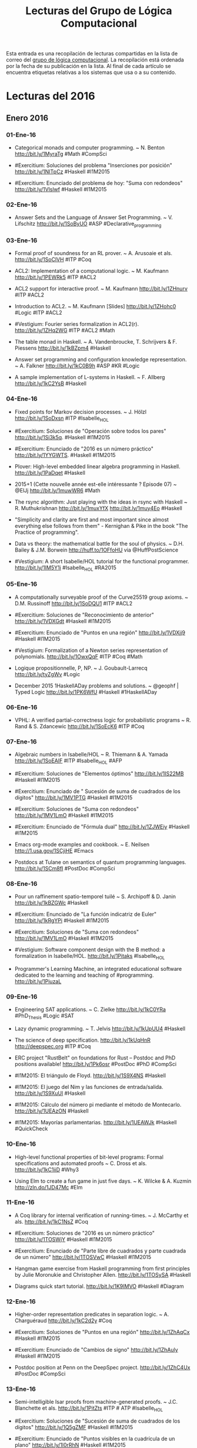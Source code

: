 #+TITLE: Lecturas del Grupo de Lógica Computacional

Esta entrada es una recopilación de lecturas compartidas en la lista de correo
del [[http://www.glc.us.es][grupo de lógica computacional]]. La recopilación está ordenada por la fecha
de su publicación en la lista. Al final de cada artículo se encuentra etiquetas
relativas a los sistemas que usa o a su contenido.

* Lecturas del 2016

** Enero 2016

*** 01-Ene-16

+ Categorical monads and computer programming. ~ N. Benton
  http://bit.ly/1MyraTg #Math #CompSci

+ #Exercitium: Soluciones del problema "Inserciones por posición"
  http://bit.ly/1NITpCz #Haskell #I1M2015

+ #Exercitium: Enunciado del problema de hoy: "Suma con redondeos"
  http://bit.ly/1Vlslwf #Haskell #I1M2015 

*** 02-Ene-16

+ Answer Sets and the Language of Answer Set Programming. ~ V. Lifschitz
  http://bit.ly/1SoByUO #ASP #Declarative_programming

*** 03-Ene-16

+ Formal proof of soundness for an RL prover. ~ A. Arusoaie et als. 
  http://bit.ly/1SoClVH #ITP #Coq

+ ACL2: Implementation of a computational logic. ~ M. Kaufmann 
  http://bit.ly/1PEWRk5 #ITP #ACL2

+ ACL2 support for interactive proof. ~ M. Kaufmann http://bit.ly/1ZHnurv 
  #ITP #ACL2

+ Introduction to ACL2. ~ M. Kaufmann [Slides] http://bit.ly/1ZHohc0 
  #Logic #ITP #ACL2

+ #Vestigium: Fourier series formalization in ACL2(r). http://bit.ly/1ZHq2WG 
  #ITP #ACL2 #Math

+ The table monad in Haskell. ~ A. Vandenbroucke, T. Schrijvers & F. Piessens
  http://bit.ly/1kBZpm4 #Haskell

+ Answer set programming and configuration knowledge representation. ~
  A. Falkner http://bit.ly/1kC0B9h #ASP #KR #Logic

+ A sample implementation of L-systems in Haskell. ~ F. Allberg 
  http://bit.ly/1kC2YsB #Haskell

*** 04-Ene-16

+ Fixed points for Markov decision processes. ~ J. Hölzl http://bit.ly/1SoDxsn
  #ITP #Isabelle_HOL

+ #Exercitium: Soluciones de "Operación sobre todos los pares"
  http://bit.ly/1Si3k5q. #Haskell #I1M2015

+ #Exercitium: Enunciado de "2016 es un número práctico"
  http://bit.ly/1YYGWTS. #Haskell #I1M2015

+ Plover: High-level embedded linear algebra programming in Haskell. 
  http://bit.ly/1PaDqet #Haskell

+ 2015+1 (Cette nouvelle année est-elle intéressante ? Episode 07) ~ @ElJj
  http://bit.ly/1muwWR6 #Math

+ The rsync algorithm: Just playing with the ideas in rsync with Haskell  ~
  R. Muthukrishnan http://bit.ly/1muxYfX http://bit.ly/1muy4Eo #Haskell

+ "Simplicity and clarity are first and most important since almost everything
  else follows from them" - Kernighan & Pike in the book "The Practice of
  programming".

+ Data vs theory: the mathematical battle for the soul of physics. ~
  D.H. Bailey & J.M. Borwein http://huff.to/1OFfoHU via @HuffPostScience

+ #Vestigium: A short Isabelle/HOL tutorial for the functional
  programmer. http://bit.ly/1IM5Y1i #Isabelle_HOL #RA2015

*** 05-Ene-16

+ A computationally surveyable proof of the Curve25519 group axioms. ~
  D.M. Russinoff http://bit.ly/1SoDQU1 #ITP #ACL2

+ #Exercitium: Soluciones de "Reconocimiento de anterior"
  http://bit.ly/1VDXGdt #Haskell #I1M2015

+ #Exercitium: Enunciado de "Puntos en una región"
  http://bit.ly/1VDXjj9 #Haskell #I1M2015

+ #Vestigium: Formalization of a Newton series representation of
  polynomials. http://bit.ly/1OwxQqF #ITP #Coq #Math

+ Logique propositionnelle, P, NP. ~ J. Goubault-Larrecq http://bit.ly/tyZgWv 
  #Logic

+ December 2015 1HaskellADay problems and solutions. ~ @geophf | Typed Logic
  http://bit.ly/1PK6WfU #Haskell #1HaskellADay

*** 06-Ene-16

+ VPHL: A verified partial-correctness logic for probabilistic programs ~
  R. Rand & S. Zdancewic http://bit.ly/1SoEcK6 #ITP #Coq

*** 07-Ene-16

+ Algebraic numbers in Isabelle/HOL ~ R. Thiemann & A. Yamada
  http://bit.ly/1SoEAIF #ITP #Isabelle_HOL #AFP

+ #Exercitium: Soluciones de "Elementos óptimos"
  http://bit.ly/1IS22MB #Haskell #I1M2015 

+ #Exercitium: Enunciado de " Sucesión de suma de cuadrados de los dígitos"
  http://bit.ly/1MV1PTG #Haskell #I1M2015 

+ #Exercitium: Soluciones de "Suma con redondeos"
  http://bit.ly/1MV1LmO #Haskell #I1M2015 

+ #Exercitium: Enunciado de "Fórmula dual"
  http://bit.ly/1ZJWEiy #Haskell #I1M2015 

+ Emacs org-mode examples and cookbook. ~ E. Neilsen
  http://1.usa.gov/1SCjiHE #Emacs

+ Postdocs at Tulane on semantics of quantum programming
  languages. http://bit.ly/1SCm8fI #PostDoc #CompSci 

*** 08-Ene-16

+ Pour un raffinement spatio-temporel tuilé ~ S. Archipoff & D. Janin
  http://bit.ly/1kBZGWc #Haskell

+ #Exercitium: Enunciado de "La función indicatriz de Euler"
  http://bit.ly/1kRgYPi #Haskell #I1M2015 

+ #Exercitium: Soluciones de "Suma con redondeos"
  http://bit.ly/1MV1LmO #Haskell #I1M2015 

+ #Vestigium: Software component design with the B method: a formalization in
  Isabelle/HOL. http://bit.ly/1Pitaks #Isabelle_HOL

+ Programmer's Learning Machine, an integrated educational software dedicated
  to the learning and teaching of #programming. http://bit.ly/1PiuzaL

*** 09-Ene-16

+ Engineering SAT applications. ~ C. Zielke http://bit.ly/1kC0YRa 
  #PhD_Thesis #Logic #SAT

+ Lazy dynamic programming. ~ T. Jelvis http://bit.ly/1kUpUU4 #Haskell

+ The science of deep specification. http://bit.ly/1kUqHnR http://deepspec.org 
  #ITP #Coq

+ ERC project "RustBelt" on foundations for Rust -- Postdoc and PhD positions
  available! http://bit.ly/1Pk6osr #PostDoc #PhD #CompSci

+ #I1M2015: El triángulo de Floyd. http://bit.ly/1S9X4NS #Haskell

+ #I1M2015: El juego del Nim y las funciones de entrada/salida. 
  http://bit.ly/1S9XuUl #Haskell

+ #I1M2015: Cálculo del número pi mediante el método de Montecarlo. 
  http://bit.ly/1UEAzON #Haskell

+ #I1M2015: Mayorías parlamentarias. http://bit.ly/1UEAWJk #Haskell #QuickCheck

*** 10-Ene-16

+ High-level functional properties of bit-level programs: Formal specifications
  and automated proofs ~ C. Dross et als. http://bit.ly/1kC1iiD #Why3

+ Using Elm to create a fun game in just five days. ~ K. Wilcke & A. Kuzmin
  http://zln.do/1JD47Mc #Elm

*** 11-Ene-16

+ A Coq library for internal verification of running-times. ~ J. McCarthy et
  als. http://bit.ly/1kC1NsZ #Coq

+ #Exercitium: Soluciones de "2016 es un número práctico"
  http://bit.ly/1TOSWjY #Haskell #I1M2015 

+ #Exercitium: Enunciado de "Parte libre de cuadrados y parte cuadrada de un
  número" http://bit.ly/1TOSVwC #Haskell #I1M2015 

+ Hangman game exercise from Haskell programming from first principles by Julie
  Moronukie and Christopher Allen. http://bit.ly/1TOSySA #Haskell

+ Diagrams quick start tutorial. http://bit.ly/1K9IMVO #Haskell #Diagram

*** 12-Ene-16

+ Higher-order representation predicates in separation logic. ~ A. Charguéraud
  http://bit.ly/1kC2d2y #Coq

+ #Exercitium: Soluciones de "Puntos en una región"
  http://bit.ly/1ZhAqCx #Haskell #I1M2015 

+ #Exercitium: Enunciado de "Cambios de signo"
  http://bit.ly/1ZhAuly #Haskell #I1M2015 

+ Postdoc position at Penn on the DeepSpec project. http://bit.ly/1ZhC4Ux 
  #PostDoc #CompSci

*** 13-Ene-16

+ Semi-intelligible Isar proofs from machine-generated proofs. ~
  J.C. Blanchette et als. http://bit.ly/1PitZts #ITP # ATP #Isabelle_HOL 

+ #Exercitium: Soluciones de "Sucesión de suma de cuadrados de los dígitos"
  http://bit.ly/1Q5gZMF #Haskell #I1M2015  

+ #Exercitium: Enunciado de "Puntos visibles en la cuadrícula de un plano"
  http://bit.ly/1l0rRhN #Haskell #I1M2015 

+ Elm in the real world. ~ O. Hanhinen http://bit.ly/1RloTCI #FP #Elm

+ #I1M2015: Libro con las soluciones de las 17 primeras relaciones de
  ejercicios de programación funcional con #Haskell http://bit.ly/1OicMmg

*** 14-Ene-16

+ Verified representations of Landau’s "Grundlagen" in the λδ family and in the
  calculus of constructions. ~ F. Guidi http://bit.ly/1RBdjBY #ITP #Coq

+ #Exercitium: Soluciones de "Fórmula dual"
  http://bit.ly/1P2bHCz #Haskell #I1M2015 

+ #Exercitium: Enunciado de "Lista tautológica de literales"
  http://bit.ly/1IYVjjT #Haskell #I1M2015 

+ Free type theory, programming language and functional programming books ~
  steshaw http://steshaw.org/plt 

*** 15-Ene-16

+ Formal analysis of geometrical optics using theorem proving. ~ M.U. Siddique
  http://bit.ly/1RBdU6V #PhD_Thesis #HOL_Light

+ #Exercitium: Soluciones de "La función indicatriz de Euler"
  http://bit.ly/1OlOO9P #Haskell #I1M2015  

+ #Exercitium: Enunciado de "Huecos maximales entre primos"
  http://bit.ly/1IYW64t #Haskell #I1M2015  

+ Postdoctoral and PhD positions in LFCS on graph databases, provenance, and
  programming languages. http://bit.ly/1Zztq9z #PostDoc #CompSci

*** 16-Ene-16

+ Certification of programs with computational effects. ~ B. Ekici
  http://bit.ly/1Sbfcqy #PhD_Thesis #ITP #Coq

+ #I1M2015: Ejercicios sobre vectores y matrices en Haskell. 
  http://bit.ly/1OnYxfR #Haskell #Matemáticas

+ Efficient amortised and real-time queues in Haskell. ~ E. de Vries 
  http://bit.ly/1JQtpXn #Haskell

+ Executable relational specifications of polymorphic type systems using logic
  programming. ~ Ki Yung Ahn http://bit.ly/1JQuoqy #Prolog

+ TIPER: Type Inference Prototyping Engines from Relational Specifications of
  type systems. ~ Ki Yung Ahn http://bit.ly/1JQuAGn #Prolog

+ A simple Haskell function. ~ N. Mitchell http://bit.ly/1JQuEWK #Haskell 

+ Functional programming, abstraction,  names. ~ Stephen Diehl @smdiehl
  http://bit.ly/1PhGntr #Programming #Haskell #Mat

*** 17-Ene-16

+ On mathematical proving. ~ P. Stefaneas & I.M. Vandoulakis
  http://bit.ly/1Sbgimm #Math #Agents #Events 

+ #Exercitium: Soluciones de "Parte libre de cuadrados y parte cuadrada de un
  número" http://bit.ly/1TOSVwC #Haskell #I1M2015 

+ #Exercitium: Enunciado de "Primos que contienen al 2016"
  http://bit.ly/1Qhawhy #Haskell #I1M2015 

*** 18-Ene-16

+ Formal verification of stability properties of cyber-physical systems. ~
  M. Chan et als. http://bit.ly/1SbgulE #ITP #Coq

*** 19-Ene-16

+ Types, abstraction and parametric polymorphism in higher-order logic. ~
  O. Kunčar http://bit.ly/1SbgFNB #PhD_Thesis #Isabelle_HOL

+ #Exercitium: Soluciones de "Cambios de signo"
  http://bit.ly/1S1svIW #Haskell #I1M2015

+ #Exercitium: Enunciado de "Relleno de matrices"
  http://bit.ly/1S1sZil #Haskell #I1M2015

*** 20-Ene-16

+ Liouville numbers in Isabelle/HOL. ~ M. Eberl http://bit.ly/1UGtg9t 
  #ITP #Math #Isabelle_HOL #AFP

+ #Exercitium: Soluciones de "Puntos visibles en la cuadrícula de un plano"
  http://bit.ly/1ZAkETm #Haskell #I1M2015 

+ #Exercitium: Enunciado de "Antiimágenes en una función creciente"
  http://bit.ly/1ZAkNGp #Haskell #I1M2015

+ Postdoc position on hardware verification at NTU
  Singapore. http://bit.ly/1ltVFDH #PostDoc #CompSci 

+ Postdoc position on security protocol verification at NTU
  Singapore. http://bit.ly/1ltVUP1 #PostDoc #CompSci 

+ Descubierto el mayor número primo hasta ahora, con 22 millones de
  dígitos. http://bit.ly/1T3jVdr 

+ Prime number with 22 million digits is the biggest ever
  found. http://bit.ly/1T3kVyg #Math via @newscientist

*** 21-Ene-16

+ Basic geometric properties of triangles. ~ M. Eberl http://bit.ly/1Sbhx4R 
  #ITP #Math #Isabelle_HOL #AFP

+ #Exercitium: Soluciones de "Lista tautológica de literales"
  http://bit.ly/1Pjkdx2 #Haskell #I1M2015 

+ #Exercitium: Enunciado de "Números belgas"
  http://bit.ly/1PjkGiY #Haskell #I1M2015 

*** 22-Ene-16

+ The divergence of the prime harmonic series. ~ M. Eberl
  http://bit.ly/1kXaG0x #ITP #Math #Isabelle_HOL #AFP

+ #Exercitium: Soluciones de "Huecos maximales entre primos"
  http://bit.ly/1nqdBAW #Haskell #I1M2015 

+ #Exercitium: Enunciado de "Sumas digitales de primos consecutivos"
  http://bit.ly/1NowoBi #Haskell #I1M2015 

*** 23-Ene-16

+ Descartes' rule of signs. ~ M. Eberl http://bit.ly/1OHYzkb #ITP #Math 
  #Isabelle_HOL #AFP

+ Perspectives on formal verification. ~ H.M. Friedman
  http://bit.ly/1ZTyNk4 #Logic #Math #CompSci

+ Thinking about how and why we prove. ~ Evelyn Lamb
  http://bit.ly/1WDxz73 #Logic #Math #CompSci #ITP

*** 24-Ene-16

+ Cardinality of number partitions in Isabelle/HOL. ~ L. Bulwahn
  http://bit.ly/1ZzvcaG #ITP #Isabelle_HOL #AFP

+ Course notes equational programming: Lambda calculus. ~ Femke van Raamsdonk
  http://bit.ly/1KylTvw

*** 25-Ene-16

+ #Exercitium: Soluciones de "Primos que contienen al 2016"
  http://bit.ly/1SGGsO6 #Haskell #I1M2015 

+ #Exercitium: Enunciado de "Serie de Thue-Morse"
  http://bit.ly/1SGGsxm #Haskell #I1M2015 

*** 26-Ene-16

+ A theorem prover for quantum Hoare logic and its applications. ~ T. Liu et
  als. http://bit.ly/1RKlBcB #ITP #Isabelle_HOL

+ #Exercitium: Soluciones de "Relleno de matrices"
  http://bit.ly/1S1sZil #Haskell #I1M2015 

+ #Exercitium: Enunciado de "Conjunto de funciones"
  http://bit.ly/1jRjZPM #Haskell #I1M2015

*** 27-Ene-16

+ A formally verified proof of the central limit theorem. ~ L. Serafin
  http://bit.ly/1SiMym9  #ITP #Math #Isabelle_HOL

+ #Exercitium: Soluciones de "Antiimágenes en una función creciente"
  http://bit.ly/1ZAkNGp #Haskell #I1M2015 

+ #Exercitium: Enunciado de "De árboles a listas"
  http://bit.ly/2044qaJ #Haskell #I1M2015 

+ New MSc in Logic, Semantics, and Verification of Programs at University
  College London (UCL). http://bit.ly/1OYDoqF

+ El primo más grande descubierto, y el algoritmo para encontrarlo. ~
  @ricardosaenz http://bit.ly/1NADy5z #Matemáticas #Algorítmica

+ What is the modern conception of logic? #1. ~ P. Smith http://bit.ly/1NADXVx 
  #Logic

+ Logicians’ biographies. ~ R. Zach @RrrichardZach http://bit.ly/1NAECGt #Logic

+ The long and winding history of encryption | Interviews | Communications of
  the ACM http://bit.ly/1NAEWFm #CompSci

+ Particle smoothing. ~ D. Steinitz http://bit.ly/1NAFGu1 #Haskell

+ Introducing dimensional: Statically checked physical dimensions
  for #Haskell. ~ D. McClean http://bit.ly/1NAFQlc https://youtu.be/-Kz7SYZNoUU

*** 28-Ene-16

+ Formalized linear algebra over elementary divisor rings in Coq. ~ G. Cano et
  als. http://bit.ly/1Tpi1Eh #ITP #Coq #Math

+ #Exercitium: Soluciones de "Números belgas"
  http://bit.ly/1PjkGiY #Haskell #I1M2015 

+ #Exercitium: Enunciado de "Sumas de dos primos"
  http://bit.ly/20ufpHc #Haskell #I1M2015 

+ Los algoritmos de caja negra de AlphaGo. ~ @emulenews
  http://bit.ly/1QulvTa #Matemáticas #Algoritmos  

+ Pitfalls in Haskell. ~ S. Kiiskinen http://bit.ly/1OR3pdy #Haskell 

+ Set covering problem. ~ A. Kaygun @Atabey_Kaygun http://bit.ly/1TpifLA #Lisp

+ Course: Introduction to functional programming ~ S. Kiiskinen
  http://bit.ly/1SdcP7p #Haskell 

+ Introduction to functional programming: Course tasks. ~ S. Kiiskinen
  http://bit.ly/1SdcVvP #Haskell 

+ Functional programming 2: Course tasks. ~ S. Kiiskinen http://bit.ly/1SddgPd 
  #Haskell

+ Writing a search DSL, part 1. ~ @queertypes http://bit.ly/1ZUWLWC #Haskell

+ GHC base Library Changes: 7.8 to 7.10. ~ @queertypes http://bit.ly/1SdgCS4 
  #Haskell

+ GHC/Haskell language extensions: a digest. ~ Allele Dev @queertypes
  http://bit.ly/1ZUZ7VG #Haskell

+ Our functional future or: How I learned to stop worrying and love Haskell. ~
  @drombosky & @FugueHQ http://bit.ly/1P06DJC #Haskell 

+ Practical recursion schemes at PragPub. ~ @RacquelYerbury
  http://bit.ly/1P0heEr #Haskell

*** 29-Ene-16

+ Design, optimization, and formal verification of circuit fault-tolerance
  techniques. ~ D. Burlyaev http://bit.ly/1Snosa6 #PhD_Thesis #ITP #Coq 

+ #Exercitium: Soluciones de "Sumas digitales de primos consecutivos"
  http://bit.ly/1NowoBi #Haskell #I1M2015 

+ #Exercitium: Enunciado de "Agrupamiento por propiedad"
  http://bit.ly/1jRjZPM #Haskell #I1M2015 

+ Recognizing correct code: Automatic bug-repair system fixes 10 times as many
  errors as its predecessors. http://bit.ly/20wKdXG via @Progrmlanguages

+ Monad tutorials timeline. http://bit.ly/1SnpOBA #Haskell via @HaskellTopNews

+ Example pet shop written in Haskell. ~ R. Johnson @rjohnsondev
  http://bit.ly/1Snqozo #Haskell

+ Building a business that combines human experts and data science ~ B. Lorica
  @bigdata http://oreil.ly/1ZYIeJL #DataScience

+ Academias del código: ¿quién limpia y da esplendor a los lenguajes
  informáticos? ~ @josemblanco http://bit.ly/20yhW3d #Programación

+ RT @SIAMconnect: The end of exams? Algorithm predicts how students answer
  questions & explains why they would get questions wrong http://dailym.ai/1PZ0MUU

*** 30-Ene-16

+ What’s a natural transformation? ~ L. Palmer @luqui http://bit.ly/1VwHdau 
  #Math #Haskell

+ Category theory/Natural transformation ~ HaskellWiki. http://bit.ly/1VwHBWt 
  #Math #Haskell

+ Type introduction illustrated for casual Haskellers (to get over the
  Foldable) ~ Takenobu T. http://bit.ly/1PLbIey #Haskell

*** 31-Ene-16

+ Probabilistic functions and cryptographic oracles in higher order logic. ~
  A. Lochbihler http://bit.ly/1Q2S7Rd http://bit.ly/1Q2S8o9 #Isabelle_HOL

+ Un mapa elaborado por Graphext describe las relaciones e influencias entre
  clase política y medios de comunicación. http://bit.ly/20A2D9Y vía @elpais

+ Failure of unique factorization (A simple example of the failure of the
  fundamental theorem of arithmetic) ~ D. Lipton http://bit.ly/20A2Nyc #Math

+ Catamorphisms in 15 minutes! ~ C. Jones @lambda_jones http://bit.ly/20A2P9q 
  #Haskell #Math

+ Understanding F-algebras. ~ @BartoszMilewski | FP School of Haskell
  http://bit.ly/1PICIVL #Haskell #Math 

+ A new quantum approach to big data - MIT News http://bit.ly/1RUe4rD #BigData

+ Happy learn Haskell tutorial. http://bit.ly/1RUh9Il #Haskell


** Febrero 2016

*** 01-Feb-16

+ Proof auditing formalised mathematics. ~ M. Adams http://bit.ly/1nHANuI 
  #ITP #Math

+ #Exercitium: Soluciones de "Serie de Thue-Morse"
  http://bit.ly/1SGGsxm #Haskell #I1M2015 

+ #Exercitium: Enunciado de "El algoritmo binario del mcd"
  http://bit.ly/1m7NkFZ #Haskell #I1M2015

+ Clojure for Data Science. ~  Mike Anderson http://bit.ly/1PaJzYK 
  #DataScience #Clojure 

*** 02-Feb-16

+ Now f is continuous (exercise!). ~ R.D. Arthan
  http://bit.ly/1TyJLGA #ITP #Math #ProofPower

+ #Exercitium: Soluciones de "Conjunto de funciones"
  http://bit.ly/1TyHDP5 #Haskell #I1M2015 

+ #Exercitium: Enunciado de "Ordenación por frecuencia"
  http://bit.ly/1TyHYBk #Haskell #I1M2015

+ Quake 3 map viewer in Haskell using GPipe. http://bit.ly/1VFJi3O #Haskell
  #Game

+ GPU programming in Haskell using GPipe. ~ Tobias Bexelius
  http://bit.ly/1VFJTmc http://bit.ly/1Pw3hSj #Haskell 

*** 03-Feb-16

+ Mixing computations and proofs. ~ M. Beeson
  http://bit.ly/1KWeGWc #ITP #Logic #Math #CompSci

+ #Exercitium: Soluciones de "De árboles a listas"
  http://bit.ly/1SrYzYH #Haskell #I1M2015 

+ #Exercitium: Enunciado de "La sucesión de Thue-Morse"
  http://bit.ly/1SrYKD5 #Haskell #I1M2015 

+ Category theory and networks: Corelations in network theory. ~ Azimuth
  http://bit.ly/1SH21wM #Math
 
+ RT @vardi: Dancing mathematicians! https://t.co/KAz9IpQl07
 
+ Haskell is not for production and other tales. ~ Katie Miller
  http://bit.ly/1PSdmF1 #Haskell

+ Looking for a solid foundation in programming languages? 10 PL papers worth
  knowing, courtesy of Matthias Felleisen https://github.com/nuprl/10PL

+ Dropbox Hack Week: GraphQL Server in Haskell (With optimal backend IO and low
  response latency). http://bit.ly/1PSdYue #Haskell

+ RT @edusadeci: El caballo puede recorrer todas las casillas del tablero sin
  repetir. Hermosa animación. https://t.co/iBcMH0pmcg

+ Postdoctoral position in functional, constraint and/or logic programming at
  KU Leuven. http://bit.ly/1PSet7A #PostDoc #CompSci

+ Haskell for commercial software development. ~ Mike Craig @mkscrg
  http://bit.ly/1SH4erZ #Haskell

+ OpenLibra: La Biblioteca Libre. http://bit.ly/1SH4Wpd #OpenLibra #Libros

+ Anaconda for R users: SparkR and rBokeh. ~ Christine Doig http://bit.ly/1SH75kz

+ Type theory and practical foundations. ~ J. Avigad
  http://bit.ly/1SH8jwq #Logic #CompSci #ITP

+ Homotopy type theory. ~ J. Avigad http://bit.ly/1SH8Uy5 #HoTT #Math #CompSci

*** 04-Feb-16

+ The Lean theorem prover (system description). ~ L. de Moura, S. Kong,
  J. Avigad, F. Van Doorn & J. von Raumer http://bit.ly/1SZ9qcb #ITP #Lean 

+ #Exercitium: Soluciones de "Sumas de dos primos"
  http://bit.ly/1SZ7tME #Haskell #I1M2015 

+ #Exercitium: Enunciado de "Números primos de Hilbert"
  http://bit.ly/1SZ7Bfk #Haskell #I1M2015

+ Becoming productive in Haskell. ~ Matthew Griffith @mech_elephant
  http://bit.ly/1SZ9Sam #Haskell

+ From mathematics to map-reduce. ~ G.  Gonzalez @GabrielG439 | Haskell for
  all. http://bit.ly/1KrvmK9 #Haskell #Math

+ The Isar proof language in 2016. ~ M. Wenzel http://bit.ly/20IViVU #ITP 
  #Isabelle #Isar

*** 05-Feb-16

+ A modular, efficient formalisation of real algebraic numbers. ~ W. Li &
  L.C. Paulson http://bit.ly/1NTvEED #ITP #Isabelle_HOL #Math

+ #Exercitium: Soluciones de "Agrupamiento por propiedad"
  http://bit.ly/1obCikI #Haskell #I1M2015 

+ #Exercitium: Enunciado de "Factorizaciones de números de Hilbert"
  http://bit.ly/1UNTwis #Haskell #I1M2015

+ Monad transformers, free monads, mtl, laws and a new approach. ~ @acid2 
  http://bit.ly/1NTw4uz #Haskell

+ Difference lists and the codensity monad. http://bit.ly/1NTwqkM #Haskell

+ Promoting the arrow type. ~ Alexander Vieth http://bit.ly/23MMFfk #Haskell

+ Binary and exponential searches. ~ Ross Paterson http://bit.ly/23MNcOr #Haskell

+ Big data, small data, and the role of logic in machine learning. ~ A. Cropper
  http://bit.ly/1QKuVdf #Prolog #ILP 

+ Tutorial: Creating Web applications in SWI-Prolog. ~ Anne Ogborn
  http://bit.ly/1QL8uVw #Prolog

+ Simply logical: Intelligent reasoning by example. ~ P. Flach
  http://bit.ly/1odhAAU #eBook #Prolog #Logic #AI

+ Parser combinators: parsing for Haskell beginners. http://bit.ly/20MgZEo 
  #Haskell

*** 06-Feb-16

+ Hammering towards QED. ~ J.C. Blanchette, C. Kaliszyk, L.C. Paulson &
  J. Urban http://bit.ly/1SS3b8D #ATP #ITP

+ FLTKHS: Easy, native GUIs in Haskell using FLTK. ~ A. Siram @deech
  http://bit.ly/1SS4dSf #Haskell via @GabrielG439

+ PSeInt: A tool for learning programming basis with a simple spanish
  pseudocode. http://pseint.sourceforge.net #Learning #Programming

+ De profesión, científico de datos. ~ J. Jiménez @dronte http://bit.ly/1TKL1qh 
  vía @xataka

*** 07-Feb-16

+ A unified Coq framework for verifying C programs with floating-point
  computations. ~ T. Ramananandro et als. http://bit.ly/20hpx42 #ITP #Coq

+ A reflection on types. ~ S. Peyton Jones, S. Weirich, R.A. Eisenberg &
  D. Vytiniotis http://bit.ly/20hqGZs #Haskell

+ Empirical evaluation of test coverage for functional programs. ~ Y. Cheng et
  als. http://bit.ly/20hqY2p #Haskell

+ Theorem proving in Lean. ~ J. Avigad, L. de Moura & S. Kong
  http://bit.ly/20hrJIP #eBook #ITP #Lean #Logic #CompSci

+ Lambda calculus. ~ S. Das http://bit.ly/20hs7ai #Logic #CompSci 

+ Formalisation of ground inference systems in a proof assistant. ~ M. Fleury
  http://bit.ly/20hsxgQ #ITP #Logic #Isabelle_HOL

+ Teaching Haskell to a mathematician. ~ Syd Kerckhove @KerckhoveSyd
  http://bit.ly/1W1crqq #Haskell

+ Formalization and programming language design -- explained to all. | Lambda
  the Ultimate http://bit.ly/1SVKUrc #PL

+ Introducción a la programación con la ayuda de PSeInt. ~ R. Saucedo
  http://bit.ly/1S9fAq6 #Programación #PSeInt

*** 08-Feb-16

+ Formalizing Jordan normal forms in Isabelle/HOL. ~ R. Thiemann & A. Yamada
  http://bit.ly/20hrmxP #ITP #Math #Isabelle_HOL

+ #Exercitium: Soluciones de "El algoritmo binario del mcd"
  http://bit.ly/1SDt51C #Haskell #I1M2015 

+ #Exercitium: Enunciado de "Representaciones de un número como suma de dos
  cuadrados" http://bit.ly/1SDtlhc #Haskell #I1M2015 

+ Haskell is easy: a list of recommended Haskell libraries. 
  http://bit.ly/1SDvBoP #Haskell 

+ Why today’s computer science students need to know more about 'professional
  coding'. ~ Mark Warren http://bit.ly/20QvMhg #CompSci #Coding

+ State of Clojure 2015 survey results. ~ Justin Gehtland http://bit.ly/20QwhYE 
  #Clojure 

+ Are there some students who can’t learn how to code? ~ D. Blaikie
  @davidbpython http://oreil.ly/20QwPOj #Programming 

*** 09-Feb-16

+ Certified context-free parsing: a formalisation of Valiant's algorithm in
  Agda. ~ J.P. Bernardy, P. Jansson http://bit.ly/1ScUirv #ITP #Agda

+ #Exercitium: Soluciones de "Ordenación por frecuencia"
  http://bit.ly/1ScT3IL #Haskell #I1M2015 

+ #Exercitium: Enunciado de "Número de representaciones de n como suma de dos
  cuadrados" http://bit.ly/1ScTbbq #Haskell #I1M2015 

+ #I1M2015: Programación imperativa en Maxima. http://bit.ly/1ScSGOA 
  #Programación #Maxima

+ QuickPlot: Quick and easy data visualizations with Haskell. 
  http://bit.ly/1ScWkrF #Haskell via @HaskellTopNews 

+ Magic to do (Can we avoid accepting what we cannot verify?) ~ R.J. Lipton &
  K.W. Regan http://bit.ly/1ScUKpR

+ #SGLC miércoles 10-Feb: "Buscando un modelo: lógicas modales, semántica y
  decibilidad" por Guillaume Hoffmann @guion19 http://bit.ly/1WbwkLp

*** 10-Feb-16

+ Compiling Hilbert’s operator. ~ K. Rustan & M. Leino http://bit.ly/20nL4Ig #Dafny

+ #Exercitium: Soluciones de "La sucesión de Thue-Morse"
  http://bit.ly/20nIJNE #Haskell #I1M2015 

+ #Exercitium: Enunciado de "Eliminación de espacios extremos"
  http://bit.ly/20nJ6Yr #Haskell #I1M2015

+ Hoed: a lightweight tracer and algorithmic debugger. http://bit.ly/20nM8vZ 
  #Haskell

+ Foundations of infinitesimal calculus. ~ H.J. Keisler http://bit.ly/20nMfYk 
  #eBook #Math #OpenLibra

+ Viva La Resistance! A Resistance game solver. ~ Lee Pike
  http://bit.ly/20nMzGn http://bit.ly/20nMFxS #Haskell

+ #I1M2015: Introducción a la programación con Maxima. http://bit.ly/1LhvgzR 
  #Maxima

+ Equivalencias entre funciones de Haskell y Maxima. http://bit.ly/1LhvvLg 
  #Haskell #Maxima

+ #I1M2015: Las librerías de vectores y matrices. http://bit.ly/1PlV5CP #Haskell

*** 11-Feb-16

+ Formalization of resolution calculus in Isabelle. ~ A. Schlichtkrull
  http://bit.ly/20nLy13 #PhD_Thesis #ITP #Isabelle_HOL #Logic

+ #Exercitium: Soluciones de "Números primos de Hilbert"
  http://bit.ly/1RrZ2Zk #Haskell #I1M2015 

+ #Exercitium: Enunciado de "Compactación de listas"
  http://bit.ly/1RrZkzh #Haskell #I1M2015

+ Decision trees are free monads over the reader functor. ~ C. Thomas
  http://bit.ly/1Rs1gYI #Haskell via @StephenPiment

+ Making efficient use of memory in Haskell. ~ Will Sewell
  http://bit.ly/1Rs2WBm #Haskell via @StephenPiment

+ Phd/PostDoc positions in formal methods for distributed systems at University
  Paris Diderot, France. http://bit.ly/1WglkfP #PostDoc #CompSci

+ #LMF2016: Presentación del curso de "Lógica matemática y fundamentos". 
  http://bit.ly/1WgnhJ8 #Lógica 

+ #LMF2016: Sintaxis y semántica de la lógica proposicional. 
  http://bit.ly/1PPCrog #Lógica

*** 12-Feb-16

+ Theorema 2.0: Computer-assisted natural-style mathematics ~ B. Buchberge et
  als. http://bit.ly/1QaWlWA #ITP #Theorema

+ #Exercitium: Soluciones de "Factorizaciones de números de Hilbert"
  http://bit.ly/1KJJcb8 #Haskell #I1M2015 

+ #Exercitium: Enunciado de "Anotación de la profundidad de los nodos"
  http://bit.ly/1WhihUE #Haskell #I1M2015

+ Permanent position announcement: Formal methods research engineer at
  Mitsubishi Electric R&D Centre Europe. http://bit.ly/1V8iKs3

+ Proof and computation in Coq. ~ L. Théry et als. [Slides]
  http://bit.ly/1V8k2Ds #ITP #Coq

+ The euclidean algorithm generates traditional musical rhythms. ~ G. Toussaint
  http://bit.ly/1V8kX6N #Math #Music

*** 13-Feb-16

+ A verified SAT solver framework with learn, forget, restart, and
  incrementality. ~ J.C. Blanchette http://bit.ly/1QdmKtm #Isabelle_HOL

+ #I1M2015: Ejercicios sobre vectores y matrices en Haskell (2). 
  http://bit.ly/1oz6rL5 #Haskell #Matemáticas

+ #I1M2015: Método de Gauss para triangularizar matrices. 
  http://bit.ly/1oz6ZAL #Haskell #Matemáticas

+ The finest imperative language. http://bit.ly/1QdoCSO #Haskell

+ A case study on using functional programming for Internet of Things
  applications. ~ Till Haenisch http://bit.ly/1Qdmo5P #FP #IoT 

+ Symbolic pattern matching in Clojure. ~ S. C. Lynch http://bit.ly/1QdmBGj 
  #Clojure

+ Using Crash Hoare Logic for certifying the FSCQ file system. 
  http://bit.ly/1QdoOBz #Coq #Haskell

+ Git fundamentos. ~ J. Amieiro Becerra http://bit.ly/1Qdp17O #LibroLibre 
  #Programación #Git #OpenLibra

+ Stack traces in GHCi, coming in GHC 8.0.1. ~ S. Marlow
  http://bit.ly/1Qds3sF #Haskell via @functional2ch

+ Python programación. ~ L. Rodríguez Ojeda http://bit.ly/1Qdpln1 #LibroLibre  
  #Programación #Python #OpenLibra

+ Tutorial on type theory. ~ A. Bauer http://bit.ly/1Qdqeft #Logic #CompSci 

+ Constructive logic for concurrent real number computation. ~ U. Berger
  http://bit.ly/1QdqtqC #Logic #CompSci

+ Formal verification of numerical analysis programs. ~ S. Boldo
  http://bit.ly/1QdqKdc #ITP #Coq #Math

+ Newton sums for an effective formalization of algebraic numbers. ~ C. Cohen &
  B. Djalal http://bit.ly/1Vb4Jty #ITP #Coq #Math

*** 14-Feb-16

+ The Seifert–van Kampen theorem in homotopy type theory. ~ K.B. Hou &
  M. Shulman http://bit.ly/1Xr40pE #ITP #Agda #Math #HoT 

+ Tests vs types. ~ K. Mahoney @KPMTechnically http://bit.ly/1Xr4493 #Haskell

+ Penn professor's computer algorithm could fight terrorism while protecting
  privacy. http://bit.ly/1Xr4gFh via @dailypenn

+ NumberTheory: A Haskell number theory library. ~ Chris Fredrickson
  http://bit.ly/1Xr4uw7 #Haskell

+ A gentle introduction to secure computation. http://bit.ly/1Xr5vEj

+ A Pamphlet against R (Computational intelligence in Guile Scheme). ~ Panicz
  Maciej Godek http://bit.ly/1Xr5OPA #Scheme #Guile #Rstats

+ QuickPlot: Quick and easy data visualizations with
  Haskell. http://bit.ly/1Xr5HDF #Haskell 

+ Verified numerics for ODEs in Isabelle/HOL. ~ F. Immler [Slides]
  http://bit.ly/1Xr67Kb #ITP #IsabelleHOL #Math

+ Algebra and analysis in the Lean theorem prover. ~ Rob Lewis
  http://bit.ly/1U0kbKQ #ITP #Lean #Polya #Math

+ Esta máquina escribe discursos que dejan en evidencia a los políticos. ~
  @teguayco http://bit.ly/1U0miyj via @eldiarioes 

+ Political speech generation. ~ V. Kassarnig http://bit.ly/1U0lSb5
  http://bit.ly/1U0m0Y2 #NLP #Python 

+ Infinite lazy Knuth-Bendix completion for monoids in Haskell. ~ Mathematical
  Pamphlet http://bit.ly/1PV4IKf #Haskell #Math

*** 15-Feb-16

+ Conversion of HOL Light proofs into Metamath. ~ M.M. Carneiro
  http://bit.ly/1of6Xxn #ITP #OpenTheory #Metamath #HOL_Light 

+ #Exercitium: Soluciones de "Representaciones de un número como suma de dos
  cuadrados" http://bit.ly/1KQwbMZ #Haskell #I1M2015 

+ #Exercitium: Enunciado de "Números como suma de N sumandos"
  http://bit.ly/1KQwzLp #Haskell #I1M2015

+ Postdoc position at Tulane on the "Semantics, formal reasoning, and tool
  support for quantum programming" project. http://bit.ly/1KQyEXF #CompSci 

*** 16-Feb-16

+ Mathematical theory exploration in Theorema: Reduction rings. ~ A. Maletzky
  http://bit.ly/246Cr9S #ITP #Theorema #Math 

+ #Exercitium: Soluciones de "Número de representaciones de n como suma de dos
  cuadrados" http://bit.ly/1PNU9Fj #Haskell #I1M2015 

+ #Exercitium: Enunciado de "Diagonales de matrices como listas"
  http://bit.ly/246Bpux #Haskell #I1M2015

+ Categories: From zero to infinity. ~ P. Schapira http://bit.ly/1TlEPV1 #Math

+ Fighting spam with Haskell. ~ Simon Marlow.  [Slides] http://bit.ly/1oloNyK 
  #Haskell #Haxl

+ Matters computational (Ideas, algorithms, source code). ~ Jörg Arndt
  http://bit.ly/1PP57dO #eBook #Algorithms #Programming 

*** 17-Feb-16

+ Applications of MaxSAT in data analysis. ~ J. Berg, A. Hyttinen &
  M. Järvisalo http://bit.ly/1onyFIa #MaxSAT #Data_analysis

+ #Exercitium: Soluciones de "Eliminación de espacios extremos"
  http://bit.ly/1onvIYk #Haskell #I1M2015 

+ #Exercitium: Enunciado de "Números de Pentanacci"
  http://bit.ly/1KoUIsw #Haskell #I1M2015

*** 18-Feb-16

+ Formal proof of soundness for an RL prover. ~ A. Arusoaie et
  als. http://bit.ly/1Q2Gyh8 #ITP #Coq 

+ #Exercitium: Soluciones de "Compactación de listas"
  http://bit.ly/1Q2FPfV #Haskell #I1M2015 

+ #Exercitium: Enunciado de "Cantidad de números Pentanacci impares"
  http://bit.ly/1Q2G1eU #Haskell #I1M2015

+ Postdoctoral Research Fellow in Artificial Intelligence. Western Sydney
  University. http://bit.ly/1U9VjAh #PostDoc #CompSci

*** 19-Feb-16

+ The Isabelle refinement framework (for verification of large software
  systems). ~ P. Lammich http://bit.ly/1mLkV95 #ITP #IsabelleHOL

+ #Exercitium: Soluciones de "Anotación de la profundidad de los nodos"
  http://bit.ly/1UbxqIz #Haskell #I1M2015 

+ #Exercitium: Enunciado de "Dígitos en la factorización"
  http://bit.ly/1UbxCYm #Haskell #I1M2015 

+ Natural language access to data via deduction. ~ R. Waldinger
  http://bit.ly/1mLmvaX #ATP 

+ Beyond automation: smart machines + smart humans. ~ T.H. Davenport
  http://bit.ly/1mLmaVK #AI 

+ #I1M2015: Ejercicios de cálculo numérico en Haskell. http://bit.ly/1UbKBtf 
  #Haskell #Matemáticas

+ #I1M2015: Análisis de la complejidad de los algoritmos. http://bit.ly/1UbLEJI 
  #Haskell #Algorítmica

+ Selling Haskell in the pub. ~ Neil Mitchell http://bit.ly/1PX0Pky #Haskell

+ A general BFS solver in NetLogo. ~ F. Sancho @sanchocaparrini
  http://bit.ly/1PX1uCt #NetLogo #AI

+ Seminario agentes, multiagentes y aplicaciones. ~ G. Aranda @garanda
  http://bit.ly/1PX2E0W #IA

+ Crunching quantum code | Communications of the ACM http://bit.ly/1PX3NWa 
  #CompSci

+ #I1M2015: Ejercicios sobre vectores y matrices con las librerías. 
  http://bit.ly/1PX7ISX #Haskell #Matemáticas #Maxima

+ #LMF2016: Semántica de la lógica proposicional. http://bit.ly/1mMu4OL #Lógica

*** 20-Feb-16

+ The joy and agony of Haskell in production. ~ S. Diehl @smdiehl
  http://bit.ly/1OljqVq #Haskell

+ Cálculo numérico con Maxima. ~ J. Ramírez http://bit.ly/1PK4N24 #Maxima 
  #Matemáticas #I1M2015

+ Breve manual de Maxima. ~ R. Ipanaqué http://bit.ly/1KxAQDF  
  #Libro #Maxima #I1M2015

*** 21-Feb-16

+ Higher-order recursion abstraction: How to make Ackermann, Knuth and Conway
  look like a bunch of primitives. http://bit.ly/1L2fP3L #Haskell

+ Disciplinar la investigación, devaluar la docencia: cuando la Universidad se
  vuelve empresa. http://bit.ly/1VwgIC9 via @eldiarioes

+ Charte de la désexcellence. http://bit.ly/1VwhRtI #Université

*** 22-Feb-16

+ Verifying Buchberger’s algorithm in reduction rings. ~ A. Maletzky
  http://bit.ly/1Rhjz0C #ITP #Theorema #Math

+ #Exercitium: Soluciones de "Números como suma de N sumandos"
  http://bit.ly/24lTVPD #Haskell #I1M2015 

+ #Exercitium: Enunciado de "Regresión lineal"
  http://bit.ly/24lUcSv #Haskell #I1M2015 

+ SimpleFP - A series of increasingly complex purely functional PLs implemented
  in Haskell. ~ Darryl McAdams @psygnisfive http://bit.ly/1RhjPNk #Haskell

+ Linear regression in pictures. ~ Aditya Bhargava @_egonschiele
  http://bit.ly/1RhkrCw #Math 

+ Course: Advanced functional programming. ~ J. Yallop
  http://bit.ly/1RhkRca #FP #OCaml #Fω via @mukesh_tiwari

+ Un secreto de pasillo. ~ F. Sancho @sanchocaparrini
  http://bit.ly/1Rhlsue #Universidad #Educación

+ Doing data science with Clojure. ~ @sbelak http://bit.ly/1RhlFO5 
  #DataScience #Clojure

+ It Is What It Is (And Nothing Else). ~ Robert Harper http://bit.ly/1Rhm3MJ 
  #CompSci

+ State of the Haskell ecosystem (February 2016 edition). ~ G. Gonzalez
  @GabrielG439 | Haskell for all http://bit.ly/1Rhmqqp #Haskell

+ Purely functional Web apps. ~ Michał Płachta @miciek http://bit.ly/1RhmRB2 
  #Haskell

*** 23-Feb-16

+ Applied logic in engineering. ~ M. Spichkova http://bit.ly/1oyD0sc #Teaching #Logic

+ #Exercitium: Soluciones de "Diagonales de matrices como listas"
  http://bit.ly/1oyAHW6 #Haskell #Maxima #I1M2015 

+ #Exercitium: Enunciado de "Múltiplos con ceros y unos" http://bit.ly/1oyB2Ip
  #Maxima #Haskell #I1M2015

+ Constraint (logic) programming. ~ R. Barták http://bit.ly/1oyCryI #Logic
  #Programming #Prolog 

+ Proving with types. ~ Matt Parsons @mattoflambda http://bit.ly/1OrKEtu
  #Haskell #Logic 

+ 4-year PhD studentship on "Declarative Programming for Data Science",
  University of Edinburgh. http://bit.ly/1OrL7Mh #CompSci #PhD 

+ PhD and Post-Doc positions in formal methods and security, Chalmers
  University of Technology. http://bit.ly/1RkdZL0 #PhD #CompSci

*** 24-Feb-16

+ A framework for certified self-stabilization case study: silent
  self-stabilizing k-dominating set on a tree. ~ K. Altisen
  http://bit.ly/1oyDQ8f #Coq

+ #Exercitium: Soluciones de "Números de Pentanacci"
  http://bit.ly/1mWCuDh #Haskell #I1M2015 

+ #Exercitium: Enunciado de "Sumas de potencias de 3 primos"
  http://bit.ly/1mWCvap #Haskell #I1M2015

+ Course: Applied logic in engineering. ~ M. Spichkova & M. Broy
  http://bit.ly/1T3btwv #Course #Logic

*** 25-Feb-16

+ Level-confluence of 3-CTRSs in Isabelle/HOL. ~ C. Sternagel, T. Sternagel
  http://bit.ly/1mYW6qh #IsabelleHOL

+ #Exercitium: Soluciones de "Cantidad de números Pentanacci impares"
  http://bit.ly/1mYVst0 #Haskell #I1M2015 

+ #Exercitium: Enunciado de "Números automórficos"
  http://bit.ly/1mYVukF #Haskell #I1M2015

+ What mathematical logic says about the foundations of mathematics. ~
  C. Bernardi. http://bit.ly/1Qh3hWT

+ Classical logic and intuitionistic logic: equivalent formulations in natural
  deduction. ~ R. Moot & C. Retoré. http://bit.ly/1Qh3nxw

+ Computability and analysis, a  historical approach. ~ V. Brattka. 
  http://bit.ly/1Qh3qcE

*** 26-Feb-16

+ Automatically proving mathematical theorems with evolutionary algorithms and
  proof assistants. ~ L.A. Yang et als. http://bit.ly/1pbl4o1 #ITP #Coq

+ #Exercitium: Soluciones de "Dígitos en la factorización"
  http://bit.ly/21vIMt2  #Haskell #I1M2015

+ #Exercitium: Enunciado de "Particiones en sumas de cuadrados"
  http://bit.ly/21vIxhI  #Haskell #I1M2015

+ Features of a high school olympiad problem. ~ L. Smolinsky
  http://bit.ly/1TCqdRl #Math

+ A survey on Domain-Specific Languages for machine learning in Big Data. ~
  I. Portugal, P. Alencar, D. Cowan http://bit.ly/1TCsg7Z #Programming #BigData

+ Two postdoc positions in reasoning about concurrent and distributed
  systems. Imperial College London. http://bit.ly/1QlEDAN

*** 27-Feb-16

+ QED reloaded: Towards a pluralistic formal library of mathematical
  knowledge. ~ M. Kohlhase, F. Rabe http://bit.ly/21169Zq #MKM

+ Haskell by example. - Tatsuya Hirose @lotz84_ http://bit.ly/1Td7LAh #Haskell

+ Fighting spam with Haskell. ~ Simon Marlow http://bit.ly/1Td8lOL #Haskell 
  via @HaskellTopNews

+ Tópicos universitarios. ~ Saturnino Martínez @mandarrian
  http://bit.ly/1OCzDpp #Universidad vía @eldiarioes

*** 28-Feb-16

+ Dimpl: An efficient and expressive DSL for discrete mathematics ~ R. Jha
  http://bit.ly/1UrBtkj #Haskell #Math

+ #I1M2015: El tipo abstracto de datos de las pilas en Haskell. 
  http://bit.ly/1TL8EQf #Haskell

+ #I1M2015: El tipo abstracto de datos de las colas en Haskell. 
  http://bit.ly/1TL8XdX #Haskell

*** 29-Feb-16

+ Retrieval, transformation and verification of proofs in higher order logic. ~
  Shuai Wang http://bit.ly/1XUrgwo #ITP #ProofCloud

+ #Exercitium: Soluciones de "Regresión lineal" http://bit.ly/1XUq4t0 
  #Haskell #I1M2015 

+ #Exercitium: Enunciado de "Método de bisección para aproximar raíces de
  funciones" http://bit.ly/1XUq7VL #Haskell #I1M2015

+ #LMF2016: Deducción natural proposicional. http://bit.ly/1nat7ju #Lógica

+ #I1M2015: Ejercicios sobre la numeración de los racionales en
  Haskell. http://bit.ly/1RzmK47 #Haskell #Matemáticas

+ #SLC2015: El sistema deductivo de Prolog. http://bit.ly/1Rzo72A #Lógica #Prolog

+ The promise of Artificial Intelligence unfolds in small steps. ~ S. Lohr
  http://nyti.ms/1nceUT2 #AI 


** Marzo 2016

*** 01-Mar-16

+ Mechanizing a process algebra for network protocols. ~ T. Bourke, R.J. van
  Glabbeek, P. Höfner http://bit.ly/1RhKMOh #ITP #IsabelleHOL 

+ #Exercitium: Soluciones de "Múltiplos con ceros y unos"
  http://bit.ly/1RhIYop #Haskell #I1M2015 

+ #Exercitium: Enunciado de "Integración por el método de los rectángulos"
  http://bit.ly/1RhJ3IN #Haskell #I1M2015

+ The Haskell cheatsheet. ~ J. Bailey http://bit.ly/1RhLc7x #Haskell 

+ Guía rápida de Haskell. ~ J. Bailey http://bit.ly/1RhLmM0 #Haskell #I1M2015 

*** 02-Mar-16

+ Proving completeness of logic programs with the cut. ~ W. Drabent
  http://bit.ly/1TPVGkv #Logic #Prolog

+ #Exercitium: Soluciones de "Sumas de potencias de 3 primos"
  http://bit.ly/1QqhLjB #Haskell #I1M2015 

+ #Exercitium: Enunciado de "Índices de números de Fibonacci"
  http://bit.ly/1QqhOvP #Haskell #I1M2015 

*** 03-Mar-16

+ Linear temporal logic in Isabelle/HOL. ~ S. Sickert http://bit.ly/24COJqC 
  #ITP #Logic #IsabelleHOL #AFP

+ #Exercitium: Soluciones de "Números automórficos" http://bit.ly/1mYVukF #Haskell #I1M2015

+ #Exercitium: Enunciado de "Números N cuyos cuadrados tienen dos copias de
  cada dígito de N" http://bit.ly/1OSd7ZM #Haskell #I1M2015

+ #I1M2015: El tipo abstracto de datos de las colas de prioridad en
  Haskell. http://bit.ly/1QtBNxh #Haskell #Algorítmica

+ #I1M2015: El TAD de los conjuntos en Haskell. http://bit.ly/1QtCNS3 #Haskell 
  #Algorítmica #Maxima 

+ #I1M2015: Cálculo numérico (métodos de Herón y de Newton) en
  Maxima. http://bit.ly/1RKi7Ef #Maxima #Matemáticas

+ #SLC2015: Programación en Prolog (1). http://bit.ly/1VSR9M2 #Prolog

+ #LMF2016: Deducción natural proposicional en Isabelle/HOL. http://bit.ly/1VSRVsn 
  #Lógica #IsabelleHOL

*** 04-Mar-16

+ What mathematical logic says about the foundations of mathematics ~
  C. Bernardi http://bit.ly/1RsAXxc #Logic #Math #CompSci

+ #Exercitium: Soluciones de "Particiones en sumas de cuadrados"
  http://bit.ly/1RsAtqR #Haskell #I1M2015 

+ #Exercitium: Enunciado de "Número de islas rectangulares de una matriz"
  http://bit.ly/1RsAuLp #Haskell #I1M2015

+ Haskell meets large scale distributed analytics. ~ A. Mestanogullari &
  M. Boespflug http://bit.ly/1RsBi2P #Haskell #BigData via @normenmueller

+ The rigor resolution on undergraduate education ~ Boyer (1995)
  http://bit.ly/1RsSZiF #CompSci #Education

+ Formalized mathematics. ~ J. Harrison http://bit.ly/1QXL1Ur #Logic #Math  
  #CompSci

*** 05-Mar-15

+ Proof of correctness of a marching cubes algorithm carried out with Coq. ~
  A.N Chernikov & J. Xu http://bit.ly/21Mendx #ITP #Coq

+ #I1M2015: Ejercicios con el tipo abstracto de dato de las pilas. 
  http://bit.ly/21d4pwd #Haskell #Algorítmica

+ #I1M2015: Ejercicios con el tipo abstracto de dato de las colas. 
  http://bit.ly/21d4QXy #Haskell #Algorítmica

+ Automated search for Gödel’s proofs. ~ W. Sieg & C. Field
  http://bit.ly/1QZ9J75 #Logic #Math #CompSci #ATP

+ Introduction to funcional programming. ~ J. Harrison (1997)
  http://bit.ly/1X2cfYr #FP #ML

+ "Even in teaching mathematics we can at least attempt to teach the students
  the flavor of freedom and critical thought, and to get them used to the idea
  of being treated as humans empowered with the ability of understanding."
  Roger Godement, Cours d’Algèbre, Hermann, Paris 1966 #Quote #Math #Teaching

+ Teaching logic for computer science: are we teaching the wrong narrative? ~
  J.A. Makowsky http://bit.ly/24IjoD5 #Logic #CompSci #Teaching

*** 06-Mar-16

+ Proof relevant corecursive resolution. ~ P. Fu et als. http://bit.ly/1UJucwf
  #ITP #Coq #Haskell

+ PhD studentship on "Declarative Programming for Data Science"
  http://bit.ly/1U3rbX1 #PhD #CompSci #DP #DataScience

+ A general A* solver in NetLogo ~ F. Sancho @sanchocaparrini
  http://bit.ly/1U3spBx #Netlogo

+ Imágenes curiosas de funciones matemáticas, incluyendo una «calculadora de
  gráfica inversa». ~ @Alvy http://bit.ly/1U3sO6U #Matemáticas

+ The perfect language. ~ Gregory Chaitin http://bit.ly/1QWri1f #Logic

+ La teoría de grupos, el cubo de Rubik y Johann Sebastian Bach. ~ Imanol Pérez
  http://bit.ly/1U3tsS7 #Matemáticas 

+ Todo entero positivo es suma de tres capicúas (por Javier Cilleruelo) |
  Gaussianos. http://bit.ly/1U3tPvU #Matemáticas

*** 07-Mar-16

+ A Coq library for internal verification of running-times. ~ J. McCarthy et
  als. http://bit.ly/1Qvp5Ng #ITP #Coq

+ #Exercitium: Soluciones de "Método de bisección para aproximar raíces de
  funciones" http://bit.ly/1LL6kX3 #Haskell #I1M2015 

+ #Exercitium: Enunciado de "Menor no expresable como suma"
  http://bit.ly/1LL6mhQ #Haskell #I1M2015

+ ADN: ¿Es computable un ser humano? ~ J. Sampedro http://bit.ly/1M2ko9u

+ Teaching cryptography. ~ Boaz Barak http://bit.ly/1M2kvBR #Cryptography

*** 08-Mar-16

+ Formal verification of the rank function for succinct data structures. ~
  A. Tanaka et als. http://bit.ly/1QvriZ8 #ITP #Coq #BigData

+ #Exercitium: Soluciones de "Integración por el método de los rectángulos"
  http://bit.ly/1R4xvhO #Haskell #I1M2015 

+ #Exercitium: Enunciado de "Elemento ausente" http://bit.ly/1R4xwlW #Haskell
  #I1M2015

*** 09-Mar-16

+ Certified universal gathering in R² for oblivious mobile robots. ~
  P. Courtieu et als. http://bit.ly/1Qvs0pe #ITP #Coq

+ #Exercitium: Soluciones de "Índices de números de Fibonacci"
  http://bit.ly/1TJVbZG #Haskell #I1M2015

+ #Exercitium: Enunciado de "Máxima longitud de las sublistas comunes"
  http://wp.me/p4wKpz-zG #Haskell #I1M2015

+ Open source Mathematica compatible Mathics 0.9. ~ Mike James
  http://bit.ly/1pxxJlC #CAS #Math via @Iprogrammerinfo

+ Interactive natural deduction proof editor. ~ Bob Atkey @bentnib
  http://bit.ly/1pxy1sJ #Logic

+ Verasco: a formally-verified static analyzer for C. http://bit.ly/1pxAhA5 #Coq

+ Local search algorithms in NetLogo. ~ F. Sancho @sanchocaparrini
  http://bit.ly/1pxAovp #Netlogo

+ Solving Sudoku via SAT with Mathematica. ~ M. Sottile @mjsottile
  http://bit.ly/1p8ja7o #Logic #SAT #Mathematica

+ #I1M2015: El TAD (tipo abstracto de datos) de las tablas en
  Haskell. http://bit.ly/1p8llrH #Haskell #Algorítmica

+ #I1M2015: Ejercicios de programación con Maxima. http://bit.ly/1U3QQjw 
  #Programación #Maxima #Matemáticas

*** 10-Mar-16

+ Well-founded unions verified. ~ J. Dawson, N. Dershowitz & R. Goré
  http://bit.ly/1QvsOKN #ITP #IsabelleHOL

+ #Exercitium: Soluciones de "Números N cuyos cuadrados tienen dos copias de
  cada dígito de N" http://bit.ly/1LdQWT9 #Haskell #I1M2015 

+ #Exercitium: Enunciado de "Paridad del número de divisores"
  http://bit.ly/1RSgKUh #Haskell #I1M2015

+ #LMF2016: Deducción natural proposicional en Isabelle/HOL (2). 
  http://bit.ly/1RSzm6p #Lógica #IsabelleHOL

+ #LMF2016: Sintaxis y semántica de la lógica de primer orden. 
  http://bit.ly/1RSzZgv #Lógica

+ #SLC2015: Programación en Prolog (2). http://bit.ly/1RSAIOx #Prolog

*** 11-Mar-16

+ Variations on noetherianness. ~ D. Firsov, T. Uustalu & N. Veltri
  http://bit.ly/1Qvt7Fj #ITP #Agda

+ #Exercitium: Soluciones de "Número de islas rectangulares de una matriz"
  http://bit.ly/1pjL40R #Haskell #I1M2015 

+ #Exercitium: Enunciado de "Máxima suma en una matriz"
  http://bit.ly/1pjKWys #Haskell #I1M2015

+ The beginning of the end for encryption schemes? New quantum computer factors
  numbers in a scalable way. http://bit.ly/1SELw53 #CompSci

+ #I1M2015: Libro con las soluciones de las 25 primeras relaciones de
  ejercicios de programación funcional con #Haskell http://bit.ly/1OicMmg

*** 12-Mar-16

+ Verified construction of static single assignment form. ~ S. Buchwald,
  D. Lohner & S. Ullrich http://bit.ly/1QvtAas #ITP #IsabelleHOL

+ #I1M2015: Combinatoria en Haskell. http://bit.ly/1RH27Ar #Haskell #Matemáticas

*** 13-Mar-16

+ The Cartan fixed point theorems in Isabelle/HOL. ~ L. Paulson
  http://bit.ly/1SEMA9e #ITP #IsabelleHOL #Math #AFP

+ Using AlphaGo as a theorem prover. http://bit.ly/1RH2wTF #ATP #AI

+ Beginner's guide to the history of data science ~  Hannah Augur
  http://bit.ly/1RH2Dyx via @DataconomyMedia #DataScience

+ Blackstar: Raytracing black holes with Haskell. ~ Sakari Kapanen
  http://bit.ly/22aw7Q4 #Haskell

+ Big Data ¿Qué es y cómo nos cambiará la vida? ~ M.A. Trabado @MATrabado
  http://bit.ly/1RfHGKj #BigData 

+ Las ecuaciones más bellas de la historia de las matemáticas. ~ R. Pérez
  http://bit.ly/1RdXFZB #Matemáticas

+ Big Data y humanidades digitales: de la computación social a los retos de la cultura
  conectada. ~ S. Álvaro http://j.mp/21opILo #BigData 

*** 14-Mar-16

+ Formalising confluence in PVS. ~ Mauricio Ayala-Rincón
  http://bit.ly/24Y0Mz2 #ITP #PVS

+ #Exercitium: Soluciones de "Menor no expresable como suma"
  http://bit.ly/1V5KvUp #Haskell #I1M2015 

+ #Exercitium: Enunciado de "Primo suma de dos cuadrados"
  http://bit.ly/1V5KBeC #Haskell #I1M2015 

+ WIMS (WWW Interactive Multipurpose Server) allows you to work on mathematics
  interactively via the Internet. ~ G. Xiao http://bit.ly/1V5JfjZ #Math 

*** 15-Mar-16

+ COGENT: Verifying high-assurance file system implementations. ~ S. Amani et
  als. http://bit.ly/24Y109e #ITP #Coq

+ #Exercitium: Soluciones de "Elemento ausente"
  http://bit.ly/1R4xwlW #Haskell #I1M2015 

+ #Exercitium: Enunciado de "Mayor sección inicial sin repetidos"
  http://bit.ly/1QZvVbP #Haskell #I1M2015

+ Descubierto un extraño comportamiento de los números primos que se
  «repelen». ~ @Alvy http://bit.ly/1MkOLIz #Matemáticas 

+ Peculiar pattern found in "random" prime numbers. ~ E. Lamb
  http://bit.ly/1MkP8Tc #Math via @sciam 

+ Unexpected biases in the distribution of consecutive primes. ~ R.J. Lemke
  Oliver & K. Soundararajan http://bit.ly/1MkPFES #Math 

*** 16-Mar-16

+ Propositional resolution and prime implicates generation in Isabelle/HOL. ~
  N. Peltier http://bit.ly/1RkdJz1 #ITP #IsabelleHOL #Logic 

+ #Exercitium: Soluciones de "Máxima longitud de las sublistas comunes"
  http://bit.ly/1Rkdm7D #Haskell #I1M2015 

+ #Exercitium: Enunciado de "Rotación de una matriz"
  http://bit.ly/1RkdvrP #Haskell #I1M2015

+ Haskell is the Dark Souls of programming. ~ Steve Shogren @steveshogren
  http://bit.ly/1Rke4le #Haskell via @anton_davydov

+ Using the STM with Haskell. ~ Steve Severance @sseveran
  http://bit.ly/1RkefwU #Haskell

+ Guilloche (spirograph) patterns. ~ Ken Takusagawa http://bit.ly/1RkewjB 
  #Haskell

*** 17-Mar-16

+ From Tarski to Descartes: Formalization of the arithmetization of euclidean
  geometry. ~ P. Boutry et als, http://bit.ly/1RlXuS8 #ITP #Coq #Math

+ #Exercitium: Soluciones de "Paridad del número de divisores"
  http://bit.ly/1RlXcLb #Haskell #I1M2015 

+ #Exercitium: Enunciado de "Máxima suma de elementos consecutivos"
  http://bit.ly/1RlXe5A #Haskell #I1M2015

+ 2 Ph.D positions on Formal Methods for Rule-based agent safety and concurrent
  system analysis (U. of Oslo). http://bit.ly/1LtAnTj #PhD #CompSci

*** 18-Mar-16

+ Reasoning about programs. ~ P. Manolios http://bit.ly/1S7vS09 #ITP #ACL2

+ #Exercitium: Soluciones de "Máxima suma en una matriz"
  http://bit.ly/1S7vrTx #Haskell #I1M2015 

+ #Exercitium: Enunciado de "Comportamiento del último dígito en primos
  consecutivos" http://bit.ly/1S7vCOw #Haskell #I1M2015

*** 19-Mar-16

+ Constructive analysis and experimental mathematics using the Nuprl proof
  assistant. ~ M. Bickford http://bit.ly/1Mhrblc #ITP #Nuprl #Math

+ SMT solving for functional programming over infinite structures. ~ B. Klin &
  M Szynwelski http://bit.ly/1MhupoC #Haskell

*** 20-Mar-16

+ An introduction to mechanized reasoning. ~ M. Kerber, C. Lange & C. Rowat
  http://bit.ly/1SaIB1T #AR #ITP

+ Random binary heaps, separable permutations, and numbers that multiply to
  factorials http://bit.ly/1SaIGms

+ The SAT revolution: solving, sampling, and counting ~ Moshe Y. Vardi @vardi
  [Slides] http://bit.ly/1SaJpDZ #Logic #CompSci

+ Efficient binary serialization ~ M, Snoyman @snoyberg | FP Complete
  http://bit.ly/1SaJCqP #Haskell

+ PhD and Post-Doc positions in formal methods at Chalmers. 
  http://bit.ly/1SaKJ9S #PhD #PosDoc #CompSci 
 
*** 21-Mar-16

+ Self-formalisation of Higher-Order Logic. ~ R. Kumar et
  als. http://bit.ly/1TY5M2V #ITP #HOL4

+ RT GabrielG439: Example implementation of the `wc` command in Haskell using
  `turtle`: http://lpaste.net/155533 https://t.co/eHVxefSKRH #Haskell

+ RT GabrielG439: Now you can benchmark any program from the command line using
  Criterion for repeated runs, statistics and charts: http://bit.ly/1RZCV8p #Haskell 

+ #I1M2015: 4º examen de programación con Haskell. http://bit.ly/1LBco4N 
  #Haskell

+ #I1M2015: Relaciones binarias homogéneas con la librería de conjuntos de
  Haskell. http://bit.ly/1LBdDkl #Haskell #Matemáticas

+ #SGLC miércoles 30-marzo "Introducción a ROS con Deep Learning Robot" por
  Diego R. Cabrera http://bit.ly/1Zfys7f

*** 22-Mar-16

+ Optical quantum gates formalization in HOL Light. ~ S.M. Beillahi,
  M.Y. Mahmoud y S. Tahar http://bit.ly/22BwVKt #ITP #HOL_Light 

+ Static vs. dynamic functional languages ~ Sami Badawi
  http://bit.ly/22uhirC #FP #Haskell #Lisp #Clojure #Scala

+ #I1M2015: Soluciones en Maxima del 4º examen. http://bit.ly/1ZpiYgX #Maxima

*** 23-Mar-16

+ Structure-aware version control (A generic approach using Agda). ~
  V. Cacciari Miraldo & W. Swierstra http://bit.ly/1RxEAlb #Agda #Haskell

*** 24-Mar-16

+ Markov chains and Markov decision processes in Isabelle/HOL. ~ J. Hölzl
  http://bit.ly/1q3krxw #IsabelleHOL

*** 27-Mar-16

+ PhD position at LaBRI Bordeaux France. Subject: higher-order
  verification. http://bit.ly/1VOCvaA #PhD #CompSci

+ Formally verified approximations of definite integrals. ~ A. Mahboubi et
  als. http://bit.ly/1WRLWoe #ITP #Coq #Math

+ Extensible domain specific languages. ~ C. Schmalhofer & A. Biehl
  http://bit.ly/1VODaJb #Haskell

+ Hakaru: An embedded probabilistic programming language in
  Haskell. http://bit.ly/1VODurn #Haskell

*** 28-Mar-16

+ Case studies in constructive mathematics. ~ E. Parmann
  http://bit.ly/1pTrwRw #PhD_Thesis #ITP #Coq #Math

+ #Exercitium: Soluciones de "Primo suma de dos cuadrados"
  http://bit.ly/1pTpvVd #Haskell #I1M2015 

+ #Exercitium: Enunciado de "Posiciones de máximos locales"
  http://bit.ly/1pTpzUU #Haskell #I1M2015

*** 29-Mar-16

+ Extensible and efficient automation through reflective tactics. ~ G. Malecha
  & J. Bengtson http://bit.ly/1RwNksF #Agda

+ #Exercitium: Soluciones de "Mayor sección inicial sin repetidos"
  http://bit.ly/25tIki4 #Haskell #I1M2015 

+ #Exercitium: Enunciado de "Evaluación de expresiones aritméticas"
  http://bit.ly/25tIoOI #Haskell #I1M2015

*** 30-Mar-16

+ The method "Model Elimination" of D.W.Loveland explained. ~ M. Lévy
  http://bit.ly/1q0AGeX #Logic #ATP  

+ #Exercitium: Soluciones de "Rotación de una matriz" http://bit.ly/1RkdvrP
  #Haskell #I1M2015

+ #Exercitium: Enunciado de "Números cuyos dígitos coinciden con los de sus
  factores primos" http://bit.ly/1q0xKPy #Haskell #I1M2015

+ Un dérivateur formel Ocaml en 5 minutes. ~ G. Connan http://bit.ly/1q0B9Ob
  #Math #OCaml

+ Computational thinking, 10 years later. ~ J.M. Wing http://bit.ly/1q0Buk4
  #CompSci

+ History and philosophy of types. ~ T. Petricek @tomaspetricek
  http://bit.ly/1q0C8xX #Logic #CompSci

*** 31-Mar-16

+ Hoed: A lightweight Haskell tracer and debugger. http://bit.ly/1RPih0A #Haskell

+ #Exercitium: Soluciones de "Máxima suma de elementos consecutivos"
  http://bit.ly/1RPhQ6y #Haskell #I1M2015 

+ #Exercitium: Enunciado de "Diccionario de frecuencias" http://bit.ly/1RPhQmZ
  #Haskell #I1M2015

+ Functional data validation using monads and applicative functors. ~ Gianmario
  Spacagna @gm_spacagna http://bit.ly/1V9rC2r #Big_Data #FP #Scala 

+ Adventures in functional Big Data. ~ Matthew Eric Bassett @mebassett
  http://bit.ly/1V9tLvf #FP #Big_Data

+ Learning data science using functional Python. ~ Joel Grus
  http://bit.ly/1V9wGEb http://bit.ly/1V9wNiX #Data_science #FP #Python 

+ PhD position in guarded homotopy type theory. http://bit.ly/1TlfvPZ #PhD #CompSci

+ Past, present and future of AI: a fascinating journey ~ Ramón López de
  Mantaras http://bit.ly/1TlgAY7 #AI

+ Probabilistic logic programming tutorial. ~ F. Riguzzi & G. Cota
  http://bit.ly/1TlhBPT #Logic #Programming #Prolog


** Abril 2016

*** 01-Abr-16

+ Towards formal proof metrics. ~ D. Aspinall & C. Kaliszyk
  http://bit.ly/1TmGXNm #ITP

+ #Exercitium: Soluciones de "Comportamiento del último dígito en primos
  consecutivos" http://bit.ly/1RB8DcC #Haskell #I1M2015 

+ #Exercitium: Enunciado de "Representación decimal de números racionales"
  http://bit.ly/1JB6xGy #Haskell #I1M2015

+ #I1M2015: Los diccionarios en Haskell (Data.Map). http://bit.ly/1ZPycvQ #Haskell

+ #I1M2015: El TAD de los árboles binarios de búsqueda en Haskell. 
  http://bit.ly/1M5bsWs #Haskell

+ Haskell for data science. ~ John Cant http://bit.ly/1Vfosdu #Haskell #Data_science 

+ Haskell for data science ~ Vladimir Alekseichenko [Video] http://bit.ly/1Vfqc6I 
  #Haskell #Data_science 

+ Simple linear regression in Haskell. ~ Josh Walters @joshwalters
  http://bit.ly/1SruBi5 #Haskell

+ Postdoc ad: quantum-computing programming languages. http://bit.ly/1SFCzqi
  #PostDoc #CompSci 

+ roshask: Haskell client library for the ROS robotics framework. 
  http://bit.ly/1SFDTJW #Haskell #ROS 

+ Computabilidad, complejidad computacional y verificación de programas. ~
  R. Rosenfeld y J. Irazábal http://bit.ly/1SFFkbk #Libro #Computación

+ Job offer: engineer position in formal methods. http://bit.ly/1X3CCxD #Job
  #CompSci

+ #LMF2016: Semántica de la lógica de primer orden. http://bit.ly/1UIrLLT
  #Lógica

+ #LMF2016: Deducción natural en lógica de primer orden. http://bit.ly/1ZRdT1d
  #Lógica #IsabelleHOL

*** 02-Abr-16

+ Automating proofs. ~ Chris Edwards | Communications of the ACM
  http://bit.ly/1oqAFiw #ATP

+ Composing (music) in Haskell. ~ Stuart Popejoy [Video]
  https://youtu.be/Jmw6LLNQQfs #Haskell #Music #I1M2015

+ Composing (music) in Haskell. ~ Stuart Popejoy [Slides] http://bit.ly/25Ciokj
  #Haskell #Music #I1M2015

+ Haskell, startups, and domain specific languages. ~ Adam Wespiser [Video]
  https://youtu.be/R4nLSxCKkNw #Haskell

+ The Happstack book: Modern, type-safe Web development in Haskell. ~ Jeremy
  Shaw http://bit.ly/25CjxrZ #Haskell #Web #Book

+ Proof puzzle game. http://bit.ly/1oqFJUd http://bit.ly/1oqFKrl #Logic
  #LMF2016

+ (Co)induction: it’s a thing! ~ V. Robert @Ptival http://bit.ly/1qnxzgV #Logic

+ Comparing unification algorithms in first-order theorem proving. ~ K. Hoder,
  A. Voronkov http://bit.ly/1qnyrCl #Logic #Algorithms

+ #I1M2015: Resolución de una ecuación con factoriales en Haskell. 
  http://bit.ly/25CrZHK #Haskell #Matemáticas

+ #I1M2015: Los números de Lychrel en Haskell. http://bit.ly/25CsIsF #Haskell
  #Matemáticas 

+ Descending sort in Haskell. ~ Roman Cheplyaka @shebang http://bit.ly/25Cts0K
  #Haskell 

+ Haskell hacking internships at LANL (Fall 2016, undergraduate). 
  http://bit.ly/1pUcavi #Haskell

*** 03-Abr-16

+ Beyond Good and Evil (Formalizing the security guarantees of low-level
  compartmentalization). ~ Y. Juglaret et als. http://bit.ly/1UAJDYU #ITP #Coq

+ STM (Software Transactional Memory) in Haskell. ~ Steve Severance
  http://bit.ly/1UAJS6a #Haskell

+ Computing the uncomputable. ~ John Baez http://bit.ly/1UAJVil #Logic #Math
  #CompSci

+ The 6 types of Haskell users (A user-centered look at those who write Haskell
  code). ~ Rick Dzekman @rickdzekman http://bit.ly/1UAKade #Haskell 

+ The logic of real and complex numbers. ~ John Baez http://bit.ly/1UAKsRs
  #Logic #Math

*** 04-Mar-16

+ Correctness and concurrent complexity of the Black-White Bakery algorithm. ~
  W.H. Hesselink http://bit.ly/1RWv1CQ #ITP #PVS 

+ #Exercitium: Soluciones de "Posiciones de máximos locales"
  http://bit.ly/1RWvTY7 #Haskell #I1M2015 

+ #Exercitium: Enunciado de "Factorial generalizado" http://bit.ly/1RWvZ1G
  #Haskell #I1M2015

+ The sym package: Definitions for permutations with an emphasis on permutation
  patterns and permutation statistics. http://bit.ly/225SEbv #Haskell #Math

+ Au delà des réels: méthodes numériques en informatique. ~ G. Connan
  http://bit.ly/225TzIQ #Book #Math #Python

*** 05-Abr-16

+ Variations on noetherianness. ~ D. Firsov, T. Uustalu, N. Veltri
  http://bit.ly/228eYRS #ITP #Agda #Math

+ #Exercitium: Soluciones de "Evaluación de expresiones aritméticas"
  http://bit.ly/228ecnU #Haskell #I1M2015 

+ #Exercitium: Enunciado de "Clases de equivalencia" http://bit.ly/228egUL
  #Haskell #I1M2015

+ Introducing Haskell, functional abstraction and computation by calculation,
  reasoning about functional programs. http://bit.ly/228fCi1 #Haskell

*** 06-Abr-16

+ Formal languages, formally and coinductively. ~ Dmitriy Traytel
  http://bit.ly/1q5ne8U #IsabelleHOL 

+ #Exercitium: Soluciones de "Números cuyos dígitos coinciden con los de sus
  factores primos" http://bit.ly/1q0xKPy #Haskell #I1M2015 

+ #Exercitium: Enunciado de "Inverso multiplicativo modular"
  http://bit.ly/25K8xsQ #Haskell #I1M2015 

+ MapReduce. ~ Junghoon Kang http://bit.ly/25KbjOH #MapReduce #Big_Data

+ Matasano crypto challenges solutions in Haskell. ~ Christopher Blanchard
  http://bit.ly/1q5oGIq #Haskell

+ Desugaring Haskell’s do-notation into applicative operations. ~ S. Marlow et
  als. http://bit.ly/1q5p61s #Haskell

*** 07-Abr-16

+ Automatic predicate testing in formal certification (You’ve only proven what
  you’ve said, not what you meant!) ~ F. Slama http://bit.ly/1RFuza7 #ITP 

+ #Exercitium: Soluciones de "Diccionario de frecuencias" http://bit.ly/1RFu0gr
  #Haskell #I1M2015 

+ #Exercitium: Enunciado de "Números de Lucas" http://bit.ly/1RFu2Vm #Haskell
  #I1M2015

+ ASlib: A benchmark library for algorithm selection. ~ B. Bischl et
  als. http://bit.ly/1qwbs8B #Algorithms #Machine_learning

+ #I1M2015: El tipo abstracto de datos de los montículos en
  Haskell. http://bit.ly/1RSwGE7 #Haskell #Algorítmica

*** 08-Abr-16

+ Formalization of phase ordering. ~ T. Cogumbreiro, J. Shirako & V. Sarkar
  http://bit.ly/1VcDRg5 #ITP #Coq 

+ #Exercitium: Soluciones de "Representación decimal de números racionales"
  http://bit.ly/1VcCii1 #Haskell #I1M2015 

+ #Exercitium: Enunciado de "Raíz entera" http://bit.ly/1VcCj5z #Haskell
  #I1M2015

+ Algorithms, efficiency and complexity. ~ S. Kambhampati http://bit.ly/1VcDxxG
  #Algorithms

+ Conjetura de Oppermann: Para todo número entero x>1, existe al menos un
  número primo entre x(x-1) y x², y otro primo entre x² y x(x+1). ~ Antonio
  Roldán @Connumeros http://bit.ly/23id9Yk #Matemáticas #Programación

+ Algebrite: Computer Algebra System in Javascript. http://bit.ly/1YjjJqG #CAS
  #Math #Javascript

*** 09-Abr-16

+ (Hyper) sequent calculi for the ALC (S4) description logics. ~ J.P. Muñoz et
  als. http://bit.ly/1VGi7Iq #Logic #Programming #ML

+ Functional programming vs. imperative programming. http://bit.ly/1VGjlDp
  #Programming

+ #I1M2015: El TAD de los multiconjuntos mediante diccionarios en
  Haskell.http://bit.ly/1Q01iRV #Haskell #Algorítmica

+ Coeffects: Context-aware programming languages. ~ Tomas Petricek
  @tomaspetricek http://bit.ly/1Q03OHF #Programming via @jneira

+ Full stack Lisp (Build and deploy modern Lisp applications). ~ P. Penev
  @pavelpenev http://bit.ly/1RXS3Ur #Lisp 

+ Premiers pas avec Python. ~ H. Hounwanou http://bit.ly/1RXTJ0a #eBook #Python

*** 10-Abr-16

+ Datafun: a functional Datalog. ~ M. Arntzenius & N.R. Krishnaswami
  http://bit.ly/1S3uL1G #PD #Logic #Racket

+ PhD student position in on-line privacy using multi-agent systems, London
  (England). http://bit.ly/1S3ulbu #PhD #CompSci

+ Can handwriting make you smarter? (Students who take notes by hand outperform
  students who type, and more type these days, new studies
  show). http://on.wsj.com/1S3uWdt

+ Algorithmic composition: A gentle introduction to music composition using
  Common LISP and Common Music. ~ M. Simoni http://bit.ly/1S3v1hl #Lisp #Music

+ Functional models of Hadoop MapReduce with application to Scan. ~
  K. Matsuzaki [Slides] http://bit.ly/1WliHvN

*** 11-Abr-16

+ Löb's theorem (A functional pearl of dependently typed quining). ~ J. Gross,
  J. Gallagher, B. Fallenstein http://bit.ly/1Wlk25Q #ITP #Agda #Logic

+ #Exercitium: Soluciones de "Factorial generalizado" http://bit.ly/23wo4KI
  #Haskell #I1M2015 

+ #Exercitium: Enunciado de " Primos permutables" http://bit.ly/23woaSB
  #Haskell #I1M2015

+ El mal de la Universidad (y del periodismo, la ingeniería y demás
  profesiones). ~ Esteban Hernández http://bit.ly/1NiKvJS #Universidad

+ Worst practices should be hard. ~ G. Gonzalez @GabrielG439 | Haskell for all
  http://bit.ly/23xESAX #Haskell 

+ "In this post I hope to persuade you that Haskell is well-adapted to software
  engineering in the large." ~ @GabrielG439 http://bit.ly/23xESAX #Haskell

+ A brief tour of Haskell for Scala programmers. ~ Ed Conolly
  http://bit.ly/23xGavO #Haskell #Scala

+ Isotope: a chemistry library for calculating masses of elements and
  molecules. ~ Michael Thomas http://bit.ly/23xGZok #Haskell #Chemistry 

*** 12-Abr-16

+ On distributive AG-groupoids. ~ A. Khan et als. http://bit.ly/1WlkKQH #ATP
  #Prover9 #Math

+ #Exercitium: Soluciones de "Clases de equivalencia" http://bit.ly/1SKGaRI
  #Haskell #I1M2015 

+ #Exercitium: Enunciado de "Caminos reducidos" http://bit.ly/1SKGfou #Haskell
  #I1M2015 

+ Titato: Tic tac toe in Haskell. ~ Taylor Fausak http://bit.ly/1SKGvDT
  #Haskell

+ forallX: Cambridge (a textbook for introductory formal logic) ~ Tim Button
  http://bit.ly/25WgRWj http://bit.ly/25WgStA #eBook #Logic

+ Basic data analysis with CL without frameworks. ~ A. Kaygun @Atabey_Kaygun
  http://bit.ly/25WhjE9 #Lisp

+ Funded PhD on concurrency modelling using ideas from formal verification at
  Univ. of York, UK. http://bit.ly/25Wi1RU #PhD #CompSci

+ Mathematistan (The landscape of mathematics). ~ Martin Kuppe
  http://bit.ly/1Vl5iVE #Math

+ Mathematics: Measuring x laziness² ~ @ZoggTheAlien [Video]
  https://youtu.be/XqpvBaiJRHo #Math

*** 13-Abr-16

+ A software methodology for compiling quantum programs. ~ T. Häner et
  als. http://bit.ly/23tf1O0 #Haskell #Quantum_computing 

+ #Exercitium: Soluciones de "Inverso multiplicativo modular"
  http://bit.ly/23tffod #Haskell #I1M2015 

+ #Exercitium: Enunciado de "Descomposiciones con sumandos 1 ó 2"
  http://bit.ly/23tfgZs #Haskell #I1M2015

+ Various computer generated pictures and animations. ~ C. Oudard
  http://bit.ly/1Q6lPnW #Haskell #Gloss

*** 14-Abr-16

+ Machine learning and computer algebra. ~ Z. Huang http://bit.ly/1Shl8jf
  #PhD_Thesis #ATP #MetiTarski #Math #ML 

+ #Exercitium: Soluciones de "Números de Lucas" http://bit.ly/1N9RR7Q #Haskell
  #I1M2015 

+ #Exercitium: Enunciado de "Suma de los elementos de las diagonales matrices
  espirales" http://bit.ly/1N9RWbM #Haskell #I1M2015

+ PostDoc in algorithms and complexity at University of Oxford. 
  http://bit.ly/1ShlDJZ #PostDoc #CompSci

+ Programación funcional: ADT, teoría de categorías, functores y monads. ~
  A. Monsalve http://bit.ly/1ShmPgy #Haskell

+ El proceso de formalización de la lógica matemática (La crisis de la
  geometría euclídea). ~ B. Stonek http://bit.ly/1ShlW7M via @spectrumgomas 

+ Consideraciones sobre la lógica y sobre el funcionamiento de la matemática. ~
  B. Stonek http://bit.ly/1Shm7Qm #Lógica #Matemáticas 

+ Understanding typing judgments. ~ D. Elkins http://bit.ly/1Shmvyr #Agda

+ Usos prácticos de los Monoides. ~ L. López http://bit.ly/1Sc5ZN1
  http://bit.ly/1Sc60R8 http://bit.ly/1Sc6eYk #Haskell via @HaskellMAD

+ RT @SICPQuotes: Computer science itself becomes no more (and no less) than
  the discipline of constructing appropriate descriptive languages
 
+ What will humans do when artificial intelligence can do everything? ~ Sally
  Painter http://bit.ly/23xudK3
 
+ Alda - A music programming language for musicians. http://bit.ly/23xukoZ
  #Clojure #Music
 
+ Max subarray in Haskell. ~ D. Lettier http://bit.ly/23xuAEk #Haskell
 
+ RT @__josejuan__: En Haskell ocurre con mucha más frecuencia y agudeza que
  debes elegir entre verbosidad o claridad (al menos a mí).

+ "The essence of the independent mind lies not in what it thinks, but in how
  it thinks." ~ Christopher Hitchens http://bit.ly/23xtw3l #Quote

*** 15-Abr-16
 
+ Introduction to parallel and concurrent programming in Haskell by @BartoszMilewski
  (Part 1-1: Why Haskell?) http://bit.ly/1qwaxUX #Haskell
 
+ Why functional programming matters. ~ J. Hughes http://ow.ly/ZbvSB #FP
 
+ Understanding functors, applicatives and monads. ~ A.Y. Bhargava
  http://bit.ly/1ksViD7 #Haskell

+ Haskell: GADTs y desarrollo Web. ~ A. Serrano http://bit.ly/1qwaRTz
  #Haskell

*** 16-Abr-16

+ Who checks the checkers? (You won’t believe the answer to this one). ~
  Z. Zhang et als. http://bit.ly/1qwbJrt #ITP #Coq

+ Composing bijections, surjections, and injections. ~ Noah Luck Easterly
  http://bit.ly/1qwcmkO #Haskell 

+ Experiments on the construction of functions. ~ Alexander Vieth
  http://bit.ly/1qwcu3M #Haskell

*** 17-Abr-16

+ A new method of verification of functional programs. ~ A.M. Mironov
  http://bit.ly/1WyxIuc #Verification #FP

+ Dynamic programming in Haskell. ~ Thomas Sutton http://bit.ly/1VtGQkv
  #Haskell #Algorithms

*** 18-Abr-16

+ #Exercitium: Soluciones de "Primos permutables" http://bit.ly/1S4Fzhf
  #Haskell #I1M2015 

+ #Exercitium: Enunciado de "Mínima diferencia entre elementos de una lista"
  http://bit.ly/1S4FD0B #Haskell #I1M2015

+ Contract postdoctoral position in biological programming languages at
  Microsoft Research Cambridge. http://bit.ly/1VdQfg4 #PostDoc #CompSci

+ Verification of randomized algorithms in the theorem prover Isabelle: open
  PhD/post doc position at TUM. http://bit.ly/1VdRgVl #PhD #CompSci 

+ Postdoc position in semantics and effects. University of
  Birmingham. http://bit.ly/1VdSgcc #PostDoc #CompSci

*** 19-Abr-16

+ A machine-checked constructive metatheory of computation tree logic. ~
  C. Doczkal http://bit.ly/1Vz2Yui #PhD_Thesis #ITP #Coq #Logic

+ #Exercitium: Soluciones de "Caminos reducidos"
  http://bit.ly/1SWmCK0 #Haskell #I1M2015 

+ #Exercitium: Enunciado de "Matriz zigzagueante"
  http://bit.ly/1SWmKJx #Haskell #I1M2015

+ Hadron: Construct and run Hadoop MapReduce programs in Haskell. 
  http://bit.ly/1SQG4HQ #Haskell #MapReduce

+ Formal Concept Analysis. ~ D. Fensel & F. Facca
  http://www.sti-innsbruck.at/sites/default/files/courses/fileadmin/documents/intelsys09-10/12_Intelligent_Systems-FormalConceptAnalysis.pdf #FCA

+ 1st Order Logic Formal Concept Analysis: from logic programming to theory. ~
  L. Chaudron & N. Maille http://bit.ly/1qWvmJH #FCA #Logic #Programming #ILP

*** 20-Abr-16

+ Proof-relevant pi-calculus. ~ R. Perera & J. Cheney http://bit.ly/1MHc3hw 
  #ITP #Agda

+ #Exercitium: Soluciones de "Descomposiciones con sumandos 1 ó 2"
  http://bit.ly/1MHaHmS #Haskell #I1M2015 

+ #Exercitium: Enunciado de "Término ausente en una progresión aritmética"
  http://bit.ly/1MHaKiF #Haskell #I1M2015

*** 21-Abr-16

+ Scientific computation and functional programming. ~ J. Karczmarczuk
  http://bit.ly/1WGOyqX #Haskell #Physic #I1M2015

+ #Exercitium: Soluciones de "Suma de los elementos de las diagonales matrices
  espirales" http://bit.ly/1WGNsvt #Haskell #I1M2015 

+ #Exercitium: Enunciado de "Polinomios cuadráticos generadores de primos"
  http://bit.ly/1WGNx21 #Haskell #I1M2015

+ Clasificación de las universidades españolas en función de la difusión que
  realizan del software libre (2016). http://bit.ly/1WGSat2

+ learn-physics: Haskell code for learning physics. ~ S.N. Walck
  http://bit.ly/1VIjvvu #Haskell #Physics #I1M2015

+ Shine: Declarative graphics for the browser. ~ F. Gazzetta
  http://bit.ly/1SvXuwv #Haskell #JavaScript

+ 3 ways to generate lazy Fibonacci sequences in Clojure. ~ Y. Sharvit @viebel
  http://bit.ly/1VIm1BJ #Clojure

+ An example with Dedekind cuts. ~ C. Mummert http://bit.ly/1SvZsg9 #Math #Algorithms

+ Categories for programmers: Adjunctions. ~ B. Milewski @BartoszMilewski
  http://bit.ly/1Sw0GYO #Haskell

*** 22-Abr-16

+ Lazy processing and optimization of discrete sequences. ~ J. Karczmarczuk
  http://bit.ly/1YK1ElZ #Haskell #Math

+ #Exercitium: Soluciones de "Números como sumas de primos consecutivos"
  http://bit.ly/1YK0iYd #Haskell #I1M2015 

+ #Exercitium: Enunciado de "Conflictos de horarios"
  http://bit.ly/1YK0irm #Haskell #I1M2015

+ Evaluating SMT solvers for software verification. ~ A. Healy et
  als. http://bit.ly/1YK19s1 #SMT #Verification

+ Beyond Clojure: Haskell. ~ Martin Trojer @martintrojer
  http://bit.ly/22Sz5DK #Haskell #Clojure via @HaskellTopNews

+ Implementing the game 2048 in less than 90 lines of Haskell. ~ Gregor Ulm
  http://bit.ly/1SfEVO0 #Haskell via @HaskellTopNews

*** 23-Abr-16

+ Clause selection in reolution-style theorem provers. ~ R. Veroff
  http://bit.ly/1MOyKAn #ATP

+ Ph.D. position in security modeling at IRISA in Rennes, France. 
  http://bit.ly/1VJohtd #PhD #CompSci

*** 24-Abr-16

+ The most unreliable technique in the world to compute pi. ~ J. Karczmarczuk
  http://bit.ly/1SEH1ZS #Haskell #Math

+ List and comprehension extensions. ~ A. Altman @pthariensflame | FP School of
  Haskell http://bit.ly/1MQtHiR #Haskell

+ The matrix cookbook (A desktop reference for quick overview of mathematics of
  matrices). ~ K.B. Petersen & M.S. Pedersen http://bit.ly/1MQupNa #eBook #Math

+ The probability and statistics cookbook. ~ M. Vallentin @mavam
  http://bit.ly/1MQuGQ8 #eBook #Math #Statistic

+ Breadth-first numbering: Lessons from a small exercise in algorithm design
  (Functional pearl). ~ Chris Okasaki http://bit.ly/219Yz0m #Haskell 

+ Bombyard: a clone of the minesweeper game in Haskell. ~ T. Fausak @TaylorFausak 
  http://bit.ly/1MQOEKw #Haskell #Game #Gloss

*** 25-Abr-16

+ Functional differentiation of computer programs. ~ J. Karczmarczuk
  http://bit.ly/1SmoFL8 #Haskell #Math 

+ #Exercitium: Soluciones de "Mínima diferencia entre elementos de una lista"
  http://bit.ly/1pwXFgk #Haskell #I1M2015 

+ #Exercitium: Enunciado de "Productos simultáneos de dos y tres números
  consecutivos" http://bit.ly/1pwXJNg #Haskell #I1M2015

+ #I1M2015: Ejercicios sobre el TAD de los montículos en Haskell. 
  http://bit.ly/1NKiviG #Haskell #Algorítmica

+ #I1M2015: Algoritmos de ordenación en Haskell. http://bit.ly/1WlaXcP 
  #Haskell #Algorítmica

*** 26-Abr-16

+ #Exercitium: Soluciones de "Matriz zigzagueante"
  http://bit.ly/1qOlrWf #Haskell #I1M2015 

+ #Exercitium: Enunciado de "Numeración con múltiples bases"
  http://bit.ly/1qOlmSv #Haskell #I1M2015

+ PhD student position in formal modeling and analysis of security, Rennes
  (France). http://bit.ly/1pArNaF #PhD #CompSci

+ PhD student position in theoretical computer science, Karlsruhe
  (Germany). http://bit.ly/1pArVHo #PhD #CompSci

*** 27-Abr-16

+ #Exercitium: Soluciones de "Término ausente en una progresión aritmética"
  http://bit.ly/1Sr7JTZ #Haskell #I1M2015 

+ #Exercitium: Enunciado de "Mínimo número de cambios para igualar una lista"
  http://bit.ly/1Sr7Q1R #Haskell #I1M2015

*** 28-Abr-16

+ A verified and executable implementation of reduced ordered binary decision
  diagrams in Isabelle/HOL. ~ J. Michaelis et als. http://bit.ly/24lwTHz 

+ #Exercitium: Soluciones de "Polinomios cuadráticos generadores de primos"
  http://bit.ly/1rB7goB #Haskell #I1M2015 

+ #Exercitium: Enunciado de "Pandigitales primos" http://bit.ly/1rB7hIU 
  #Haskell #I1M2015

+ Postdoc position in domain-specific languages. Tufts
  University. http://bit.ly/1N2h1p5 #PostDoc #CompSci

+ Vers une théorie de l'intelligence. ~ J.P. Delahaye http://bit.ly/1N2hebY #AI
  via @interstices_eu

+ Chemical computing with Clojure. ~ C. Meier @gigasquid http://bit.ly/1N2hGqF 
  #Clojure

+ Data is code. ~ G. Gonzalez @GabrielG439 | Haskell for all
  http://bit.ly/24lZFrL #Haskell 

+ Computing symbolic gradient vectors with plain Haskell. ~ Dan Aloni
  http://bit.ly/1rBZYRi #Haskell #Math

+ A Cantor trio: denumerability, the reals, and the real algebraic numbers. ~
  R. Gamboa & J. Cowles http://bit.ly/1rC3fjy #ITP #ACL2 #Math via
  @spectrumgomas

*** 29-Abr-16

+ A formalisation of the Cocke-Younger-Kasami algorithm in Isabelle/HOL. ~
  M. Bortin http://bit.ly/21iE8yg #ITP #IsabelleHOL

+ #Exercitium: Soluciones de "Conflictos de horarios"
  http://bit.ly/1rmuw9c #Haskell #I1M2015 

+ #Exercitium: Enunciado de "Operaciones con series de potencias"
  http://bit.ly/1SvIy2y #Haskell #I1M2015

+ Postdoctoral position in mathematical logic, Salerno
  (Italy). http://bit.ly/248n96Y #PostDoc #Logic

+ Postdoctoral or PhD student position in computation with bounded resources,
  Innsbruck (Austria). http://bit.ly/248njv1 #PhD #PostDoc #CompSci

+ A port of MiniPRL to Haskell with co-/inductive types bolted on the side. ~
  T. Sutton @thsutton http://bit.ly/248nK8H #Haskell 

*** 30-Abr-16

+ No faster-than-light observers (Using Isabelle/HOL to verify first-order
  relativity theory) ~ M. Stannett, I Németi http://bit.ly/1Un31YK #IsabelleHOL

+ PhD position in formal modelling and verification for high assurance at KTH
  Royal Institute of Technology. http://bit.ly/1SE6FsD #PhD #CompSci

+ #I1M2105: Ejercicios con el TAD de los polinomios en Haskell.
  http://bit.ly/1VYFkXz #Haskell #Matemáticas 

+ #I1M2015: División y factorización de polinomios mediante la regla de Ruffini
  en Haskell. http://bit.ly/1SQlWc0 #Haskell #Matemáticas 

+ #I1M2015: El TAD de los polinomios en Haskell. http://bit.ly/1TkNt2y 
  #Haskell #Matemáticas 

+ #I1M2015: El tipo abstracto de datos de grafos en Haskell. 
  http://bit.ly/1VFbeZy #Haskell #Matemáticas 

+ A Turing machine simulator written in Haskell. ~ N. Lochner 
  http://bit.ly/1YXmTRl #Haskell


** Mayo 2016

*** 01-May-16

+ Formal verification of NTRUEncrypt scheme. ~ G.R. Moghissi, A. Payandeh
  http://bit.ly/1TcW0UX #ITP #IsabelleHOL

+ Structuring depth-first search algorithms in Haskell. ~ D.J. King,
  J. Launchbury http://bit.ly/1TcWpqn #Haskell

*** 02-May-16

+ A formal exploration of Nominal Kleene Algebra. ~ P. Brunet, D. Pous
  http://bit.ly/1WBGjfz #ITP #Coq #Logic 

+ #Exercitium: Soluciones de "Productos simultáneos de dos y tres números
  consecutivos" http://bit.ly/1QMdxBO #Haskell #I1M2015 

+ #Exercitium: Enunciado de "Expresiones aritmética normalizadas"
  http://bit.ly/1QMdB4D #Haskell #I1M2015 

+ MapReduce program synthesis. ~ C. Smith, A. Albarghouthi
  http://bit.ly/1QMfLRR #MapReduce #Verification

+ Haskell resources. ~ Mouna Cheikhna http://bit.ly/1WBHQlO #Haskell

+ A programming and problem-solving seminar. ~ J.D. Hobby & D.E. Knuth (1983)
  http://stanford.io/23i2UOp #Programming via ‏@spectrumgomas 

*** 03-May-16

+ Gröbner bases theory in Isabelle/HOL. ~ F. Immler & A. Maletzky
  http://bit.ly/1X60enl #ITP #IsabelleHOL #Math 

+ #Exercitium: Soluciones de "Numeración con múltiples bases"
  http://bit.ly/1X5ZtuA #Haskell #I1M2015 

+ #Exercitium: Enunciado de "Mezcla de infinitas listas infinitas"
  http://bit.ly/1X5ZwXf #Haskell #I1M2015

*** 04-May-16

+ Notions of computation as monoids. ~ E. Rivas & M. Jaskelioff.
  http://bit.ly/21vkKy2 #Haskell 

+ #Exercitium: Soluciones de "Mínimo número de cambios para igualar una lista"
  http://bit.ly/21vjNpD #Haskell #I1M2015 

+ #Exercitium: Enunciado de "Período de una lista"
  http://bit.ly/1X61eb8 #Haskell #I1M2015

+ Functional data structures. ~ M. Ivanovié & V. Kumcak. 
  http://bit.ly/21vlnHP #Haskell

+ El problema de los tres caballeros y los tres criados ~ R. Ibáñez @mtpibtor
  http://bit.ly/26U9pvq #Matemáticas #Computación vía @CCCientifica

*** 05-May-14

+ #Exercitium: Soluciones de "Pandigitales primos"
  http://bit.ly/21yU93h #Haskell #I1M2015 

+ #Exercitium: Enunciado de "Número de divisiones en el algoritmo de Euclides"
  http://bit.ly/21yUfb3 #Haskell #I1M2015

+ Spivey's generalized recurrence for Bell numbers in Isabelle/HOL. ~
  L. Bulwahn http://bit.ly/21yVdny #ITP #IsabelleHOL #Math #AFP

+ Juega con el ordenador cuántico de IBM. ~ David Sarabia @DSRELD
  http://bit.ly/21yXoru #Programación vía @eldiariocultura

*** 06-May-16

+ #Exercitium: Soluciones de "Operaciones con series de potencias"
  http://bit.ly/1ZkRtEx #Haskell #I1M2015 

+ #Exercitium: Enunciado de "Cadenas de divisores"
  http://bit.ly/1ZkRw39 #Haskell #I1M2015

+ Two #PhD studentships in the area of correct and efficient programming for
  concurrent and parallel systems. IC, London. http://bit.ly/1ZmQ2FJ #CompSci

+ Postdoctoral position in Algorithms, TU Munich (Germany). 
  http://bit.ly/1ZmRV5c #PostDoc #CompSci

+ #VeriFun: a reasoning system for #verification of statements about programs
  written in a simple functional language. http://bit.ly/1ZmTr7t

+ Formal methods engineer at Mitsubishi Electric R&D Centre in Rennes,
  France. http://bit.ly/1ZmUxjw #Job #CompSci

+ Several postdoctoral and Ph.D. positions at ENS Lyon, France, in the area of
  verification and certification. http://bit.ly/1ZmUUKQ #PhD #PostDoc #CompSci

+ RustBelt: Logical foundations for the future of safe systems
  programming. http://bit.ly/1ZmW0Gx 

+ RT @smdiehl: I'm advising an exciting new Haskell company in Palo Alto area,
  if you're interested in a job in numerical computing and Haskell, DM me.
 
+ RT @GabrielG439: Apparently Liquid Haskell now has experimental support for
  generating counter-examples for refinement type errors: http://bit.ly/1STDaGF

+ RT @CompSciFact: Programming by Poking http://bit.ly/1STDftU You have to work
  on things too big to really understand. So you poke.
 
+ RT @sanchocaparrini: Self Organizing Maps (SOM) in #NetLogo http://bit.ly/1STDg17 #AI
  #ArtificialIntelligence https://t.co/HJY4YZ0jOT
 
*** 07-May-16

+ Randomised social choice theory in Isabelle/HOL. ~ M. Eberl
  http://bit.ly/1STDFAt #ITP #IsabelleHOL #AFP 

+ The incompatibility of SD-efficiency and SD-strategy-proofness in
  Isabelle/HOL. ~ M. Eberl http://bit.ly/1STDSUu #ITP #IsabelleHOL #AFP 

+ Uncertain: Manipulating numbers with inherent experimental/measurement
  uncertainty. ~ Justin Le http://bit.ly/1STEhpX #Haskell

+ Knuth-Morris-Pratt algorithm for substring matching in Haskell. ~ Twan van
  Laarhoven http://bit.ly/1D2wyf1 #Haskell #Algorithm

+ Aho–Corasick string matching algorithm. http://bit.ly/1STFf5j #Algorithm

+ Implementation of Aho-Corasick algorithm in Haskell. http://bit.ly/1STFjlz 
  #Haskell #Algorithm

*** 08-May-16

+ Solving and verifying the boolean Pythagorean Triples problem via
  Cube-and-Conquer. ~ M.J.H. Heule et als. http://bit.ly/1TNNGy7 #ATP #SAT

+ Liquid Haskell. ~ G. Gonzalez @GabrielG439 http://bit.ly/274mJgX #Haskell

+ Comparison of implementations of the Newton-Raphson in Python and
  Clojure. http://bit.ly/274mTol #Python #Clojure #Math

+ #I1M2015: Ejercicios sobre la implementación del TAD de grafos mediante
  listas. http://bit.ly/21K83Q3 #Haskell #Algoritmica

+ #I1M2015: Ejercicios con el TAD de grafos en Haskell. http://bit.ly/1SW3FeI 
  #Haskell #Algoritmica #Matemáticas

+ Combinat: A collection of functions to generate, manipulate, visualize and
  count combinatorial objects. http://bit.ly/1WToYPf #Haskell #Math

*** 09-May-16

+ A formal proof of the max-flow min-cut theorem for countable networks. ~
  A. Lochbihler http://bit.ly/1s6ZGCh #ITP #IsabelleHOL 

+ #Exercitium: Soluciones de "Expresiones aritmética normalizadas"
  http://bit.ly/1rCgAYO #Haskell #I1M2015 

+ #Exercitium: Enunciado de "Conjuntos de primos emparejables"
  http://bit.ly/1rCgBw3 #Haskell #I1M2015

+ Some concepts from automata theory in Haskell. ~ Samuel Schlesinger
  http://bit.ly/1s70mHG #Haskell

*** 10-May-16

+ Category theory in Coq 8.5. ~ A. Timany, B. Jacobs http://bit.ly/1OdGZWZ 
  #ITP #Coq

+ #Exercitium: Soluciones de "Mezcla de infinitas listas infinitas"
  http://bit.ly/1TBoBDI #Haskell #I1M2015 

+ #Exercitium: Enunciado de "Sucesión fractal" http://bit.ly/1TBoEzg #Haskell
  #I1M2015

+ User-defined literals in Haskell via QuasiQuotes. ~ Harry Garrood @hdgarrood
  http://bit.ly/1TBpsUT #Haskell 

+ PostDocs and PhD positions on the project "Skye: A programming language
  bridging theory and practice for scientific data
  curation". http://bit.ly/27a1c6y

+ Functional programming in practice. ~ M. Borkent @borkdude
  http://bit.ly/27a2bUa #Scala #Haskell #Clojure

*** 11-May-16

+ A mathematical proof takes 200 terabytes to state. ~ M. James
  http://bit.ly/1OmSXbx #ATP #SAT #Math via @Iprogrammerinfo 

+ Solving and verifying the boolean pythagorean triples problem via
  cube-and-conquer. ~ M.J.H. Heule et als. http://bit.ly/1OmSS7J #ATP #SAT 

+ #Exercitium: Soluciones de "Período de una lista"
  http://bit.ly/1OmSdDq #Haskell #I1M2015 

+ #Exercitium: Enunciado de "Densidad de números no monótonos"
  http://bit.ly/1OmSeqO #Haskell #I1M2015

+ An introduction to Moessner's theorem and Moessner's sieve. ~ P. Urbak @Urbak
  http://bit.ly/1OmTf2e #Haskell #Math

+ A dual to Moessner's sieve. ~ P. Urbak @Urbak http://bit.ly/1OmTpqr #Haskell #Math

*** 12-May-16

+ Formalizing graph theory and planarity certificates. ~ L. Noschinski
  http://bit.ly/1It1bBI #PhD_Thesis #Isabelle_HOL

+ #Exercitium: Soluciones de "Número de divisiones en el algoritmo de Euclides"
  http://bit.ly/1TR505b #Haskell #I1M2015 

+ #Exercitium: Enunciado de "Juego de bloques con letras"
  http://bit.ly/1TR50lI #Haskell #I1M2015

+ HLinear: Exact dense linear algebra in Haskell. ~ A. Ghitza &
  M. Westerholt-Raum http://bit.ly/1ZA0WYU #Haskell #Math 

+ Privatización de la Ciencia en una Universidad cada vez más miserable. ~
  R. Bermúdez de Castro http://bit.ly/1QZC2M6 #Universidad

+ PhD student position in Algorithms, Bergen (Norway). http://bit.ly/1QZCbz8 
  #PhD #CompSci

+ Postdoctoral position in logic, Amsterdam (The Netherlands). 
  http://bit.ly/1QZCauY #PostDoc #Logic #CompSci

+ #PhD (#PostDoc) position in software verification and synthesis at the Max
  Planck Institute for Software Systems http://bit.ly/1WsRBVb #CompSci

*** 13-May-16

+ A mechanization of the Blakers-Massey connectivity theorem in Homotopy Type
  Theory. ~ K.B. Hou et als. http://bit.ly/22380z1 #ITP #Agda #HoTT

+ #Exercitium: Soluciones de "Cadenas de divisores" http://bit.ly/1X5UZnq
  #Haskell #I1M2015 

+ #Exercitium: Enunciado de "Problema de las puertas" http://bit.ly/1R0JXc3
  #Haskell #I1M2015

+ A characteristic function of Moessner's sieve~ P. Urbak @Urbak
  http://bit.ly/1OmZoki #Haskell #Math 

+ This Turing machine should run forever unless Maths is wrong. ~ J. Aron
  http://bit.ly/1OmZPv1 #Math #CompSci 

+ A relatively small Turing machine whose behavior is independent of set
  theory. ~ A. Yedidia & S. Aaronson http://bit.ly/1OmZWH0 #Math #CompSci

*** 14-May-16

+ Mindless, verified (erasably) coding using dependent types. ~ Jonathan
  Leivent http://bit.ly/1TcldzK #Coq #Algorithms 

+ Mindless, verified (erasably) coding using dependent types, phase 2. ~
  Jonathan Leivent http://bit.ly/1TclsuD #Coq #Algorithms 

+ Rank-balanced trees. ~ B. Haeupler, S. Sen & R.E. Tarjan. 
  http://bit.ly/1TclyT8 #Algorithms

+ A Haskell to JVM compiler that supports GHC Haskell. ~ Rahul Muttineni
  http://bit.ly/1TcmlDu #Haskell #Java

+ Computer Algebra Library for Chez Scheme (R6RS). http://bit.ly/1TcmsiC 
  #Scheme #CAS

+ Números y hoja de cálculo: Rachas de dígitos. ~ Antonio Roldán @Connumeros
  http://bit.ly/1Tc9MM5 #Matemáticas #Programación

+ Functional modelling of musical harmony: An experience report. ~
  J.P. Magalhaes & W.B. de Haas http://bit.ly/1TcafxG #Haskell

+ Verified functional programming in Agda ~ A. Stump http://bit.ly/1oV9XNI
  #eBook #Agda #FP #Logic #Programming

+ #I1M2015: El patrón de divide y vencerás en Haskell. http://bit.ly/1XqAulX
  #Haskell #Algorítmica

+ #I1M2015: El patrón de búsqueda en espacios de estados en Haskell. 
  http://bit.ly/1XqAUbM #Haskell #Algorítmica

+ #LMF2016: Tableros semánticos. http://bit.ly/1Tg2AgL #Lógica

+ #LMF2016: Formales normales conjuntivas y disyuntivas. http://bit.ly/1Oq6ZP4 
  #Lógica

+ #LMF2016: Resolución proposicional. http://bit.ly/1TcFcle #Lógica

+ #LMF2016: Estrategias y refinamientos de resolución. http://bit.ly/1TcQv9F 
  #Lógica

+ #LMF2016: Algoritmo DPLL (Davis, Putnam, Logemann y Loveland). 
  http://bit.ly/1TcSif3 #Lógica

+ #LMF2016: Formas normales de Skolem y cláusulas. http://bit.ly/1TcThMj #Lógica

+ #LMF2016: Resolución en lógica de primer orden. http://bit.ly/1TcTS0w #Lógica

+ Algorithms for bayesian networks. ~ @alpheccar http://bit.ly/1rLUVxo #Haskell

*** 15-May-16

+ Automated theorem proving in a first-order logic with first class boolean
  sort. ~ E. Kotelnikov http://bit.ly/1Xs18e1 #ATP #Logic 

+ Flag-based big-step semantics. ~ C.B. Poulsen & P.D. Mosses
  http://bit.ly/1Xs1EIU #Coq #Vestigium

+ MendellianGenetics: Project for simulating Mendel's genetics. Written in
  Haskell. http://bit.ly/1Xs1X6A #Haskell #Genetics

+ Lisp-Lang.org: a promotional Common Lisp website. http://lisp-lang.org #Lisp
  via @reddit_lisp

+ Simplified Common Lisp reference. ~ Jakub Trávník http://bit.ly/1Xs2FRf #Lisp

+ The evolution of a Haskell programmer. ~ F. Ruehr http://bit.ly/1ZSrrca
  #Haskell 

+ A Haskell reading list. ~ S. Diehl @smdiehl http://bit.ly/1ZSrF2N #Haskell

+ Automatic propagation of uncertainty with AD. ~ Justin Le @mstk
  http://bit.ly/1ZSrSTF #Haskell

+ Formalization of quantum protocols using Coq. ~ J. Boender, F. Kammüller &
  R. Nagarajan http://bit.ly/1ZSuiBU #Coq

+ Research associate positions in refactoring functional programs and formal
  verification (for CakeML). Univ. of Kent http://bit.ly/1spwTci #Job #CompSci

+ Implementing programming languages. ~ A. Ranta http://bit.ly/1spxYAO 
  #eBook #Programming

*** 16-May-16

+ Learn you an Agda and achieve enlightenment! ~ Liam O’Connor-Davis
  http://bit.ly/1ZVHc1S #Agda  

+ #Exercitium: Soluciones de "Conjuntos de primos emparejables"
  http://bit.ly/1ZVDGVc #Haskell #I1M2015 

+ #Exercitium: Enunciado de "Sucesión duplicadora"
  http://bit.ly/1ZVDDc1 #Haskell #I1M2015 

+ Haskell design patterns: .Extended modules. ~ Jasper Van der Jeugt @jaspervdj
  http://bit.ly/27qxt9u #Haskell via @jaspervdj

+ Plastelina interactive logic games. http://www.plastelina.net #Logic #Game 
  #I1M2015

*** 17-May-16

+ Loopless gray code enumeration and the tower of Bucharest. ~ F. Herter &
  G. Rote http://bit.ly/1TdxWYm #Algorithms #Python

+ #Exercitium: Soluciones de "Sucesión fractal" http://bit.ly/1TBoEzg #Haskell
  #I1M2015 

+ #Exercitium: Enunciado de "Problema del dominó" http://bit.ly/1Tdx3z0
  #Haskell #I1M2015 

+ A Nobel laureate's education plea: revolutionize
  teaching. http://n.pr/1VZBZb9 #Teaching Via @NPR

+ Lightweight higher-order rewriting in Haskell. ~ E. Axelsson & A. Vezzosi
  http://bit.ly/1Q8V2Lk #Haskell

*** 18-May-16

+ Towards a theory of reach. ~ J. Fowler & G. Huttom http://bit.ly/1OxwHMk 
  #Haskell

+ #Exercitium: Soluciones de "Densidad de números no monótonos"
  http://bit.ly/1TmPK0d #Haskell #I1M2015 

+ #Exercitium: Enunciado de "Problema de las jarras"
  http://bit.ly/1TmPEFS #Haskell #I1M2015

+ Target Haskell data scientist job in Sunnyvale, California, United
  States. http://bit.ly/1WEjh98 #Job #Haskell #DataScience

*** 19-May-16

+ Type class instances for type-level lambdas in Haskell. ~ T. Alkemade &
  J. Jeuring http://bit.ly/1Oxx4qa #Haskell

+ #Exercitium: Soluciones de "Juego de bloques con letras"
  http://bit.ly/208NFa2 #Haskell #I1M2015 

+ #Exercitium: Enunciado de "Particiones de longitud fija"
  http://bit.ly/208NFa2 #Haskell #I1M2015

+ Haskell communities and activities report (May 2016). 
  http://bit.ly/1rVvj1g #Haskell

+ McMaster University Computing and Software Outreach. http://bit.ly/1TmiMdW
  #Programming #Elm 

+ Structure and interpretation of classical mechanics. ~ G.J. Sussman,
  J. Wisdom & M.E. Mayer http://bit.ly/1Tmke00 #Scheme

+ Communicating mathematics: Useful ideas from computer science- ~ C. Wells
  http://bit.ly/1rWVVyX #Math #CompSci #Teaching

+ DSLsofMath: Domain specific languages of mathematics. http://bit.ly/1suSCPk
  #Haskell #Math

*** 20-May-16

+ Programmable signatures. ~ A. Persson & E. Axelsson http://bit.ly/1OxxwF0 
  #Haskell

+ #Exercitium: Soluciones de "Problema de las puertas" http://bit.ly/1VcUSpX
  #Haskell #I1M2015 

+ #Exercitium: Enunciado de "Sucesiones de listas de números"
  http://bit.ly/1VcVe03 #Haskell #I1M2015 

+ Functional differential geometry. ~ G.J. Sussman, J. Wisdom & W. Farr
  http://bit.ly/25clBJB #FP #Scheme

+ The world's first artificially intelligent lawyer gets hired. ~ C. Weller
  http://til.ink/1VcVqwa #AI via @jborrego

*** 21-May-16

+ Perron-Frobenius theorem for spectral radius analysis in Isabelle/HOL. ~
  J. Divasón et als. http://bit.ly/1VemISZ #IsabelleHOL #Vestigium

+ Simple balanced binary search trees. ~ P. Ragde http://bit.ly/20i3yem 
  #Haskell

+ Sequence implementations in Haskell. ~ P.R. Borges http://bit.ly/20i4bV4 
  #Haskell 

*** 22-May-16

+ #Vestigium: Perron-Frobenius theorem for spectral radius analysis. 
  http://bit.ly/1RfcWZF #IsabelleHOL

+ Axioms for modelling cubical type theory in a topos. ~ I. Orton & A.M. Pitts
  http://bit.ly/1NDS9Vd #ITP #Agda

+ Introduction to literate programming. ~ H. Abrams @howardabrams
  http://bit.ly/242RQVJ #Programming #Emacs #Clojure

+ Why GNU Emacs? ~ rekado http://bit.ly/1sMrso4 #Emacs

+ Emacs support library for PDF files. http://bit.ly/1TsE5KZ #Emacs #PDF

*** 23-May-16

+ Compass-free navigation of mazes. ~ P. Scott & J. Fleuriot
  http://bit.ly/1NDSIOB #ITP #HOL_Light

+ #Exercitium: Soluciones de "Sucesión duplicadora"
  http://bit.ly/25aMpql #Haskell #I1M2015 

+ #Exercitium: Enunciado de "La sucesión del reloj astronómico de Praga"
  http://bit.ly/25aMxGc #Haskell #I1M2015

+ #Vestigium: Flag-based big-step semantics. http://bit.ly/1WM4Pwx #ITP #Coq

+ CodeWorld’s big decisions. ~ C. Smith  http://bit.ly/1WbMcl2 #Haskell 
  #Teaching #CodeWorld

+ Bootstrap: a curriculum for students ages 12–16, teaching algebraic concepts
  through coding. http://www.bootstrapworld.org #Teaching #CompSci #Math

+ Bootstrap curriculum. ~ Wikipedia http://bit.ly/1TR0Ach #Teaching #CompSci 
  #Math

+ WeScheme: an online programming environment based on DrRacket and
  Scheme. http://www.wescheme.org #Racket #Scheme

+ Games from basic data structures. ~ M. Bovee, K. Burke & C. Tennenhouse
  http://bit.ly/1TR2nhp #Games #Data_structures #Algorithms

+ Modeling data with functional programming in R. ~ Brian Lee Yung Rowe
  http://bit.ly/1OIp8m9 #Data_Science #FP

+ The joy and agony of Haskell in production. ~ S. Diehl @smdiehl 
  http://bit.ly/1OSmpfg #Haskell via @CompSciFact

+ #I1M2015: Libro con las soluciones de todas las relaciones de ejercicios de
  programación funcional con #Haskell http://bit.ly/1OicMmg

+ Functional programming with structured graphs. ~  B.C.d.S. Oliveira &
  W.R. Cook http://bit.ly/1s4U9Mh #Haskell

*** 24-May-16

+ A modular way to reason about iteration. ~ J.C. Filliätre & M. Pereira
  http://bit.ly/1TBf8AC #Why3

+ #Exercitium: Soluciones de "Problema del dominó"
  http://bit.ly/1szuDyy #Haskell #I1M2015 

+ #Exercitium: Enunciado de "El problema de las N torres"
  http://bit.ly/1szuQ4P #Haskell #I1M2015 

+ #Vestigium: Compass-free navigation of mazes. http://bit.ly/25j4CoZ #ITP 
  #HOL_Ligth

*** 25-May-16

+ Formal verification of real-time function blocks using PVS. ~ L. Pang et
  als. http://bit.ly/242QJoZ #ITP #PVS

+ #Exercitium: Soluciones de "Problema de las jarras"
  http://bit.ly/27RVR4c #Haskell #I1M2015 

+ #Exercitium: Enunciado de "Centro de gravedad de una lista"
  http://bit.ly/27RWbQj #Haskell #I1M2015 

*** 26-May-16

+ Refinement based verification of imperative data structures. ~ P. Lammich
  http://bit.ly/242RoGU #ITP #IsabelleHOL

+ #Exercitium: Soluciones de "Particiones de longitud fija"
  http://bit.ly/1sbRmkg #Haskell #I1M2015 

+ #Exercitium: Enunciado de "Caminos en una retícula"
  http://bit.ly/1sbRekU #Haskell #I1M2015

+ Practical dependent types in Haskell: Type-safe neural networks (Part 1). ~
  Justin Le @mstk http://bit.ly/1sbSFzR #Haskell

+ PhD position at INRIA Grenoble: "Formal proofs for the analysis of real-time
  systems in Coq" http://bit.ly/1qL7uYF #PhD #CompSci #Coq 

+ PhD position at INRIA Grenoble: "Analysis and types for safe dynamic software
  configurations". http://bit.ly/1TLjUvp #PhD #CompSci

+ PhD position at INRIA Grenoble: "Programming IoT and software defined radio
  with dynamic data-flow models of computation" http://bit.ly/1TLkCZF #PhD #CompSci

+ #MULCIA: Recopilación de ofertas de trabajo de interés para el Máster en
  Lógica, Computación e I.A. de la Univ. de Sevila. http://bit.ly/1P0EZle

+ #I1M2015: Cursos de programación funcional con Haskell. http://bit.ly/1TYTx0Y 
  #Haskell

+ #LI2015: Cursos de Lógica computacional. http://bit.ly/1TYTlix #Lógica 
  #LMF2016

+ #RA2015: Cursos de razonamiento automático y demostración asistida por
  ordenador. http://bit.ly/1P0Gujt #DAO #Isabelle #Coq

+ A practical Template Haskell tutorial. http://bit.ly/1Ru0aqu #Haskell

*** 27-May-16

+ Specification and proof of high-level functional properties of bit-level
  programs. ~ C. Fumex et als.  http://bit.ly/1TBhkIo #Why3

+ #Exercitium: Soluciones de "Sucesiones de listas de números"
  http://bit.ly/1OQJVUx #Haskell #I1M2015 

+ #Exercitium: Enunciado de "Construcción del árbol a partir de los recorridos
  preorden e inorden" http://bit.ly/1OQKdLc #Haskell #I1M2015 

+ #Vestigium: Refinement based verification of imperative data structures. 
  http://bit.ly/1VkyZVU #IsabelleHOL

+ Una máquina de Turing construida en «el juego de la vida». ~ @Alvy
  http://bit.ly/1TEaj69 #Computación vía @Microsiervos

+ Stephen Diehl: Slides for a talk I gave this week about editor tooling in
  industrial Haskell. http://bit.ly/1WoXuSV #Haskell

+ Haskell gets a job (helping everyone get a job!) ~ Simon Fenton @screamish
  http://bit.ly/25pAMiG #Haskell

+ Todo el mundo aplica la matemática, excepto los matemáticos aplicados ~
  F.R. Villatoro @emulenews http://bit.ly/25pH4yN #Matemáticas 

+ Mathematics is applied by everyone except applied mathematicians ~ David
  P. Wilson http://bit.ly/25pHkhs #Math 

+ ¿Matemáticas para la industria, matemáticas de segunda? ~ Mikel Lezaun
  http://bit.ly/25lZflB #Matemáticas 

*** 28-May-16

+ Deductive evaluation: formal code analysis with low user burden. ~ B.L. Di
  Vito http://bit.ly/1sE3Q4e #PVS 

+ Emacs org-mode examples and cookbook. ~ Eric Neilsen @ehneilsen
  http://bit.ly/1TOt3TS #Emacs

+ Two-hundred-terabyte maths proof is largest ever (A computer cracks the
  Boolean Pythagorean triples problem — but is it really maths?) ~ E. Lamb
  http://bit.ly/1X3Lt60 #Math #CompSci via @NatureNews

+ Philosophical questions about programming. ~ Tomas Petricek @tomaspetricek
  http://bit.ly/1X3LhE2 #Programming via @jneira

*** 29-May-16

+ The matrix reproved (Verification Pearl). ~ M. Clochard, L. Gondelman &
  M. Pereira http://bit.ly/1TNCh1q #Why3 #Math

*** 30-May-16

+ Producing all ideals of a forest, formally (verification pearl). ~
  J.C. Filliâtre & M. Pereira http://bit.ly/1X7Kcep #Why3 

+ #Exercitium: Soluciones de "La sucesión del reloj astronómico de Praga"
  http://bit.ly/1REqRIU #Haskell #I1M2015 

+ #Exercitium: Enunciado de "Cadenas de primos complementarios"
  http://bit.ly/1REr6DK #Haskell #I1M2015

+ Semantic systems application architect (KTP associate). Univ. of
  Manchester. http://bit.ly/1U6ZaKD #Job #CompSci

+ Two-year postdoctoral positions at the Institute UC3M-BS of Financial Big
  Data, Univ. Carlos III de Madrid, Spain. http://bit.ly/27YHdrP #PostDoc

*** 31-May-16

+ Formal verification of the rank algorithm for succinct data structures. ~
  A. Tanaka, R. Affeldt & J. Garrigue http://bit.ly/1O0PrsW #Coq #BigData 

+ #Exercitium: Soluciones de "El problema de las N torres"
  http://bit.ly/1O0OdxR #Haskell #I1M2015 

+ #Exercitium: Enunciado de "Sucesión infinita de todas las palabras"
  http://bit.ly/1O0Ol0g #Haskell #I1M2015

+ CSV encoding and decoding in Haskell with Cassava. ~ J.P. Villa
  http://bit.ly/22w71aO #Haskell #Data_Science








** Junio 2016

*** 01-Jun-16

+ #Exercitium: Soluciones de "Centro de gravedad de una lista"
  http://bit.ly/1PlZgCa #Haskell #I1M2015 

+ #Exercitium: Enunciado de "Números con un segmento divisible por su longitud"
  http://bit.ly/1Pm0sFs #Haskell #I1M2015 

*** 02-Jun-16

+ MathCheck2: A SAT+CAS verifier for combinatorial conjectures. ~ C. Bright et
  als. http://bit.ly/1Pm1UYx #SAT #CAS #Math 

+ #Exercitium: Soluciones de "Caminos en una retícula" http://bit.ly/1Pm05eg
  #Haskell #I1M2015 

+ #Exercitium: Enunciado de "Sucesión de sumas de dígitos"
  http://bit.ly/1Pm0QE9 #Haskell #I1M2015 

+ Proof assistants as a routine tool? ~ Neil Strickland http://bit.ly/22zaWn8 
  #ITP

+ ¿Esto es Matemáticas? (¿Pueden los ordenadores realizar demostraciones
  matemáticas?) ~ Manuel de León @manuel_de_leon http://bit.ly/1Pm4eie

+ An introduction to scientific Python (and a bit of the maths behind it) -
  Pandas. ~ J. Moir @jamal_moir http://bit.ly/1Pm4z4v #Python #DataScience 

+ A very general method of computing shortest paths. ~ Russell O’Connor
  http://bit.ly/1Pm4qxV #Haskell via @GabrielG439

*** 03-Jun-16

+ Cardinality of equivalence relations in Isabelle/HOL. ~ L. Bulwahn
  http://bit.ly/1Xn3fRR #ITP #IsabelleHOL #AFP

+ Conjugate partitions. ~ A. Kaygun @Atabey_Kaygun http://bit.ly/1Xn6yst #Lisp
  #Math

+ Computer experiments are transforming mathematics. ~ E. Klarreich. 
  http://bit.ly/1IhMLwS #Math #CompSci

+ From Cbits to Qbits: Teaching computer scientists quantum mechanics. ~
  N.D. Mermin http://bit.ly/1Xn7bC5

*** 04-Jun-16

+ Mechanizing proofs about Mendler-style recursion. ~ R. Jacob-Rao, A. Cave &
  B. Pientka http://bit.ly/1TOtrhQ #Coq

+ Using real projects as motivators in programming education. ~ M. Konecki,
  S. Lovrenčić & M Kaniški http://bit.ly/1sssYLx #Programming

+ Recursion to iteration, part 1: The simple method, secret features, and
  accumulators. ~ Tom Moertel http://bit.ly/1sssFQL #Python

+ Functional binomial queues. ~ D.J. King http://bit.ly/1XqOzRL #Haskell 
  #Algorithms

+ A simple implementation technique for priority search queues. ~ R. Hinze
  http://bit.ly/1XqP3ax #Haskell #Algorithms

+ Does this drone sport the World's most secure OS? ~ Jeremy Kirk
  http://bit.ly/1U4NsEr #sel4 #Verification

*** 05-Jun-16

+ Towards verified construction for planar class of a qualitative spatial
  representation. ~ S. Moriguchi et als. http://bit.ly/1Uq13C3 #ITP #Coq

+ ODE solver as a functional fold. ~ J.D. Cook @JohnDCook http://bit.ly/1Uq2pN5
  #Haskell #Math

+ Abstract algebra for Scala.  http://bit.ly/1Uq2YGO #Scala via @jborrego

+ How programming supports math class, not the other way around. ~ C. Bartlo
  @cbartlo http://bit.ly/1Uq3Uee #Programming #Math

*** 06-Jun-16

+ Perspectives for proof unwinding by programming languages techniques. ~
  D. Ilik http://bit.ly/1Xw1Fxf #Logic #Math #CompSci

+ Functional programmers are better programmers. ~ @FunctionalWorks
  http://bit.ly/1Xw1To1 #Haskell #Clojure #Scala

+ Clojure's transducers in Haskell. ~ Jean Niklas λ'orange @hyPiRion
  http://bit.ly/1Xw3L05 #Clojure #Haskell via @ArtemYarulin

+ EdisonAPI: A library of efficient, purely-functional data structures (API). ~
  Chris Okasaki http://bit.ly/1UsOzJO #Haskell

+ Rex: A Haskell quasi-quoter for typeful results of regex captures. ~ M. Sloan
  http://bit.ly/1Xw5PFb #Haskell

+ Software foundations, version 4.0 (May 2016). ~ Benjamin C. Pierce et
  als. http://bit.ly/25HDRr4 #Coq #Logic #CompSci

*** 07-Jun-16

+ Haskell style guide. ~ J. Tibell @johtib http://bit.ly/1WDoGO4 #Haskell via
  @HaskellTopNews

*** 08-Jun-16

+ Formalization of normal random variables. ~ M. Qasim http://bit.ly/1X9J49o
  #ITP #HOL

*** 09-Jun-16

+ nanoCoP: A non-clausal connection prover. ~ J. Otten http://bit.ly/1RXLqQN
  #ATP #Logic #Prolog #CompSci

+ Google moves closer to a universal quantum computer. ~ P. Ball
  http://go.nature.com/1RXMBQl #CompSci via @NatureNews

+ Why are so many mathematicians also musicians? ~ D.H. Bailey  &  J.M. Borwein
  http://huff.to/1RXN1Gj #Math #Music 

+ Experimental computation and visual theorems: Part I: the computer as
  collaborator. ~ J.M. Borwein http://bit.ly/1re6soi #Math #CompSci

+ Experimental computation and visual theorems: Part III. walking on numbers. ~
  J.M. Borwein http://bit.ly/1RXMYu5 #Math #CompSci

+ First experimental demonstration of a quantum Enigma machine. ~ MIT
  Technology Review http://bit.ly/1RXO8pu #CompSci

+ Distributed systems in Haskell. ~ Will Yager http://bit.ly/1RXOtII #Haskell

+ Coq’Art, CPDT and SF: a review of books on Coq proof assistant. ~ J. Stolarek
  http://bit.ly/1RXNBUn #ITP #Coq

+ Chi-square goodness of fit test example with primes. ~ J. Cook @JohnDCook
  http://bit.ly/1RXOnkr #Math #Python

+ Haskell Tutorials, a tutorial. ~ Yann Esposito @yogsototh 
  http://bit.ly/1RXNBE4 #Haskell

+ Create a game with Haskell. http://www.hgamer3d.org #Haskell #Game via
  @HaskellTopNews

*** 10-Jun-16

+ Formalizing semantic bidirectionalization with dependent types. ~ H. Grohne,
  A. Löh & J. Voigtländer http://bit.ly/1rfOou2 #ITP #Agda

+ Insertion sort implemented as a fold. ~ J. Cook @JohnDCook
  http://bit.ly/1YdM2ZE #Haskell

+ Computing higher moments with a fold. ~ J. Cook @JohnDCook
  http://bit.ly/1YdMirP #Haskell #Statistics

+ Tools for thought ~  Howard Rheingold http://bit.ly/1UGuMJZ #eBook #CompSci

+ A tool for thought. ~ David Nolen @swannodette http://bit.ly/1UGu3sn
  #ClojureScript

+ Algo pasa con Haskell. ~ @__josejuan__ http://bit.ly/1YefXkw #Haskell vía
  @genbeta

+ A complete tutorial to learn data science in R from scratch. ~ Manish
  Saraswat http://bit.ly/1UkXBNx #Rstats #DataScience

*** 11-Jun-16

+ Formally verified countermeasures against cache based attacks in
  virtualization platforms. ~ J. Campo http://bit.ly/1RZRFDP #PhD_Thesis #Coq

+ Mastering programming. ~ Kent Beck http://bit.ly/1RZT90A #Programming

+ Analysing big time-series data in the cloud. ~ T. Petricek
  http://bit.ly/1U6fGk7 @tomaspetricek #Fsharp #BigData

*** 12-Jun-16

+ Formal methods for secure software construction. ~ B. Goodspeed
  http://bit.ly/1QcQ9UR #Idris

+ Haskell programming from first principles - Follow-up resources ~ Peter Bhat
  Harkins http://bit.ly/1WKh5x8 #Haskell

+ HGeometry: Geometric algorithms, data structures, and data types. ~ Frank
  Staals http://bit.ly/1WKi3tj #Haskell #Math 

*** 13-Jun-16

+ Proving type class laws for Haskell. ~ A. Arvidsson, M. Johansson & R. Touche
  http://bit.ly/1PmLPfP #Haskell

+ FizzBuzz in Haskell by embedding a domain-specific language. ~ M. Piróg
  http://bit.ly/25WyCnI #Haskell

+ The Recamán sequence. ~ Brent Yorgey http://bit.ly/25WATiF #Math

*** 14-Jun-16

+ Queueing and glueing for optimal partitioning (Functional Pearl). ~ S.C. Mu,
  Y.H. Chiang & Y.H. Lyu http://bit.ly/25Soakx #Algorithms #Haskell

+ CIS-194-winter-2016: A modified version of Brent Yorgey's CIS 194 Haskell
  course http://bit.ly/1YoOGw5 #Haskell

*** 15-Jun-16

+ Sequent calculus as a compiler intermediate language. ~ Simon Peyton Jones et
  als. http://bit.ly/25SoAal #Logic #Haskell

+ The story of Haskell at IMVU. ~ Chad Austin @chadaustin http://bit.ly/1XpqQ3W
  #Haskell

*** 16-Jun-16

+ Reachability, confluence, and termination analysis with state-compatible
  automata. ~ B. Felgenhauer & R. Thiemann http://bit.ly/1txvAIY #Isabelle/HOL

*** 17-Jun-16

+ A survey of satisfiability modulo theory. ~ D. Monniaux http://bit.ly/1txweGj
  #ATP #SMT

+ ASCII art diagrams in Emacs org-mode. ~ J.D. Cook @JohnDCook
  http://bit.ly/1txxs4k #Emacs

+ Designing functional implementations of graph algorithms. ~ N. Danilenko
  https://t.co/cLvBTp0TK9 #Haskell #Algorithms #Math vía @smdiehl

*** 18-Jun-16

+ Formal methods for secure software construction. ~ B. Goodspeed
  http://bit.ly/1QcQ9UR #Idris

+ Contribution of Warsaw logicians to computational logic. ~ D. Niwiński
  http://bit.ly/1QcQgQa #Logic #CompSci

+ A model for the Universe that begins to resemble a quantum computer- ~
  S. Gudder http://bit.ly/1QcQoPB via @MDPIOpenAccess

*** 19-Jun-16

+ Implementing graph grammars for intelligence analysis in OCaml. ~ R. Moten,
  K. Anyanwu-Ogan & S. Miranshah http://bit.ly/1UViSMu #OCaml

+ A visual guide to graph traversal algorithms. http://bit.ly/26aufW3 #Algorithms

*** 20-Jun-16

+ A fully automatic theorem prover with human-style output. ~ M. Ganesalingam &
  W.T. Gowers http://bit.ly/1UFpsrL #ATP #Haskell #Math #CompSci

+ Introducción a la demostracción asistida por ordenador con Isabelle/HOL. ~
  J.A. Alonso http://bit.ly/28OTxDc #Isabelle_HOL

+ Programs and proofs (Mechanizing Mathematics with dependent types). ~
  I. Sergey http://bit.ly/28OTMye #Coq

*** 21-Jun-16

+ Visual theorem proving with the Incredible Proof Machine. ~ J. Breitner
  http://bit.ly/28LcVBZ #Logic #ITP

+ Theory in the time of Big Data (What is the role of theory today?) ~
  R.J. Lipton & K.W. Regan http://bit.ly/28OWjbx #Teaching #CompSci

+ Teaching Theory in the time of Data Science/Big Data. ~ A.C. Gilbert &
  A. Rudra http://bit.ly/28LdRGD #Teaching #CompSci

*** 22-Jun-16

+ A formal proof of Cauchy’s residue theorem. ~ W. Li & L.C. Paulson
  http://bit.ly/28UMr00 #ITP #IsabelleHOL #Math

+ The formalization of discrete Fourier transform in HOL. ~ Z. Shi et
  als. http://bit.ly/28UNehF #ITP #HOL #Math

*** 23-Jun-16

+ Automatic functional correctness proofs for functional search trees. ~
  T. Nipkow http://bit.ly/28OKVxs #ITP #IsabelleHOL

*** 24-Jun-16

+ Formalizing the Edmonds-Karp algorithm. ~ P. Lammich & S.R. Sefidgar
  http://bit.ly/28OLmaM #ITP #IsabelleHOL

+ Regular expressions implemented in Haskell ~ G. Gonzalez @GabrielG439
  http://bit.ly/28QHwdL #Haskell

+ #Haskell refactoring tools are getting much better: http://haskelltools.org

*** 25-Jun-16

+ Two-way automata in Coq. ~ C. Doczkal & G. Smolka http://bit.ly/28UPjdt #ITP
  #Coq

+ La ciencia es bella. ~ Jorge Wagensberg http://bit.ly/28YdryP via @elpais

+ El mundo como obra de arte: En busca del diseño profundo de la naturaleza. ~
  Frank Wilczek http://bit.ly/28S3sHB

+ A beautiful question: finding nature's deep design. ~ Frank Wilczek
  http://bit.ly/28Yf27A

+ Getting started with GHCJS dev. ~ David Johnson @dmj0io http://bit.ly/28SvlPN
  #Haskell #JavaScript #GHCJS

+ Teaching machines to predict the future. ~ MIT News http://bit.ly/28SyNdb
  #CompSci

*** 26-Jun-16

+ Hereditarily finite sets in constructive type theory. ~ G. Smolka & K. Stark
  http://bit.ly/28ONJdZ #ITP #Coq #Math

*** 27-Jun-16

+ An Isabelle/HOL formalisation of Green’s theorem. ~ M. Abdulaziz &
  L.C. Paulson http://bit.ly/28OO4gC #ITP #IsabelleHOL

+ An introductory talk to Functional Programming & Typeclasses. ~ R. Raja
  @raulraja http://bit.ly/2916Rpg http://bit.ly/2917wGS #FP #Scala

*** 28-Jun-16

+ A dependent security type system for concurrent imperative programs. ~
  T. Murray et als. http://bit.ly/293rZMo #ITP #IsabelleHOL #AFP 

+ Usar mónadas es mucho más fácil de lo que crees, empezando con la
  programación funcional.~ @__josejuan__ http://bit.ly/28ZNFoN 

+ The secret spiritual history of calculus (Integral calculus originated in a
  17th-century debate that was as religious as it was scientific). ~
  A. Alexander http://bit.ly/28ZPodK via @sciam

+ Why software startups should hire functional programmers. ~ Martijn Rutten
  @martijnrutten http://bit.ly/293trOD #FP #Haskell

+ A tutorial implementation of Hindley-Milner type inference (Algorithm W) in
  Haskell. http://bit.ly/28ZTiDm http://bit.ly/293vemQ

*** 29-Jun-16

+ Cardinality of multisets in Isabelle/HOL. ~ L. Bulwahn http://bit.ly/28ZQO8f
  #ITP #Math #IsabelleHOL #AFP 

+ Vocabulink: Web application for learning foreign vocabulary
  http://bit.ly/29aORdP #Haskell

*** 30-Jun-16

+ Proving divide and conquer complexities in Isabelle/HOL. ~ M. Eberl
  http://bit.ly/296l8zt #ITP #IsabelleHOL #Vestigium

+ Paradigmas de programación: programación imperativa y programación
  declarativa. ~ @LoopaDev http://bit.ly/29bwvsL #Programación

+ Parallel combinatorics. ~ J. Aranda @jordi_aranda http://bit.ly/296mvOQ
  #Haskell #Math

+ Manual de cálculo científico en SageMath. ~ A. Aceña, J. Armijos y M. Llerena
  http://bit.ly/29bxqcO #SageMath

+ Spock: a lightweight Haskell web framework. https://www.spock.li #Haskell

+ Importancia de la programación funcional en un mundo paralelo. ~ @LoopaDev
  http://bit.ly/29bya1y #Programación #PF


** Julio 2016

*** 01-Jul-16

+ The resolution calculus for first-order logic in Isabelle/HOL. ~
  A. Schlichtkrull http://bit.ly/29aQPYg #ITP #Isabelle/HOL #Logic

+ IsaFoL: Isabelle Formalization of Logic. http://bit.ly/29aQOmW #ITP
  #Isabelle/HOL #Logic

+ CodeWorld for younger ages! ~ C. Smith http://bit.ly/29aXYHZ #Haskell
  #Teaching #CodeWorld  

+ Blocks for CodeWorld. http://bit.ly/29iaAAX #Haskell #Teaching #CodeWorld via
  @RedditHaskell 

+ Computing our future: Computer programming and coding (Priorities, school
  curricula and initiatives across Europe) http://bit.ly/29b07DE #CompSci

*** 02-Jul-16

+ Translating Scala programs to Isabelle/HOL. ~ L. Hupel @larsr_h & V. Kuncak
  http://bit.ly/29AA0Wx #IsabelleHOL #Scala 

+ Qué hace un tipo de sistemas cuando se le cae todo el sistema. ~ Javier
  Pastor @javipas http://bit.ly/29c0hLY #Programación vía @xataka 

+ OpenDreamKit: Open Digital Research Environment Toolkit for the Advancement
  of Mathematics. http://opendreamkit.org via @OpenDreamKit 

*** 03-Jul-16

+ Finding proofs in Tarskian geometry. ~ M. Beeson & L. Wos
  http://bit.ly/29eHjFU #ATP #OTTER #Math

*** 04-Jul-16

+ Automating free logic in Isabelle/HOL. ~ C. Benzmüller & D. Scott
  http://bit.ly/29dFF3K #ITP #IsabelleHOL

+ 15 free Haskell books & tutorials to help you learn the Haskell programming
  language. ~ Hacker Lists http://bit.ly/29dFRzU #Haskell

+ Programs and proofs (Mechanizing Mathematics with dependent types). ~ Ilya
  Sergey http://bit.ly/29gVXwp #ITP #Coq #Math #eBook via @mcarberg 

+ Common Lisp ecosystem and the software distribution model. ~ D. Kochmański
  http://bit.ly/29dGqd1 #Lisp

*** 05-Jul-16

+ Verified computer linear algebra. ~ J. Aransay & J. Divasón
  http://bit.ly/29mwyke #ITP #IsabelleHOL #Math

+ Category theory for the sciences ~ David Spivak http://bit.ly/29lRHaS

*** 06-Jul-16

+ A tutorial on the universality and expressiveness of fold ~ G. Hutton
  http://bit.ly/29lScBW #Haskell

+ Functional geometry ~ Peter Henderson http://bit.ly/29yVC7O #FP

+ Functional geometry in julia notebook demo ~ S. Gowda http://bit.ly/29lSfh1 #Julia

*** 07-Jul-16

+ A formalizing of Berlekamp's factorization algorithm ~ J. Divasón et
  als. http://bit.ly/29poKia #ITP #IsabelleHOL #Math

+ La startup española de inteligencia artificial que triunfa en Alemania (y
  aquí ignoran) ~ @galatea128 http://bit.ly/29mLnQY

*** 08-Jul-16

+ A framework for verifying depth-first search algorithms in Isabelle/HOL ~
  P. Lammich & R. Neumann http://bit.ly/29yVGon #ITP #IsabelleHOL #Vestigium

+ Four months with Haskell. Alexis King @lexi_lambda ~ http://bit.ly/29yW5qX
  #Haskell

+ Original Apollo 11 guidance computer source code, in assembly, for Command
  Module and Lunar Module. http://bit.ly/29mORSV #Programming 

+ Arithmetic coding with folds and unfolds. ~ R. Bird & J. Gibbons
  http://bit.ly/29zNjZq #Haskell via @HaskellTopNews

+ Eastman maximal comma-free codes in Haskell. ~ Brent Yorgey
  http://bit.ly/29zMHmQ #Haskell

*** 09-Jul-16

+ The Isar proof language in 2016. ~ Makarius Wenzel http://bit.ly/29oRFjv
  #IsabelleHOL 

+ Abstract nonsense for functional programmers (a introduction to category
  theory) ~ Edsko de Vries http://bit.ly/29nM2pl #Haskell via @mcarberg

+ Optimal purely functional priority queues (1996) ~ G.S. Brodal & C. Okasaki
  http://bit.ly/29oTRYf #Algoritm #FP #ML via @loveapaper

+ Tackling intractable computing problems ~ Aaron Dubrow http://bit.ly/29oViFN
  #CompSci via @NSF

+ A new Haskell community nexus site: http://haskell-lang.org #Haskell

+ Literate programming: presenting code in human order ~ J.D. Cook @JohnDCook
  http://bit.ly/29oWGZg #Programming

+ Un repositorio de código tamaño Google ~ @Alvy http://bit.ly/29oXqh9
  #Programación vía @Microsiervos

+ Aprende Haskell rápido y difícil. ~ Y. Esposito @yogsototh & D. Campoverde
  http://bit.ly/29oXrBI #Haskell #Tutorial

+ List of incomplete published mathematical proofs. ~ Wikipedia
  http://bit.ly/29padjz #Math

+ Graph algorithms. ~ Wikipedia book http://bit.ly/29o8rmg #eBook #Algorithms
  #Math

*** 10-Jul-16

+ El gusto en la era del algoritmo (¿Peligra la diversidad cultural?) ~
  @DaniVerdu http://bit.ly/29pneNO vía @babelia_elpais

+ Una partida amañada (Aunque se supone que somos beneficiarios del algoritmo,
  lo cierto es que no sabemos cómo funciona nuestro mapa cultural) ~ @ajkeen
  http://bit.ly/29pnvA0 vía @babelia_elpais

+ The rise of social bots. ~ E. Ferrara et als. | Communications of the ACM
  http://bit.ly/29psr83

+ The White House considers the future of AI. ~ Ariel Conn http://bit.ly/29pt69A 

*** 11-Jul-16

+ From Hilbert to Tarski. ~ G. Braun, P. Boutry & J. Narboux
  http://bit.ly/29xV55h #ITP #Coq #Math

+ Purely functional incremental computing. ~ D. Firsov & W. Jeltsch
  http://bit.ly/2a16ucx #Haskell

*** 12-Jul-16

+ Formalizing the Edmonds-Karp algorithm in Isabelle/HOL. ~ P. Lammich,
  S.R. Sefidgar http://bit.ly/29ANXnE #ITP #IsabelleHOL

+ Haskell Hero: un manual interactivo del lenguaje Haskell para
  principiantes. ~ S. Novák http://bit.ly/29zVZkC #Haskell via @nihilipster

*** 13-Jul-16 

+ Formalisation of the computation of the echelon form of a matrix in
  Isabelle/HOL. ~ J. Aransay & J. Divasón http://bit.ly/29MzGXc #IsabelleHOL
  #Vestigium 

*** 15-Jul-16

+ On the formalization of some results of context-free language theory. ~
  M.V.M. Ramos et als.http://bit.ly/29AJnVD #ITP #Coq

+ Formalization of context-free language theory. ~ M.V.M. Ramos
  http://bit.ly/29AJqRs #PhD_Thesis #ITP #Coq

+ Dive into GHC: intermediate forms ~ S. Diehl @smdiehl http://bit.ly/29AQ75W
  #Haskell 

+ Org-Mode and writing papers: some tips ~ C.R. Donley http://bit.ly/29AN3qg
  #Emacs #LaTeX 

+ Verified functional algorithms (Volume 3 of the software foundations series)
  ~ A.W. Appel http://bit.ly/29zqMwH #Coq

+ Extensiones de bases de datos relacionales y deductivas: fundamentos teóricos
  e implementación. ~ G. Aranda http://bit.ly/29AIc8S #Tesis #PL

+ El ZEN de Javascript: a la búsqueda de la armonía del código. ~ C. Benítez
  @EtnasSoft http://bit.ly/29zpF09 #Programación #JavaScript  

*** 16-Jul-16

+ Verification of an LCF-style first-order prover with equality. ~ A.B. Jensen
  et als. http://bit.ly/29JXhtq #ITP #IsabelleHOL #Logic #Vestigium

*** 19-Jul-16

+ A proof of the compositions of time interval relations. ~ F. Ghourabi &
  K. Takahashi http://bit.ly/2a6M71F #ITP #IsabelleHOL

+ Doing data science with Clojure http://bit.ly/2a6R2jo #Data_Science #Clojure

+ The joy of programming to learn. ~ Eric Normand http://bit.ly/2a6RuOp
  #Programming  

+ "Programming is like thinking about thinking. And debugging is a close
  approximation of learning about learning."  Nicholas Negroponte #Quote
  #Programming 

+ Scala is the new golden child. ~ Chris McKinlay http://tcrn.ch/2a5eIln #Scala

+ Graphs: a balancing act. ~ Francesco Mazzoli http://bit.ly/2a67c9U #Haskell #Gloss

+ Graph problems and vector-matrix multiplications in Haskell. ~ N. Danilenko
  http://bit.ly/2a6luqY #Haskell #Math

*** 20-Jul-16

+ Proceedings of the Fifth Workshop on Practical Aspects of Automated Reasoning
  (PAAR-2016) http://bit.ly/29Zv8fH #ATP #ITP 

+ All sorts of permutations (Functional Pearl). ~ J. Christiansen,
  N. Danilenko, S. Dylus http://bit.ly/29ZsLK0 #Haskell

+ A rule based approach to teach mathematics using animation. ~ N. Sharaf,
  S. Abdennadher, T. Frühwirth http://bit.ly/29TAMfx #CHR #Prolog 

+ Threading the Arduino with Haskell. ~ M. Grebe & A. Gill
  http://bit.ly/29TBvgN #Haskell 

+ Using DSLs to help people solve rule-based problems. ~ N. Naus & J. Jeuring
  http://bit.ly/29ZtkTO #Clean 

+ The surprise paradox in Isabelle/HOL. ~ J. Breitner http://bit.ly/29TE4iS
  #ITP #IsabelleHOL #Logic 

+ Generating random planar graphs. ~ P. Vasconcelos http://bit.ly/29ZZjmW
  #Haskell #QuickCheck

*** 21-Jul-16

+ Verification of optimised 48-bit multiplications on AVR. ~ J. Schmaltz &
  P. Schwabe http://bit.ly/29TEhmu #ACL2 

+ Proving type class laws for Haskell. ~ A. Arvidsson, M. Johansson & R. Touche
  http://bit.ly/29TCWMi #Haskell 

+ Numbers aplenty: Interesting natural numbers and their properties.
  http://www.numbersaplenty.com #Math

+ Logic programming with graph automorphism: Integrating nauty with Prolog (a
  tool paper). ~ M. Frank & M. Codish http://bit.ly/2awr70z #Prolog

+ Underground Maths: teaching resources enabling all students to explore the
  connections that underpin mathematics http://bit.ly/2awsjB4 #Math

+ Recursion schemes, part III: folds in context. ~ P. Thomson
  http://bit.ly/2awx91m #Haskell

+ Algebraic patterns: Semigroup. ~ P. Nilsson http://bit.ly/2awIKgx #Haskell

*** 22-Jul-16

+ A formally verified proof of the central limit theorem. ~ J. Avigad, J. Hölzl
  & L. Serafin http://bit.ly/29XnDpf #ITP #IsabelleHOL #Math #Vestigium

+ Test data generators. ~ K. Claessen http://bit.ly/2a3PO6X #Haskell #QuickCheck

+ Efficient R programming (A practical guide to smarter programming). ~
  C. Gillespie & R. Lovelace http://bit.ly/2a0YaZy #Rstats #DataScience

*** 23-Jul-16

+ Constructive Galois connections: Taming the Galois connection framework for
  mechanized metatheory. ~ D. Darais & als. http://bit.ly/2awLbQf #Coq

+ Haskell operator tutorial. ~ M. Snoyman @snoyberg http://bit.ly/29V4Est
  #Haskell

+ FitSpec: refining property sets for testing Haskell programs. ~ R. Matela
  http://bit.ly/2a7su7z #Haskell

+ A Haskell Cheat Sheet. ~ R. Matela http://bit.ly/2a7sDYX
  http://bit.ly/2a7sDYX #Haskell 

+ A Haskell Typeclasses Cheat Sheet. ~ R. Matela http://bit.ly/2a7sDYX
  http://bit.ly/2a7sDYX #Haskell 

+ Git magic. ~ Ben Lynn http://stanford.io/29V5sOb #Git #eBook 

+ Three approaches to monads. ~ Lawrence Evans http://bit.ly/29V5Ax4 #Haskell

*** 24-Jul-16

+ The mechanization of mathematics ~ M. Beeson [Slides] http://bit.ly/2a99aqT
  #ATP #ITP #Math 

+ The mechanization of mathematics ~ M. Beeson http://bit.ly/29WNoTx #ATP #ITP
  #Math  #Vestigium

+ Datafun: a functional datalog. ~ M. Arntzenius & N.R. Krishnaswami
  http://bit.ly/2awMDlZ #Racket #Prolog 

+ La programación funcional y las arquitecturas multicore: estado del arte. ~
  J.G. Hoyos y A. Puertas http://bit.ly/29WN87h #PF

+ Property testing using QuickCheck. ~ P. Vasconcelos http://bit.ly/29WOnmJ
  #Haskell #QuickCheck 

+ A brief intro to QuickCheck. ~ Stuart Gunter @stuartgunter
  http://bit.ly/2a9a6vi #Haskell #QuickCheck 

*** 25-Jul-16

+ Modular verification for computer security. ~ Andrew W. Appel
  http://bit.ly/2aEWmqa #Verification 

+ Deriving a probability density calculator (Functional Pearl). ~ W.M. Ismail &
  C.C. Shan http://bit.ly/2awNtPG #Haskell

+ Proust: a nano proof assistant. ~ P. Ragde http://bit.ly/29UnKDm #Racket
  #Logic

+ The Lax-Milgram theorem. A detailed proof to be formalized in Coq. ~
  F. Clément & V. Martin http://bit.ly/2aEYBd0 #Math #Coq

+ Análisis de desempeño de HASKELL en la ejecución de algoritmos paralelizados
  con primitivas. ~ A. Puertas y J.G. Hoyos http://bit.ly/29UomJi #Haskell

+ Parallel evaluation strategies for lazy data structures in Haskell. ~
  P. Totoo http://bit.ly/2aF0FC9 #Haskell #PhD_Thesis

+ "We can solve any problem by introducing an extra level of indirection." ~
  Butler Lampson http://bit.ly/2aFeSPl #Programming

+ The most important idea in Computer Science. ~ E. Normand @ericnormand
  http://bit.ly/29UFNcI #CompSci #Lisp #Turing 

+ The magic of abstraction ~ E. Normand @ericnormand http://bit.ly/29UG936
  #Programming 

*** 26-Jul-16

+ Soundly proving B method formulae using typed sequent calculus. ~
  P. Halmagrand http://bit.ly/29Un8xG #Zenon 

+ Ghostbuster: A tool for simplifying and converting GADTs. ~ T.L. McDonell &
  als. http://bit.ly/2awNP8E #Haskell

+ Principles of programming languages. ~ M. Grant, Z. Palmer y S. Smith
  http://bit.ly/2aHbrHT #Programming #OCaml #eBook

*** 27-Jul-16

+ Proving correctness of a compiler using step-indexed logical relations. ~
  L. Rodrı́guez, M. Pagano & D. Fridlender http://bit.ly/2aEZ92E #Coq 

+ Queueing and glueing for optimal partitioning (Functional Pearl). ~ S.C. Mu &
  als. http://bit.ly/29XBsE7 #Algorithms #Haskell 

+ #Vestigium: The mechanization of mathematics ~ M. Beeson
  http://bit.ly/29YBYmS #ATP #ITP #Math 

+ Constructive geometry and the parallel postulate. ~ Michael Beeson
  http://bit.ly/29YzO6F #Math #eBook 

+ Proof and computation in geometry. ~ Michael Beeson http://bit.ly/29YA6ud
  #Math #Otter 

+ Web meme generator: A web application for creating memes from
  pictures. http://bit.ly/2aJr1Th #Haskell via @HaskellTopNews

+ Aterrizando en la programación funcional. ~ @__josejuan__
  http://bit.ly/29YTM17 #Programación #PF #Haskell vía @genbetadev 

*** 28-Jul-16

+ Refinement through restraint: bringing down the cost of verification. ~
  L. O'Connor & als. http://bit.ly/2awOQOi #IsabelleHOL

+ Mathematical logic and computers (Some interesting examples). ~ Michael
  Beeson http://bit.ly/29YBpJU #Logic #ATP #Otter 

+ #Vestigium: A formally verified proof of the central limit
  theorem. http://bit.ly/2ay1114 #ITP #IsabelleHOL #Math  

+ Libro de exámenes de programación funcional con Haskell (versión del 28 de
  julio de 2016) http://bit.ly/2ay8e1u #Haskell #I1M  

+ Universidad S.A.: Documental sobre el desmantelamiento de la Universidad
  pública. http://www.universidadsa.com #Universidad 

*** 29-Jul-16

+ Automating change of representation for proofs in discrete mathematics. ~
  D. Raggi, A. Bundy, G. Grov, A. Pease http://bit.ly/2a8SNam #IsabelleHOL 

+ String diagrams for free monads (Functional Pearl). ~ M. Piróg & N. Wu
  http://bit.ly/2awOoj2 #Haskell

+ #Vestigium: Verification of an LCF-style first-order prover with
  equality. http://bit.ly/2aldZgO #ITP #IsabelleHOL #Logic

+ Criptografía desde el punto de vista de la programación funcional. ~
  D. Rodríguez http://bit.ly/2a8PGz7 #Haskell #TFG

+ Análisis formal de conceptos desde el punto de vista de la programación
  funcional. ~ M. Najarro http://bit.ly/2alh1ld #Haskell #TFG

+ HGE2D: 2D game engine written in Haskell. ~ Martin Buck http://bit.ly/2alt2qQ
  #Haskell #Games via @HaskellTopNews

+ Exception safety ~ Haskell-lang.org http://bit.ly/2alsyAK #Haskell #Tutorial

+ A literate program implementing the microKanren relational programming
  language. ~ seantalts http://bit.ly/2a949uU #Haskell via @HaskellTopNews

*** 30-Jul-16

+ #Vestigium: Formalisation of the computation of the echelon form of a matrix
  in Isabelle/HOL. http://bit.ly/2amnjyi #IsabelleHOL 

+ High-performance client-side web applications through Haskell EDSLs. ~
  A. Ekblad http://bit.ly/2awPafE #Haskell

*** 31-Jul-16

+ Relation-algebraic verification of Prim’s minimum spanning tree algorithm. ~
  W. Guttmann http://bit.ly/2a8F7ka #ITP #IsabelleHOL 

+ Lazy graph processing in Haskell. ~ P. Dexter, Y. Liu & K. Chiu
  http://bit.ly/29XDnZh #Haskell

+ Un viaje a la historia de la informática. http://bit.ly/2aDUGQp #Informática
  #Historia 

+ Using programming to teach mathematics. ~ A. Cangiano http://bit.ly/2a8PzrW
  #Math #Programming 

  
** Agosto 2016

*** 01-Ago-16

+ Modularity in Mathematics. ~ J. Avigad http://bit.ly/2aETtbM #Math #CompSci

+ Quick specifications for the busy programmer. ~ N. Smallbone et
  als. http://bit.ly/29Uoicy #Haskell #QuickSpec 

+ Sistema de tipos en Haskell. ~ Daniel Mery http://bit.ly/2aEUW1J #Haskell 

+ Puzzle solving in Haskell. ~ Nicolas Mattia http://bit.ly/2aEVULs #Haskell

+ Cryptographic block ciphers in functional programming: A case study on
  Feldspar and AES. ~ Gregor Ulm http://bit.ly/2aEWicT #Haskell 

*** 02-Ago-16

+ Code generation for a simple first-order prover. ~ J. Villadsen et
  als. http://bit.ly/2aLu4hk #IsabelleHOL #SML 

+ A calculus for variational programming. ~ S. Chen, M. Erwig & E. Walkingshaw
  http://bit.ly/2am9FeJ #Haskell 

+ Zero knowledge proofs for NP. ~ Jeremy Kun | Math ∩ Programming
  http://bit.ly/2aocMDx 

+ Behavior-driven development (BDD) in Haskell with Hspec. ~ J.Carlos Pazmiño
  http://bit.ly/2aoulTZ #Haskell #Hspec #BDD 

*** 03-Ago-16

+ Beginner’s Luck (A language for property-based generators). ~ L. Lampropoulos
  et als. http://bit.ly/2ambOa7 #Haskell

*** 05-Ago-16

+ How to twist pointers without breaking them. ~ S. Chauhan, P.P. Kurur &
  B.A. Yorgey http://bit.ly/2aFOhkx #Haskell

+ Catamorphisms in 15 minutes! ~ C. Jones @lambda_jones http://bit.ly/2aTPGqI
  #Haskell #Math

+ Example driven development. ~ W. Hughes @_wilfredh http://bit.ly/2aTQQCC
  #Emacs #Programming

+ Report on the NSF workshop on formal methods for security. ~ S. Chong et
  als. http://bit.ly/2aTRT5E #Formal_methods

+ Why writing correct software is hard ... and why math (alone) won’t help
  us. http://bit.ly/2aTRtfJ #CompSci #Math via @puniverseco

*** 06-Ago-16

+ Formalized timed automata. ~ S. Wimmer http://bit.ly/2aBW6ww #IsabelleHOL
  #Vestigium 

+ Functional reactive programming, refactored. ~ I. Perez, M. Bärenz &
  H. Nilsson http://bit.ly/2aBXgIx #Haskell

+ Guilt free Ivory. ~ T. Elliott et als. http://bit.ly/2aBX3VJ #Haskell 

+ A tool for the automatic generation of logical models of order-sorted
  first-order theories ~ R. Gutiérrez et als.http://bit.ly/2aPAZUC 

+ AGES: a tool for generate logical models, for use with order-sorted first
  order logic. http://bit.ly/2aBYeVi #Haskell 

*** 08-Ago-16

+ Consistent consequences formalized. ~ M. van Delft http://bit.ly/2aFmD8p
  #ITP #Coq

+ Calculating functional programs. ~ J. Gibbons http://bit.ly/2aFow4P #Haskell
  via @psygnisfive

+ Playing with Mersenne numbers. ~ A. Cangiano http://bit.ly/2aFoJFo #Math
  #Python 
 
*** 09-Ago-16

+ Ptolemy's theorem in Isabelle/HOL. ~ L. Bulwahn http://bit.ly/2aVZAao #ITP
  #IsabelleHOL #Math #AFP

+ #Vestigium: Formalized timed automata. http://bit.ly/2aW324T #IsabelleHOL

+ Formally verified complexity analysis of a functional language. ~ S. Wimmer
  http://bit.ly/2b2ISqX #IsabelleHOL 

*** 10-Ago-16

+ Holophrasm: a neural automated theorem prover for higher-order logic. ~
  D. Whalen http://bit.ly/2b5oYvo #ATP

+ Comonads and day convolution. ~ Phil Freeman | Functorial Blog
  http://bit.ly/2aYodmx #Haskell  

+ #Vestigium: A framework for verifying depth-first search algorithms in
  Isabelle/HOL. http://bit.ly/2b5rHFa #IsabelleHOL

+ The early development of programming languages. ~ D.E. Knuth & L.T. Pardo
  http://bit.ly/2b6s56n #Programming #History

*** 11-Ago-16

+ A decision procedure for univariate real polynomials in Isabelle/HOL. ~
  M. Eberl http://bit.ly/2b5rUs3 #ITP #IsabelleHOL #Math

+ #Vestigium: Relation-algebraic verification of Prim’s minimum spanning tree
  algorithm. http://bit.ly/2b0XSV6 #ITP #IsabelleHOL 

+ Functional programming and intelligent algorithms. ~ Hans Georg Schaathun
  @hgeorgsch http://bit.ly/2b91xBn #Haskell #AI

*** 12-Ago-16

+ Interactive proofs in higher-order concurrent separation logic. ~ R. Krebbers
  et als. http://bit.ly/2aPGiDQ #ITP #Coq

+ Safe zero-cost coercions for Haskell. J. Breitner et als.
  http://bit.ly/2aPFE9z #Haskell

+ #Vestigium: A decision procedure for univariate real polynomials in
  Isabelle/HOL. http://bit.ly/2aOf2Cj #ITP #IsabelleHOL #Math

*** 13-Ago-16

+ Towards a verifiable topology of data. ~ L. Lambán, F.J. Martín, J. Rubio &
  J.L. Ruiz http://bit.ly/2bqrZs6 pp. 113-116. #ACL2  

+ #Vestigium: Proving divide and conquer complexities in Isabelle/HOL. 
  http://bit.ly/2aPVj8w #ITP #IsabelleHOL

*** 14-Ago-16

+ Foundations of Mathematics: Reliability AND Clarity: the explanatory role of
  mathematical induction. ~ J.T. Baldwin http://bit.ly/2aVhGZ5 #Math

+ A formal, resource consumption-preserving translation of actors to Haskell. ~
  E. Albert et als. http://bit.ly/2aViv3Z #Haskell

+ Declare and access tuple fields with labels. ~ @christopherdone
  http://bit.ly/2btUYeH #Haskell 

*** 15-Ago-16

+ Formal availability analysis using theorem proving. ~ W. Ahmed & O. Hasan
  http://bit.ly/2aWZ3E0 #HOL4

+ Computer programming made easier (Harnessing automated program synthesis
  allows non-programmers to create working code) http://bit.ly/2bwF42Y

+ Λ◦λ : Functional lattice cryptography. ~ C. Peikert & E. Crockett
  http://bit.ly/2aWZZIP #Haskell via @smdiehl

+ Overview of ExCAPE (Expeditions in Computer Augmented Program Engineering). ~
  R. Alur http://bit.ly/2bwMfs6 #Programming

+ Scaling up superoptimization. ~ P. Phothilimthana http://bit.ly/2aX2XwK
  #Programming

+ Inductive functional programming. ~ U. Schmid http://bit.ly/2bwO4VM
  #Programming

+ Leon: an automated system for verifying, repairing, and synthesizing
  functional Scala programs. http://bit.ly/2bwQowa #Scala 

+ The calculus of computation: decision procedures with applications to
  verification. ~ A. Bradley & Z. Manna [Slides] http://bit.ly/2aX5as1 

+ Synthesis, analysis, and verification. ~ V. Kuncak & O. Lhotak
  http://bit.ly/2bwOVpy  

+ Software synthesis using automated reasoning. ~ R. Piskac
  http://bit.ly/2aX5Cqf

+ Automated program synthesis at Kestrel Institute. ~ C. Green & D. Smith
  http://bit.ly/2bwQVyb 

+ Example-directed synthesis: a type-theoretic interpretation. ~ J. Frankle et
  als. http://bit.ly/2bwRwzK #Programming

*** 16-Ago-16

+ Hoare-style specifications as correctness conditions for non-linearizable
  concurrent objects. ~ I. Sergey et als. http://bit.ly/2bjpciz #Coq 

+ Type-and-example-directed program synthesis. ~ S. Zdancewic [Slides]
  http://bit.ly/2bwTqAC #Programming 

+ Myth: Type-and-example-driven program synthesis for functional programming
  languages. ~ Peter-Michael Osera http://bit.ly/2bwSOuF #OCaml 

+ A theoretician's guide to the experimental analysis of algorithms. ~
  D.S. Johnson http://bit.ly/2bjq8ng via @loveapaper

+ SeaHorn: A fully automated analysis framework for LLVM-based
  languages. http://bit.ly/2bjqKJL 

+ JayHorn: a software model checking tool for Java. http://bit.ly/2balyqe

*** 17-Ago-16

+ Certified context-free parsing: a formalisation of Valiant’s algorithm in
  Agda. ~ J.P. Bernardy & P. Jansson http://bit.ly/2b0c1SX #Agda 

+ Programming languages for pre-mechanical calculating tools. ~ B. Mélès
  http://bit.ly/2b0bwIx #CompSci #Math 

+ Implementing HOL in an higher order logic programming language. ~ C. Dunchev
  et als. http://bit.ly/2b0bVL6 #Logic #λProlog

+ Deriving Moessner's sieve from Horner's method. ~ P. Urbak @Urbak
  http://bit.ly/2b0f0L7 #Haskell #Math 

+ Lazy depth-first search and linear graph algorithms in Haskell. ~ D.J. King &
  J. Launchbury http://bit.ly/2bxSJ6C #Haskell 

*** 18-Ago-16

+ Formalized linear algebra over elementary divisor rings in Coq. ~ G. Cano et
  als. http://bit.ly/2b0elJs #ITP #Coq #Math

+ Free delivery (Functional pearl). ~ Jeremy Gibbons http://bit.ly/2bzzaLj
  #Haskell

+ CoSMed: A confidentiality-verified social media platform. ~ F. Raimondi et
  als. http://bit.ly/2aYcKAK #IsabelleHOL 

+ mySQL-Haskell: a MySQL driver written entirely in Haskell. ~ winterland1989
  http://bit.ly/2bzB1zH #Haskell

*** 19-Ago-16

+ On Tarski's axiomatic foundations of the calculus of relations. ~ H. Andréka,
  S. Givant, P. Jipsen, I. Németi http://bit.ly/2bC0kkH #Mace4  

+ APLicative Programming with Naperian Functors. ~ J. Gibbons
  http://bit.ly/2bzz2vm #Haskell

+ mueval: A secure sandboxed Haskell interpreter for pure function
  evaluation. ~ @gwern http://bit.ly/2bC1flh #Haskell 

+ A grid of Moessner triangles. ~ P. Urbak @Urbak http://bit.ly/2bNZZib
  #Haskell #Math 

+ Propositions as types generalised: The Rosetta Stone ~ P. Wadler
  http://bit.ly/2bC0s3X #Programming 

+ Lecture notes on spectral graph methods. ~ M.W. Mahoney http://bit.ly/2bO06dS
  #Math 

+ MagicHaskeller: Automatic inductive functional programmer by systematic
  search http://bit.ly/2bO0Y1T #Haskell 

+ Nuevas profesiones que puede traer la web. ~ J. Archeni @javierarcheni
  http://bit.ly/2bOCKER vía @republicawebes  

+ How to read a scientific paper. ~ S. Keshav http://bit.ly/2bOKW87

+ How to implement an algorithm from a scientific paper. ~ Emmanuel Goossaert
  http://bit.ly/2bOMz5O  

+ Physics, topology, logic and computation: A Rosetta stone. ~ J.C. Baez &
  M. Stay http://bit.ly/15oC3rs #CompSci

*** 20-Ago-16

+ Reasoner-aid research: potentials and popularity. ~ S. Wang
  http://bit.ly/2bKt3pE #ATP #ITP  

+ Haskell relational record (A pragmatic embedded system for type-safe and
  composable SQL queries). ~ K. Hibino et als. http://bit.ly/2bzzM3u #Haskell

+ Johann Sebastian Bach y la fascinante relación entre la música y las
  matemáticas. ~ @vzlasinfonica http://bit.ly/2bbQPbg #Matemática #Música

+ Practical probabilistic programming with monads. ~ A. Scibior
  http://bit.ly/2bKoSdm #Haskell 

+ Beautiful Racket: learn how to make your own programming languages with
  Racket (and why). ~ M. Butterick http://bit.ly/2bKqmo8 #Racket

+ Rosette: solver-aided programming language that extends Racket for program
  synthesis, verification, and more. http://bit.ly/2bKqDau #Rosette #Racket

*** 21-Ago-16

+ Certified derivative-based parsing of regular expressions. ~ R. Lopes,
  R. Ribeiro, C. Camarao http://bit.ly/2brHzyR #Idris 

+ Pattern synonyms. ~ M. Pickering, G. Érdi, S.P. Jones & R.A. Eisenberg
  http://bit.ly/2bzA6PL #Haskell

*** 22-Ago-16

+ Taint analysis for system-wide privacy audits: a framework and real-world
  case studies. ~ M. von Maltitz et als. http://bit.ly/2btDkmx #IsabelleHOL 

+ Revisiting software transactional memory in Haskell1. ~ M. Le, R. Yates &
  M. Fluet http://bit.ly/2bzAI82 #Haskell

+ Formal semantics of firewalls in Isabelle/HOL. ~ C. Diekmann
  http://bit.ly/2btEQF1 #IsabelleHOL

*** 23-Ago-16 

+ Formalisation and execution of Linear Algebra: theorems and algorithms. ~
  J. Divasón http://bit.ly/2bIQFrv #PhD_Thesis #ITP #IsabelleHOL #Math

+ Haskell for beginners. ~ J. Moronuki @argumatronic http://bit.ly/2bIS2Xi 
  #Haskell

+ Analyzing programs with Z3. ~ T. Jelvis http://bit.ly/2bISDZ0 #Haskell #Z3

+ Functional reactive programming. ~ T. Jelvis http://bit.ly/2bIWqVU #FRP
  #Haskell 

+ DeepSpec given $10m to prove logic behind bug-free software. ~ @BugFinders
  http://bit.ly/2brPyPc 

+ QuickCheck testing for fun and profit. ~ J. Hughes http://bit.ly/2brRKq7
  #Haskell #QuickCheck via @loveapaper

+ A formal study of Moessner’s sieve. ~ P. Urbak @Urbak http://bit.ly/2bIYj5c
  #ITP #Coq #Math

*** 24-Ago-16

+ Modeling communication network requirements for an integrated clinical
  environment in PVS. ~ C. Bernardeschi et als. http://bit.ly/2brMwKD #PVS 

+ Inductive graphs. ~ T. Jelvis http://bit.ly/2bIVjFX #Haskell

*** 25-Ago-16

+ Simple firewall in Isabelle/HOL. ~ C. Diekmann, J. Michaelis & M. Haslbeck
  http://bit.ly/2bke9Sw #IsabelleHOL #AFP 

+ Thinking with laziness. ~ T. Jelvis http://bit.ly/2brQ1RC #Haskell

+ Verified analysis of algorithms for the list update problem. ~ M. Haslbeck
  http://bit.ly/2bi78Vc #MsC_Thesis #IsabelleHOL 

+ Reading code with Emacs: controlling what's displayed. ~ Nat Knight
  @daegemynd http://bit.ly/2bis7r9 #Emacs

+ Functional programming by example. ~ C. Rodrigues http://bit.ly/2bkPfC2
  #Haskell #OCaml #Scheme #Clojure

*** 26-Ago-16

+ Algorithms for reduced ordered binary decision diagrams (for Isabelle/HOL). ~
  J. Michaelis et als. http://bit.ly/2bkeqEM #IsabelleHOL #AFP 

+ The benefits (not features!) of programming with Haskell. ~ Robb Shecter
  @dogweather http://bit.ly/2bkM9UC #Haskell via @RedditHaskell

*** 27-Ago-16

+ Formalising in Isabelle/HOL a simplicial model for Homotopy Type Theory: a
  naive approach. ~ J. Aransay et als. http://bit.ly/2bFp7FL #IsabelleHOL

+ An alarming number of scientific papers contain Excel errors. ~ The
  Washington Post http://wapo.st/2bQl4qR

*** 28-Ago-16

+ Should I do that? Using relational reinforcement learning and declarative
  programming to discover domain axioms. http://bit.ly/2bJlsEf #ASP #Prolog 

+ Automating black-box property based testing. ~ Jonas Duregård
  http://bit.ly/2bJm392 #PhD_Thesis #Haskell 

+ Comment Haskell a changé ma vision de développeur sur de nombreux points et
  notamment le typage ~ G. Bouchard @gbouchar http://bit.ly/2bQsWZ6 #Haskell 

+ Haskell, monads and purity ~ Tikhon Jelvis http://bit.ly/2bJmFvl #Haskell

+ Python 3 for scientists. ~ Stephanie Douglas et als. http://bit.ly/2bQmH7K
  #Python

+ Cheat sheet for exploratory data analysis in Python. ~ M. Saraswat
  @Manish_Saraswt http://bit.ly/2bJmMa8 #DataScience #Python 

+ A curious connection between continued fractions and combinatorics. ~ Dan
  Piponi @sigfpe http://bit.ly/2bJnmEQ #Haskell #Math 

+ Le compilateur GHC Haskell en version 8.0.1. ~ Guillaume Bouchard @gbouchar
  http://bit.ly/2bJoLLs #Haskell  

+ Build GHC in Vagrant. ~ Hiroshi Ogawa http://bit.ly/2bJw8CP #Haskell #Vagrant

+ Introduction to scientific software deployment and development. ~ Damien
  Francois http://bit.ly/2bJxMnV #Programming 

*** 29-Ago-16

+ CurryCheck: Checking properties of Curry programs. ~ M. Hanus
  http://bit.ly/2bKINdg #Curry

+ Unwanted Haskell triangle. ~ C. Martin @chris__martin http://bit.ly/2bKKHKT
  #Haskell

*** 30-Ago-16

+ hindent 5: One style to rule them all. ~ Chris Done @christopherdone
  http://bit.ly/2bO5n4s #Haskell

*** 31-Ago-16

+ A formalization of elementary group theory in the proof assistant Lean. ~
  A. Zipperer http://bit.ly/2bUzV2n #ITP #Lean #Math

+ cabal new-build is a package manager. ~ E.Z. Yang @ezyang
  http://bit.ly/2bzUMuF #Haskell 

+ Sets, logic, computation (An open logic text) ~ R. Zach @RrrichardZach
  http://bit.ly/2bzXjVV #eBook #Logic  

+ How to compile GHC on Windows using Stack and the new Shake-based GHC build
  system. ~ Neil Mitchell http://bit.ly/2bUE06s #Haskell


** Septiembre 2016

*** 01-Sep-16

+ Culling concurrency theory: Reusable and trustworthy meta-theory, proof
  techniques and separation results. ~ J. Åman http://bit.ly/2bUcG9c
  #IsabelleHOL 

+ Answer set programming for logical analysis of data. ~ K Becker et
  als. http://bit.ly/2bUd3R7 pp. 15-26 #ASP #Prolog #DataScience #LAD

+ ladoscope: tools for Logical Analysis of Data. ~ P. Lemaire
  http://bit.ly/2cek1ys #DataScience #LAD #OCaml 

*** 02-Sep-16

+ Verifier theory from axioms to unverifiability of mathematical proofs,
  software and AI. ~ R.V. Yampolskiy http://bit.ly/2c0lnOr 

+ Build GHC on Windows using Hadrian and Stack. ~ A. Mokhov @andreymokhov
  http://bit.ly/2bIitBd #Haskell

+ Craft3e: Code for "Haskell: the craft of functional programming", 3rd ed. ~
  S. Thompson http://bit.ly/2bItYsp #Haskell 

+ DataHaskell: an open source Haskell Data Science organization
  http://bit.ly/2c0o0A2 #Haskell #DataScience

+ Currying is delicious. ~ J. Moronuki @argumatronic http://bit.ly/2c0p9Yb

*** 04-Sep-16

+ Function compose, type cut, and the algebra of logic. ~ X. Yuheng
  http://bit.ly/2cyZ4CU #Logic #CompSci #Scheme

+ Getting started with Haskell using Stack. http://bit.ly/2c05IwK #Haskell

+ Set-theoretic mereology. ~ Joel David Hamkins http://bit.ly/2c0502v #Logic
  #Math

+ Has-Sci: A collection of computational methods in science. ~ Sarthak Bagaria
  http://bit.ly/2czDD4y #Haskell #Physics 

*** 05-Sep-16

+ Reproducible research in the mathematical sciences. ~ D. Donoho & V, Stodden
  http://stanford.io/2clI4ey #Math #CompSci

+ Haskell for Data Science. ~ G. Gonzalez @GabrielG439 http://bit.ly/2cmdlxT
  #Haskell #DataScience

+ Problemas de satisfacción de restricciones. ~ F. Sancho @sanchocaparrini
  http://bit.ly/2cefsa2 #AI  

+ Formal reasoning about programs. ~ Adam Chlipala http://bit.ly/2ceeiv8 #eBook
  #Logic #CompSci #ITP #Coq

+ La ciudad de Königsberg, sus siete puentes y la teoría de grafos. @Alvy
  http://bit.ly/2cefbDU #Matemáticas

+ How the Königsberg bridge problem changed mathematics. ~ Dan Van der Vieren
  https://youtu.be/nZwSo4vfw6c #Math 

+ Proofs and programs. ~ @JohnDCook http://bit.ly/2cmCnNz #Math #CompSci

+ Inteligencia artificial: Colonias de hormigas. ~ Daniel Riera
  http://bit.ly/2cmFlSh #IA vía @InformaticaMM 

+ How hard, really, is SAT? ~ R.J Lipton & K.W. Regan http://bit.ly/2cegGSv
  #Logic #CompSci

*** 06-Sep-16

+ A variant of the superposition calculus in Isabelle/HOL. ~ N. Peltier 
  http://bit.ly/2cpSVEb #ITP #IsabelleHOL #Logic #AFP

+ Haskell basics: functions and pictures. ~ J. Breitner @nomeata
  http://bit.ly/2cpVKFF #Haskell #CodeWorld  

+ The new CIS-194 (The Haskell minicourse at the University of Pennsylvania). ~
  J. Breitner @nomeata http://bit.ly/2cpXyy5 #Haskell 

+ Datrik Intelligence: Advanced data analytics and predictive
  models. http://www.datrik.com #DataScience

+ Una de las demostraciones más bonitas de Paul Erdös. ~ http://bit.ly/2cpYNgK
  #Matemáticas

+ An elegant proof from Erdös ~ J.D. Cook @JohnDCook http://bit.ly/2cq0ZVv #Math

+ Learn you an Elm. ~ J. Eremondi & A. Neslusan http://bit.ly/2cpZy9C #Elm

+ haskell-emacs: Write Emacs extensions in Haskell. http://bit.ly/2chxecg
  #Haskell #Emacs

*** 07-Sep-16

+ Stone algebras in Isabelle/HOL. ~ W. Guttmann http://bit.ly/2cpVPc2 #ITP
  #IsabelleHOL #Math #AFP

+ Deriving Haskell lenses from an adjunction in the Kleisli category using
  Yoneda. ~ B, Milewski http://bit.ly/2ciUuXi #Haskell

+ Why is list comprehension bad? ~ Xah Lee @xah_lee http://bit.ly/2cruk1N
  #Programming

*** 08-Sep-16

+ An algebra of synchronous atomic steps. ~ I.J. Hayes et als.
  http://bit.ly/2cqDlJJ #ITP #IsabelleHOL

+ Automated reasoning and Amazon s2n. ~ Colm MacCárthaigh @colmmacc
  http://amzn.to/2cqG8md #Cryptography #AR #Cryptol #Haskell  

+ Part one: Verifying s2n HMAC with SAW. ~ J. Dodds @n1nj4
  http://bit.ly/2cEoaPt #Cryptography #AR #Cryptol #Haskell  

+ Part two: Specifying HMAC in Cryptol. ~ J. Dodds @n1nj4 http://bit.ly/2cEoyO2
  #Cryptography #AR #Cryptol #Haskell  

+ DataHaskell wiki http://bit.ly/2cEqSED #Haskell #DataScience #DataHaskell

+ The new and improved Programming Languages Zoo. ~ Andrej Bauer
  http://bit.ly/2cEq3LT #Programming 

+ The Programming Languages Zoo (A potpourri of programming languages). ~
  A. Bauer & M. Pretnar http://bit.ly/2cqJdCV #Programming 

+ Understanding Plotkin's call-by-name, call-by-value and the λ-calculus. ~
  Darryl McAdams @psygnisfive http://bit.ly/2cErOJe

+ Columbia creates data set cleaner. ~ Kay Ewbank  http://bit.ly/2cqS87z
  #DataScience via @Iprogrammerinfo

+ New chapter in "Learning Haskell": Expression trees ~ @HaskellForMac
  http://bit.ly/2cqSnz7 #Haskell

+ The base of a string theory for Haskell ~ Edward Z. Yang @ezyang
  http://bit.ly/2cEDU4O #Haskell 

*** 09-Sep-16

+ A formal proof of the incompatibility of SD-efficiency and
  SD-strategy-proofness. ~ M.Eberl http://bit.ly/2cElvFt #ITP #IsabelleHOL 

+ CodeWorld: Educational computer programming environment using Haskell. ~
  C. Smith http://code.world http://bit.ly/2bYjVOB #Haskell #CodeWorld  

+ HaskellStarter: A project that demonstrates getting up and running with
  Haskell. ~ Josh Cough http://bit.ly/2bZn3K5 #Haskell

+ How to teach computational thinking. ~ Stephen Wolfram @stephen_wolfram
  http://bit.ly/2bZnZhH #Education #CompSci 

+ Emacs configurations for LaTeX | Irreal http://bit.ly/2bZp1KF #Emacs #LaTeX

+ uhub/awesome-coq: A curated list of awesome Coq frameworks, libraries and
  software. http://bit.ly/2bY1KE2 #Coq

+ How to write a package in Haskell and interact with the code inside of it. ~
  Chris Allen @bitemyapp http://bit.ly/2bZtiOh #Haskell

*** 10-Sep-16

+ Proving non-deterministic computations in Agda. ~ S. Antoy, M. Hanus &
  S. Libby http://bit.ly/2cBBh0l #Agda #Curry 

+ Haskell jobs resources. | PurelyFunctional.tv http://bit.ly/2csRh7H #Haskell #Jobs 

+ Using Haskell for a declarative implementation of system Z inference. ~
  S. Kutsch & C. Beierle http://bit.ly/2csTtMq #Haskell 

+ Iptables-semantics in Isabelle/HOL. ~ C. Diekmann & L. Hupel 
  http://bit.ly/2csSxYG #IsabelleHOL #AFP

+ A framework for extending microKanren with constraints. ~ J. Hemann &
  D.P. Friedman http://bit.ly/2cBCEw9 #Racket

*** 11-Sep-16

+ Selene: a generic framework for model checking concurrent programs from their
  semantics in Maude. ~ A. Riesco & G. Suárez http://bit.ly/2cBBqBh #Maude 

+ Huri: a Clojure library for the lazy data scientists. ~ Simon Belak @sbelak
  http://bit.ly/2c115lc #Clojure #DataScience 

+ Doing data science with Clojure. ~ Simon Belak @sbelak http://bit.ly/2c2ASrf
  #Clojure #DataScience 

+ Los polinomios de Rudin-Shapiro | Café Matemático http://bit.ly/2c2BugI
  #Matemáticas 

+ Intro to formal logic 2nd ed. — readers wanted! ~ Peter Smith @PeterSmith
  http://bit.ly/2c2BXPZ #Logic

+ IDRIS: Systems programming meets full dependent types. ~ E.C. Brady
  http://bit.ly/2c2Dwxc #Idris via @SusanPotter 

+ Emacs configuration in 24 minutes. ~ Mohammed Ismail @tfIsmail
  https://youtu.be/FRu8SRWuUko #Emacs 

+ Example driven development. ~ Wilfred Hughes @_wilfredh http://bit.ly/2c14lwP
  #Emacs #Lisp

+ Creating and running unit tests directly in source files with org-mode. ~
  Frederick Giasson @fredgiasson http://bit.ly/2c14aSj #Clojure #Emacs

*** 12-Sep-16

+ An implementation of Deflate in Coq. ~ C.S. Senjak & M. Hofmann
  http://bit.ly/2cCh6kd #Coq

*** 13-Sep-16

+ What does Flatland have to do with Haskell? ~ Tony Fischetti @tonyfischetti
  http://bit.ly/2cFBZLe #Haskell via @HaskellTopNews 

*** 14-Sep-16

+ Formalized confluence of quasi-decreasing, strongly deterministic conditional
  TRSs. ~ T. Sternagel & C. Sternagel http://bit.ly/2cND2Ia #ITP #IsabelleHOL 

+ foldl-statistics: A reimplementation of the Statistics.Sample module using
  the foldl package. ~ Alex Mason http://bit.ly/2cNDXbs #Haskell 

+ Working with data in Haskell. ~ Chris Done @christopherdone | FP Complete
  http://bit.ly/2cNHDKg #Haskell #DataScience  

*** 15-Sep-16

+ A short mechanized proof of the Church-Rosser Theorem by the Z-property for
  the λβ-calculus in Nominal Isabelle. http://bit.ly/2cPsqIM #IsabelleHOL

+ Applicative style programming. ~ J.L. García @jlgarhdez http://bit.ly/2cPvtAP
  http://bit.ly/2cPvy7o #Haskell

+ El trabajo en un mundo de sistemas inteligentes. http://bit.ly/2cGOUOU vía
  @OpenLibra 

+ A short Haskell FileStore tutorial. ~ M. Mayer @markuscmayer
  http://bit.ly/2cGQVL3 #Haskell #Git #Darcs #Mercurial  

+ Emacs for Haskell. ~ M. Mayer @markuscmayer http://bit.ly/2cGQK2k #Haskell
  #Emacs

+ Top algorithms used by data scientists. ~ G. Piatetsky http://bit.ly/2cI2MIP
  #DataScience

+ Lógica formal y argumentación como disciplinas complementarias. ~ G. Palau
  http://bit.ly/2cI6H88 #Lógica vía @OpenLibra

+ learn-physics: Haskell code for learning physics. ~ S.N. Walck
  http://bit.ly/2cI4YzW http://bit.ly/2cI53n3 #Haskell #Physic

+ Practical string processing in Haskell. ~ K. Osanai http://bit.ly/2cI65zH
  #Haskell 

*** 16-Sep-16

+ Certifying a crash-safe file system. ~ Haogang Chen http://bit.ly/2cSSTFl
  #PhD_Thesis #Coq

+ Modules that enable one to write simulation scripts in #Haskell. The examples
  particularly simulate some of the laws of mechanics. http://bit.ly/2cKcuu9 

*** 17-Sep-16

+ Formal semantics & verification for the Border Gateway Protocol. ~ K. Weitz
  et als. http://bit.ly/2ctUkJx #Coq 

+ La estética del código fuente: a la búsqueda del Arte en la Programación. ~
  Carlos Benítez @EtnasSoft http://bit.ly/2cR2P3e #Programación 

+ Toward a history of mathematics focused on procedures. ~ P. Blaszczyk et
  als. http://bit.ly/2cR4Uwi #Math #History 

*** 18-Sep-16

+ Axiomatizing category theory in free logic. ~ C. Benzmüller & D.S. Scott
  http://bit.ly/2cfxLY8 #ITP #IsabelleHOL

+ Folds and infinite lists. ~ @argumatronic http://bit.ly/2cfA51o #Haskell via
  @StephenPiment

+ Set theory and its place in the foundations of mathematics (a new look at an
  old question). ~ M. Džamonja http://bit.ly/2cfyGrA #Logic #Math

*** 19-Sep-16

+ Machine-checked mathematics. ~ A. Mahboubi http://bit.ly/2ch3xEa #ITP #Math

+ ¿Cómo son los científicos de datos? (I) ~ @InformaticaMM
  http://bit.ly/2ckpxDi #DataScience

+ Programas, funciones y dibujos. http://bit.ly/2cinKOY #CodeWorld #Haskell
  #I1M 

+ Teenage Haskell. ~ Tim Docker http://bit.ly/2cib8m9 #CodeWorld #Haskell

+ SAT/SMT solving in Haskell. ~ Masahiro Sakai @masahiro_sakai
  http://bit.ly/2ciaIMw #Haskell #SAT #SMT

+ Introduction to Stack's Docker integration. ~ Yuji Yamamoto @igrep
  http://bit.ly/2ckuv2H #Haskell #Stack #Docker

*** 20-Sep-16

+ Mechanized analysis of a formalization of Anselm's ontological argument by
  Eder and Ramharter. ~ J. Rushby http://bit.ly/2d4ngc4 #ITP #PVS  

+ Proofs and assurance (The case of the ontological argument). ~ J. Rushby
  [Slides] http://bit.ly/2cVnIw4 #ITP #PVS 

+ Assurance and formal methods. ~ J. Rushby http://bit.ly/2cVnYLb
  #Formal_methods

+ Formal models for human-machine interactions. ~ J. Rushby
  http://bit.ly/2d4nvUs #Formal_methods

+ Assurance in the internet of things and for automated driving. ~ J. Rushby
  http://bit.ly/2cVo6uk #Formal_methods #IoT 

+ Practical Haskell: simple file mirror (part 1). ~ M. Snoyman @snoyberg
  http://bit.ly/2ckvYWA #Haskell 

+ Álgebra Linear: com um pouco de Mecânica Quântica. ~ D. Krause
  http://bit.ly/2cVq9Pf #eBook #Math 

+ SECOMP Project: Efficient formally secure compilers to a tagged
  architecture. http://bit.ly/2cVs7in

+ Treksit, una forma topológica de perder el tiempo ~ @Alvy
  http://bit.ly/2d4xfOy #Juego #Matemáticas 

+ A proof of the halting theorem. ~ R.J Lipton & K.W. Regan
  http://bit.ly/2d4z7Xq #Logic #CompSci

+ Music as code talks. ~ Chris Ford @ctford http://bit.ly/2cVzjLt #Programming
  #Music

+ Equilibrium graphs. ~ P. Cabalar, C. Pérez & G. Pérez http://bit.ly/2d4AGVd
  #Logic #ASP

+ #I1M2016 es la etiqueta para la asignatura de "Informática" (de 1º del Grado
  en Matemáticas" de la US) durante el curso 2016-17 http://bit.ly/2cVMxYu 

+ #I1M2016 las clases comienzan el miércoles 21 de septiembre a las 9:00 en el
  aula EC04.

+ #I1M2016: En la clase del miércoles 21 se explicará el tema " Programas,
  funciones y dibujos" http://bit.ly/2cinKOY #CodeWorld #Haskell

+ Beginning Haskell. ~ Tom Prior @priortd http://bit.ly/2d4Pljd #Haskell

*** 21-Sep-16

+ Stone algebras in Isabelle/HOL. ~ W. Guttmann http://bit.ly/2d0thsN
  #IsabelleHOL #Math #AFP 

+ #I1M2016: Introducción a la programación funcional. http://bit.ly/2d0qsrR
  #CodeWorld #Haskell

+ #I1M2016: Ejemplo con #CodeWorld #Haskell 
  https://code.world/haskell#PbedxOt_h1LgQVrE0h6fgUw

+ Math-aware search engines: physics applications and overview. ~ D.C. Pineau
  http://bit.ly/2d0sdFw #Math #MKM

+ Practical Haskell: simple file mirror (part 2). ~ M. Snoyman @snoyberg
  http://bit.ly/2d0tQmp #Haskell 

*** 23-Sep-16

+ Social network processes in the Isabelle and Coq theorem proving
  communities. ~ J. Fleuriot, S. Obua, P. Scott http://bit.ly/2d5UZRg
  #IsabelleHOL #Coq

+ #I1M2016: Ejercicios de programación de dibujos con
  CodeWorld. http://bit.ly/2d6eQA4 #CodeWorld #Haskell 

+ #I1M2016: Introducción a la programación funcional con
  Haskell. http://bit.ly/2d6e1XJ #Haskell 

+ Convocatoria de contratos predoctorales o de Personal Investigador en
  Formación de la Universidad de Sevilla. http://bit.ly/2d4l17Q  

*** 24-Sep-16

+ Distributed agent-based automated theorem proving in order-sorted first-order
  logic. ~ Dohan Kim http://bit.ly/2d5TDWX #ATP

+ The influence of Haskell: new Java Spring release contains functional web
  framework ~ @poutsma http://bit.ly/2d5Uu9W http://bit.ly/2cAr3PU #Haskell

+ L'intelligence artificielle, ce n'est plus de la science-fiction. ~ Christine
  Siméone @chrissim2 http://bit.ly/2d758xg #IA

+ ¿Cómo son los científicos de datos? (y II) ~ @InformaticaMM
  http://bit.ly/2d75Xq2 #DataScience 

+ Hacker-proof code confirmed. ~ Kevin Hartnett | Quanta Magazine
  http://bit.ly/2d7b2yD via @FormalFact  

+ Your first Haskell application (with Gloss) ~ Andrew Gibiansky
  http://bit.ly/2cBeT9L #Haskell #Cabal #Gloss #Game 

+ GIF as time paradox: between transience and permanence. http://bit.ly/2cBfR5x
  #Math #GIF #Mathematica 

+ Refinement reflection: Haskell as a theorem prover. R. Jhala @RanjitJhala
  http://bit.ly/2cBgZX3 #Haskell #LiquidHaskell #Logic 

*** 25-Sep-16

+ Certification of context-free grammar algorithms. ~ D. Firsov
  http://bit.ly/2cWxYGn #PhD_Thesis #Agda 

+ Data science and the perfect team. ~ Ryan Swanstrom http://bit.ly/2cBcM5u
  #DataScience

*** 27-Sep-16

+ Semiring programming: a framework for search, inference and learning. ~
  V. Belle & L. de Raedt http://bit.ly/2d5hetS #Programming 

*** 28-Sep-16

*** 29-Sep-16

+ Allen's interval calculus in Isabelle/HOL. ~ F. Ghourabi
  http://bit.ly/2dmUUwB #ITP #IsabelleHOL #AFP 

+ #I1M2016: Tipos y clases en Haskell. http://bit.ly/2cXTaGr #Haskell

+ #I1M2016: Métodos elementales de definición de funciones en
  Haskell. http://bit.ly/2cXWD8c #Haskell 

+ #I1M2016: Ejercicios de definiciones por composición sobre números, listas y
  booleanos. http://bit.ly/2dmK6i7 #Haskell  

+ Artículo sobre Gottfried Leibniz (1646-1716) en la Wikipedia. 
  http://bit.ly/2dmTe6l

+ "The only way to rectify our reasonings is to make them as tangible as those
  of the Mathematicians, so that we can find our error at a glance, and when
  there are disputes among persons, we can simply say: Let us calculate
  [calculemus], without further ado, to see who is right" ~ G. Leiniz "The Art
  of Discovery" 1685

+ Leibniz' dream. ~ The Ratiocinator http://bit.ly/2dmU7vo #Logic #CompSci
  #Leibniz

+ Under the spell of Leibniz's Dream. ~ Edsger W.Dijkstra http://bit.ly/2dmUfLn
  #Logic #CompSci #Leibniz


** Octubre 2016

*** 01-Oct-16

+ Mathematical components. ~ A. Mahboubi, E. Tassi, Y. Bertot, G. Gonthier
  http://bit.ly/2dsc3Fj #ITP #Coq #Math #eBook 

+ On the functional interpretation of OCL. ~ D. Calegari & M. Viera
  http://bit.ly/2dscbV8 #Haskell 

+ List of logical lists. ~ Adolfo Neto @adolfont http://bit.ly/2d2ZlJB #Logic

*** 04-Oct-16

+ Failing faster: Overlapping patterns for property-based testing. ~ J. Fowler
  & G. Hutton http://bit.ly/2daALpZ #Haskell

+ Tutorial on reasoning in expressive non-classical logics with Isabelle/HOL. ~
  A. Steen, M. Wisniewski & C. Benzmüller http://bit.ly/2daBUxW #IsabelleHOL

+ Big Logic: verifying the correctness of large systems. ~ J.D. Cook @JohnDCook
  http://bit.ly/2dBYweo #Logic #CompSci

+ Sparse linear algebra datastructures and algorithms in Haskell. ~ Marco Zocca
  @ocramz_yo http://bit.ly/2dC0HhJ #Haskell

*** 05-Oct-16

+ #I1M2016: Definiciones por comprensión. http://bit.ly/2dFjXLk #Haskell

+ #I1M2016: Dibujos y listas por comprensión. http://bit.ly/2dFm2H9 #Haskell
  #CodeWorld 

+ #I1M2016: Ejercicios de definiciones por composición sobre números, listas y
  booleanos (2). http://bit.ly/2dFlXDr #Haskell 

+ Más allá del negocio de los sexenios universitarios (Devaluación de la
  función docente). ~ E.J. Díez http://bit.ly/2dFgU5W #Universidad

*** 06-Oct-16

+ Total functional programming. ~ D.A.Turner http://bit.ly/2dGqvcA #Haskell via
  @jdimov 

+ Thonny: Python IDE for beginners. http://thonny.cs.ut.ee #Python

*** 07-Oct-16

+ A theoretician’s guide to the experimental analysis of algorithms. ~
  D.S. Johnson http://bit.ly/2bjq8ng #Algorithmic

+ Dependent types at work. ~ A. Bove & P. Dybjer http://bit.ly/pFCZew #Haskell

+ Foundations of data science. ~ A. Blum, J. Hopcroft & R. Kannan
  http://bit.ly/2dMbLsS #eBook #DataScience 

*** 08-Oct-16

+ Proof assistants for natural language semantics. ~ S. Chatzikyriakidis &
  Z. Luo http://bit.ly/2dMchqN #ITP #Coq

+ Verified algorithms for context-free grammars in Coq. ~ J. Hofmann
  http://bit.ly/2dMd23j #Coq

+ On the applications of interactive theorem proving in computational sciences
  and engineering. ~ A. Tahat http://bit.ly/2dMj9Vd #ITP #PVS

*** 09-Oct-16

+ Modular deductive verification of sampled-data systems. ~ Daniel Ricketts et
  als. http://bit.ly/2dMfhTS #Coq

+ ¿Se puede liberar la programación del estilo de von Neumann? ~ F. Sancho
  @sanchocaparrini http://bit.ly/2dnOY3b #Programación 

+ An introduction to programming and proving with dependent types in Coq. ~
  A. Chlipala http://bit.ly/2dOHGsF #Coq

+ La lógica matemática: una disciplina en busca de encuadre. ~ J. Ferreirós
  http://bit.ly/2dORMJY #Lógica

*** 10-Oct-16

+ Mind the gap: Addressing behavioural inconsistencies with formal methods. ~
  J.K.F. Bowles & M.B. Caminati http://bit.ly/2dMkew7 #IsabelleHOL #Z3

+ Refinement reflection on ADTs: Lists are monoids. ~ R. Jhala @RanjitJhala
  http://bit.ly/2dq5fER #Haskell #LiquidHaskell #Logic 

*** 12-Oct-16

+ Intersecting chords theorem in Isabelle/HOL. ~ L. Bulwahn
  http://bit.ly/2dWh8Wq #ITP #Isabell/HOL #Math #AFP

+ Bullipedia: un caso de construcción social de conocimiento gastronómico. ~
  A. Jiménez  http://bit.ly/2dWivnU #PhD_Thesis

+ Free programming ebooks - O'Reilly media. http://oreil.ly/2dWib8T #eBook
  #Programming

+ HLogo: A parallel Haskell variant of NetLogo. ~ N. Bezirgiannis,
  I.S.W.B. Prasetya & I. Sakellariou  http://bit.ly/2dWlexF #Haskell 

+ What makes a program elegant? ~ Robin K. Hill | Communications of the ACM
  http://bit.ly/2dWE3AT #Programming 

*** 15-Oct-16

+ Essentials missed by mathematics education (for good reasons, and with bad
  consequences). ~ W. Neuper http://bit.ly/2e5pRpr #Math #Education #ITP

+ "Systems that explain themselves" for engineering education. ~ W.A. Neuper
  http://bit.ly/2e5qpvm #Education #TP

+ #I1M2016: Ejercicios de definiciones con condicionales, guardas o
  patrones. http://bit.ly/2e5OEJN #Haskell

+ #I1M2016: Ejercicios de definiciones por comprensión (1).
  http://bit.ly/2e5Qhak #Haskell

*** 16-Oct-16

+ Foundations of Mathematics (Oct. 15, 2016). ~ Ken Kubota
  http://bit.ly/2dFCAeU #Logic #Math #ITP 

+ A toy Mathematica interpreter in Haskell. ~ Yonghao Jin http://bit.ly/2dFDV5p
  #Haskell #Mathematica

+ The Administration’s Report on the Future of Artificial Intelligence |
  whitehouse.gov ~ E. Felton and T. Lyons http://bit.ly/2dFHete #AI

+ #RA2016: Comienzo del curso de "Razonamiento automático" del Máster en
  Lógica, Computación e Inteligencia Artificial http://bit.ly/2e7SvGd

+ Razonamiento formalizado: Del sueño a la realidad de las pruebas.
  http://bit.ly/2dFY1N3 #RA2016

+ Du rêve à la réalité des preuves. ~ Jean-Paul Delahaye http://bit.ly/2dFZF15
  #RA2016

+ Proof assistants: History, ideas and future. ~ H. Geuvers
  http://bit.ly/2dG0F5c #RA2016

+ A short survey of automated reasoning. ~ J. Harrison http://bit.ly/2dG0pDh
  #RA2016

+ Computer math proof shows reasoning power. ~ G. Kolata http://nyti.ms/2dG0xTh
  #RA2016

+ Computers and the sociology of mathematical proof. ~ D. MacKenzie
  http://bit.ly/2dG2oYy #RA2016 

+ What is automated theorem proving?. ~ G. Sutcliffe http://bit.ly/2dG0dE4
  #RA2016

+ The QED Manifesto. http://bit.ly/2dG2Nu2 #RA2016

+ The QED manifesto revisited. ~ F. Wiedijk http://bit.ly/2dG003X #RA2016

*** 17-Oct-16

+ The HoTT Library: A formalization of homotopy type theory in Coq. ~ A. Bauer
  et als. http://bit.ly/2eaczYA #ITP #Coq @HoTT

*** 18-Oct-16

+ Formalising real numbers in homotopy type theory. ~ G. Gilbert
  http://bit.ly/2edb6ku #ITP #Coq #Math

+ Analyzing program termination and complexity automatically with AProVE ~
  J. Giesl et als. http://bit.ly/2edbXSi

+ #I1M2016: Definiciones por recursión en Haskell. http://bit.ly/2dQB75A
  #Haskell

*** 19-Oct-16

+ #RA2016: Presentación del curso. http://bit.ly/2ejW8t5

*** 21-Oct-16

+ #I1M2016: Ejercicios de definiciones por recursión (1). http://bit.ly/2dWWhim
  #Haskell

+ #I1M2016: Ejercicios del proyecto Euler (1). http://bit.ly/2dWXhTX #Haskell
  #Matemáticas #Euler

*** 22-Oct-16

+ Cours: Automated reasoning. ~ J. Fleuriot http://bit.ly/2et9R0C #AR #Logic
  #IsabelleHOL #RA2016

+ Refinement reflection (or, how to turn your favorite language into a proof
  assistant using SMT) ~ N. Vazou & R. Jhala http://bit.ly/2etbrQc  #Haskell

*** 24-Oct-16

+ Stable matching in Isabelle/HOL. ~ Peter Gammie http://bit.ly/2ewWhJA
  #IsabelleHOL #AFP 

+ Persistent data structures. ~ G. Kunigami @kunigami http://bit.ly/2ewoC2G
  #OCaml

+ A simple embedded probabilistic programming language. ~  Jared Tobin
  @jaredtobin http://bit.ly/2ewucC5 #Haskell

*** 25-Oct-16

+ Efficient certified resolution proof checking.~ L. Cruz-Filipe et
  als. http://bit.ly/2e5Yvwe #ITP #Coq #Logic

+ A taste of Haskell. ~ Dennis Felsing http://bit.ly/2e607Ga #Haskell via
  @eisokant 

+ Calling Python libraries from Haskell. ~ John Millikin http://bit.ly/2e5ZWuj
  #Python #Haskell via @deech

+ Verifying Haskell programs using constructive type theory. ~ A. Abel at
  als. http://bit.ly/2e5XfsX #Haskell #Agda

+ hs2agda: A tool for formally verifying Haskell code in Agda. ~ Langston
  Barrett http://bit.ly/2e5XnIX #Haskell #Agda 

*** 26-Oct-16

+ Automation of separation logic using auto2. ~ B. Zhan http://bit.ly/2eAkq3L
  #IsabelleHOL

*** 27-Oct-16

+ #RA2016: Programación funcional con Isabelle/HOL. http://bit.ly/2ezLCh0
  #IsabelleHOL

*** 28-Oct-16

+ #I1M2016: El cifrado César en Haskell. http://bit.ly/2f1II2P #Haskell

+ #I1M2016: Ejercicios de definiciones por recursión (2). http://bit.ly/2f1GgZP
  #Haskell

*** 29-Oct-16

+ Modal logics for nominal transition systems in Isabelle/HOL. ~ T. Weber et
  als. http://bit.ly/2eXiAqd #IsabelleHOL #AFP

*** 30-Oct-16

+ How are programs found? (Speculating about language ergonomics with
  Curry-Howard) ~ J. Emerich http://bit.ly/2fjfK21 #CompSci #Math 

+ Formal reasoning. ~ H. Geuvers http://bit.ly/2f1XbeT #Logic

+ Absolute firsts (An initiative for women in computing). ~ KW Regan
  http://bit.ly/2fjixbt

+ Florida Tech, CS: Functional programming (Fall 2016). ~ Ryan Stansifer
  http://bit.ly/2f1SYrz #Haskell 

+ Inteligencia artificial: los Estados Unidos tienen un plan. ~ @Alvy
  http://bit.ly/2f1XgiA #IA

+ Building small native languages with Haskell. ~ S. Diehl @smdiehl
  https://t.co/zvMNQz9pFt #Haskell

*** 31-Oct-16

+ Efficient certified resolution proof checking. ~ L. Cruz-Filipe,
  J. Marques-Silva & P. Schneider-Kamp http://bit.ly/2fjexbd #ITP #Coq #SAT 

+ Máster en Ciencia de Datos de la Universidad de
  Sevilla. http://bit.ly/2eMatya #DataScience 


** Noviembre 2016
*** 01-Nov-16

+ Verified parallel string matching in Haskell. ~ N. Vazou & J. Polakow
  http://bit.ly/2fjfNec #Haskell #LiquidHaskell

*** 02-Nov-16

+ Certified convergent Perceptron learning. ~ T. Murphy, P. Gray & G. Stewart
  http://bit.ly/2eTjJRb #Coq #ML 

+ #Exercitium: Enunciado de "Triángulos geométricos" http://bit.ly/2eS4Iz6
  #Haskell #I1M2016

+ #I1M2016: 1º examen de programación con Haskell. http://bit.ly/2ff1fsY
  #Haskell

+ #I1M2016: Funciones de orden superior en Haskell. http://bit.ly/2eVuoKV
  #Haskell

*** 03-Nov-16

+ #Exercitium: Enunciado de "Números de Harshad hereditarios"
  http://bit.ly/2eSdzRl #Haskell #I1M2016

*** 04-Nov-16

+ #Exercitium: Enunciado de "Primos de Kamenetsky" http://bit.ly/2fjVCtj
  #Haskell 

*** 05-Nov-16

+ #RA2016: Ejercicios de programación funcional con
  Isabelle/HOL. http://bit.ly/2f3XbgH #IsabelleHOL

+ #RA2016: Razonamiento automático sobre programas en
  Isabelle/HOL. http://bit.ly/2f3SweE #IsabelleHOL

+ #I1M2016: Ejercicios sobre cadenas en Haskell.
  http://bit.ly/2fpBjeg #Haskell

+ A functional approach to library construction for conceptual reasoning. ~ DWP
  MacMillan http://bit.ly/2fqI5QV #Haskell

+ Automation of separation logic using auto2. ~ B. Zhan http://bit.ly/2fqE0fu
  #IsabelleHOL

+ Verificación formal de la lógica de Hoare en Isabelle/HOL. ~ N. González
  http://bit.ly/2f5bKAi #IsabelleHOL

+ Introductory Programming Subject in European Higher Education. ~ V. Aleksić &
  M. Ivanović http://bit.ly/2f5c2HE #Programming #Education

*** 06-Nov-16

+ The theory and practice of Randori coding dojos. ~ J. Rooksby, J. Hunt &
  X. Wang http://bit.ly/2frOQ50 #Programming

*** 07-Nov-16

+ Haskell vs. other programming languages. ~ http://bit.ly/2f8VjTO ~ S. Diehl
  @smdiehl #Programming Haskell

*** 08-Nov-16

+ #Exercitium: Enunciado de "Conjetura de Rassias" http://bit.ly/2fwOXfv
  #Haskell 

*** 09-Nov-16

+ #Exercitium: Soluciones de "Triángulos geométricos". http://bit.ly/2eS4Iz6
  #Haskell

+ #Exercitium: Enunciado de "Variación de la conjetura de
  Goldbach". http://bit.ly/2fBPkFR #Haskell

+ #I1M2016: Codificación binaria y transmisión de cadenas en
  Haskell. http://bit.ly/2ffrKA2 #Haskell 

+ La charla de un profesor de universidad que puso en pie a todo un
  auditorio. http://huff.to/2fD7hU9

+ #I1M2016: Operaciones conjuntistas con listas. http://bit.ly/2fD0TfJ #Haskell 

*** 10-Nov-16

+ A Coq formal proof of the Lax–Milgram theorem. ~ S. Boldo et
  als. http://bit.ly/2fguInH #ITP #Coq #Math

+ Write your own Theorem Prover. ~ P. Scott http://bit.ly/2fgwuFB
  http://bit.ly/2fgvP7a #Haskell #Logic 

+ #Exercitium: Soluciones de "Números de Harshad hereditarios"
  http://bit.ly/2fElBMr #Haskell 

+ #Exercitium: Enunciado de "Subconjuntos acotados" http://bit.ly/2fEnqsF
  #Haskell 

+ Covariance and contravariance. ~ M. Snoyman @snoyberg | FP Complete
  http://bit.ly/2fEydTN #Haskell

+ Exceptions best practices in Haskell. ~ M. Snoyman @snoyberg | FP Complete
  http://bit.ly/2fEuoOa #Haskell 

+ The best Functional Programming blogs and how to get started. ~ Medium
  http://bit.ly/2fEveL4 #FP #Haskell #Scala #Clojure #Elixir #Erlang #FSharp

+ Theorem prover museum. ~ M. Kohlhase http://bit.ly/2fEBZwp #ATP #ITP

+ Artificial Intelligence (Provisional Lecture Notes). ~ M. Kohlhase
  http://bit.ly/2fEwwWq #AI

+ Computational Logic (320441 CompLog Lecture Notes). ~ M. Kohlhase
  http://bit.ly/2fEAder #Logic

+ Living in Emacs. ~ Irreal http://bit.ly/2fgLnro #Emacs

*** 11-Nov-16

+ Expressiveness of deep learning in Isabelle/HOL. ~ A. Bentkamp
  http://bit.ly/2fH1rkY #IsabelleHOL #AFP 

+ Trees that grow (an early draft). ~ S. Najd & S. Peyton Jones
  http://bit.ly/2fgIqad #Haskell

+ #Exercitium: Soluciones de "Primos de Kamenetsky" http://bit.ly/2fH1AF4
  #Haskell

+ #Exercitium: Enunciado de "Números perfectos y cojonudos"
  http://bit.ly/1fFNDFZ #Haskell 

+ Concrete semantics with Isabelle/HOL (Advanced course at Universität des
  Saarlandes). ~ J. Blanchette et als. http://bit.ly/2fi9q9g #IsabelleHOL

+ Extending superposition with integer arithmetic, structural induction, and
  beyond. ~ S. Cruanes http://bit.ly/2ficVN9 #PhD_Thesis #Logic #ATP #OCaml

+ A brief presentation of OCaml. ~ S. Cruanes http://bit.ly/2fGUOiy #OCaml

+ #RA2016: Ejercicios de razonamiento automático sobre programas en
  Isabelle/HOL. http://bit.ly/2fIQ0ZX #IsabelleHOL

+ #RA2016: Razonamiento estructurado sobre programas con
  Isabelle/HOL. http://bit.ly/2fj5VPZ #IsabelleHOL

*** 12-Nov-16

+ Los mejores libros que puedes leer sobre matemáticas. ~ @Alvy
  http://bit.ly/2fM2WOH #Matemáticas 

+ Popular Math books at Goodreads. http://bit.ly/2fuvuLN #Math #Books

*** 13-Nov-16

+ Coming to terms with quantified reasoning. ~ L. Kovács, S. Robillard &
  A. Voronkov http://bit.ly/2f615mr #ATP #Vampire 

+ Observations of a functional programmer. ~ Yaron Minsky http://bit.ly/2f4MjvU
  #FP #OCaml  

+ Practical recursion schemes ~ Jared Tobin http://bit.ly/2f4Q58G #Haskell

+ What Artificial Intelligence can and can’t do right now. ~ Andrew Ng
  http://bit.ly/2euFjMX #AI

+ Functional programming in Clojure. ~ Troy Miles @therockncoder
  http://bit.ly/2euCEmb #FP #Clojure

*** 14-Nov-16

+ Contributions to a computational theory of policy advice and avoidability. ~
  N. Botta, P. Jansson & C. Ionescu http://bit.ly/2f60tgl #Idris

+ #Exercitium: Soluciones de "Primo anterior" http://bit.ly/2fpUSVd #Haskell
  #I1M2016 

+ #Exercitium: Enunciado de "Persistencia multiplicativa de un número"
  http://bit.ly/2fQY36X #Haskell #I1M2016 

*** 15-Nov-16

+ #Exercitium: Soluciones de "Conjetura de Rassias" http://bit.ly/2eAudpE
  #Haskell #I1M2016  

+ #Exercitium: Enunciado de "Cuadrados ondulantes" http://bit.ly/2eAsSza
  #Haskell #I1M2016 

*** 16-Nov-16

+ "Let us calculate!": Leibniz, Llull, and the computational imagination. ~
  J. Gray http://bit.ly/2fxMhQn #Leibniz #math #CompSci 

+ #Exercitium: Soluciones de "Variación de la conjetura de Goldbach"
  http://bit.ly/2fvU29z #Haskell #I1M2016

+ #Exercitium: Enunciado de "Máximo producto en la partición de un número"
  http://bit.ly/2fw0j4T #Haskell #I1M2016 

*** 17-Nov-16

+ CertSkel: a verified compiler for a Coq-embedded GPGPU DSL. ~ I. Asakura et
  als. http://bit.ly/2g0W5Bg #ITP #Coq 

+ #Exercitium: Soluciones de "Subconjuntos acotados" http://bit.ly/2fyQCmt
  #Haskell #I1M2016 

+ #Exercitium: Enunciado de "Números poderosos" http://bit.ly/2fyWU5m #Haskell
  #I1M2016 

+ #I1M2016: Programa en Haskell para reconocer tautologías.
  http://bit.ly/2fzvOeA #Haskell #Lógica

+ #I1M2016: Declaraciones de clases y de instancias. http://bit.ly/2g1t1cx
  #Haskell

*** 18-Nov-16

+ Beginning practical Haskell (An introductory Haskell programming course by
  Richard Cook). http://bit.ly/2g46xrz #Haskell 

+ #Exercitium: Soluciones de "Números perfectos y cojonudos"
  http://bit.ly/2g3VyhM #Haskell #I1M2016 

+ #Exercitium: Enunciado de "Números de Dudeney" http://bit.ly/2g3VH4O #Haskell
  #I1M2016 

+ Theorem proving in Lean. ~ J. Avigad, L. de Moura y S. Kong
  http://bit.ly/2g4PbuF #ITP #Lean 

+ Interactive and automated theorem proving for non-classical logics (Tutorial
  at GCAI 2016). ~ C. Benzmüller http://bit.ly/2fCJ95J #IsabelleHOL #Logic

*** 19-Nov-16

+ teaspoon: Solving the curriculum-based course timetabling problems with
  Answer Set Programming. ~ M. Banbara http://bit.ly/2fETMVU #ASP

+ Haskell tutorial and cookbook. ~ M. Watson http://bit.ly/2fESeuN #Haskell 
  #eBook

+ Solving the 15-Puzzle with Haskell and diagram ~ J. Rosenbluth
  http://bit.ly/2fEZgzS #Haskell 

+ Haskell numeric types: quick reference. ~ J. Rosenbluth http://bit.ly/2fEVGpA
  #Haskell

*** 20-Nov-16

+ #RA2016: Ejercicios de razonamiento detallado sobre programas en
  Isabelle/HOL. http://bit.ly/2gaYA40 #IsabelleHOL

+ #RA2016: Razonamiento por casos y por inducción en Isabelle/HOL.
  http://bit.ly/2fIsiPf #IsabelleHOL

+ #I1M2016: Ejercicios de funciones de orden superior. http://bit.ly/2fJvGJr
  #Haskell 

*** 21-Nov-16

+ #Exercitium: Soluciones de "Persistencia multiplicativa de un número"
  http://bit.ly/2fQY36X #Haskell #I1M2016 

+ #Exercitium: Enunciado de "Conmutaciones ondulantes" http://bit.ly/2fJwBd3
  #Haskell #I1M2016 

+ Lista de másteres a los que puede acceder un graduado en matemáticas al
  finalizar su carrera. http://bit.ly/2fJwTkb #Matemáticas

+ ¿Puede existir matemática sin computación? ~ F. Sancho @sanchocaparrini
  http://bit.ly/2fJBEKu #Matemáticas #Computación

+ Monte Carlo connection prover. ~ M. Färber, C. Kaliszyk & J. Urban
  https://arxiv.org/abs/1611.05990 #ATP #ML #leanCoP

*** 22-Nov-16

+ Comparative concurrency with Haskell. ~ M. Snoyman @snoyberg | FP Complete
  http://bit.ly/2fXx8FY #Haskell 

+ #Exercitium: Soluciones de "Cuadrados ondulantes" http://bit.ly/2eAsSza
  #Haskell #I1M2016 

+ #Exercitium: Enunciado de "Números consecutivos compuestos"
  http://bit.ly/2fXulfY #Haskell #I1M2016 

+ A Haskell study syllabus (Learn professional-grade Haskell coding practices
  quickly and efficiently). ~ FP Complete http://bit.ly/2fMKhnn #Haskell 

+ A verified low-level formatting EDSL in Agda. ~ M. van Geest
  http://bit.ly/2fMFhiE #MsC_Thesis #Agda

+ Software libre bajo Linux: Una alternativa para las Matemáticas de México. ~
  G.M. Ortigoza http://bit.ly/2fMENZU #Matemáticas #Computación 

+ Proceedings of the 16th Conference on Formal Methods in Computer-Aided Design
  (FMCAD 2016) http://bit.ly/2fMPueZ

+ #MULCIA: Ofertas de Trabajos Fin de Máster. http://bit.ly/2fObPsx

+ Fundamental concepts in programming languages. ~ C. Strachey
  https://t.co/4iShOUjdKf #Programming

*** 23-Nov-16

+ Proving opacity of a pessimistic STM. ~ S. Doherty et
  als. http://bit.ly/2fMOwQ3 #IsabelleHOL

+ #Exercitium: Soluciones de "Máximo producto en la partición de un número"
  http://bit.ly/2g1PZzw #Haskell #I1M2016 

+ #Exercitium: Enunciado de "Máxima ramificación" http://bit.ly/2g1PwO3
  #Haskell #I1M2016 

+ Haskell for dummies. ~ M. Snoyman @snoyberg http://bit.ly/2g1SK3O #Haskell

+ SAW provides the ability to formally verify properties of code written in C,
  Java, and Cryptol. http://bit.ly/2g1RNsh #Haskell #Formal_verification

+ Los quijotes que crearon el primer lenguaje de programación en español. ~
  @CristinaSanzM http://bit.ly/2g20u6a #Programación vía @HojadeRouter

+ Hackage dependency monitor. http://bit.ly/2g2KjVQ #Haskell

+ Donald Knuth was the first Erlang programmer. ~ A. Videla @old_sound
  http://bit.ly/2fQUSOd #Programming #Erlang

+ Coloreando ternas pitagóricas. ~ A.J. Durán y J. Arias de Reyna
  http://bit.ly/2fFIkGK #Matemáticas #Lógica #Computación

+ Boolean Pythagorean triples problem. ~ Wikipedia http://bit.ly/2fFHwle #Math
  #Logic #CompSci

*** 24-Nov-16

+ Spreading the Gospel of Haskell. ~ M. Snoyman @snoyberg http://bit.ly/2fIbJzP
  #Haskell

+ Máximo producto en la partición de un número (2). ~ Antonio Roldán
  @Connumeros http://bit.ly/2fIgA4j #Matemáticas #Programación 

+ The Haskell.org Website Working Group (HWWG). ~ Neil Mitchell #Haskell

+ Programming and mathematical thinking. ~ A.M. Stavely http://bit.ly/2fIh5uY
  #eBook #Math #Programming #Python vía @OpenLibra

+ The coder’s apprentice: learning programming with Python 3. ~ P. Spronck
  http://bit.ly/2fIfmGh #eBook #Programming #Python vía @OpenLibra 

+ #Exercitium: Soluciones de "Números poderosos" http://bit.ly/2fyWU5m #Haskell
  #I1M2016 

+ #Exercitium: Enunciado de "Menor potencia de 2 comenzando un número dado"
  http://bit.ly/2fHSCWE #Haskell #I1M2016 

*** 25-Nov-16

+ Towards certified compilation of financial contracts. ~ D. Annenkov &
  M. Elsman http://bit.ly/2feEUOU #Coq #Haskell 

+ New Computer Algebra System: OSCAR http://bit.ly/2ffruSB #Math #CompSci #CAS

+ Introducción a la Lógica (para informáticos). ~ L.M. Pardo
  http://bit.ly/xA2Dm7 #Lógica 

+ Bach and the musical Möbius strip. ~ Tony Phillips http://bit.ly/2fMXwlm
  #Math #Music 

+ plots: Diagrams based plotting library. http://bit.ly/2fN7pPR #Haskell

+ Simulate physics on generalized coordinate systems using Hamiltonian
  Mechanics and automatic differentiation. http://bit.ly/2fZZBgC #Haskell 

+ UCI datasets: data sets for statistics and machine learning, in Haskell
  http://bit.ly/2g0bVNR #Haskell

+ #Exercitium: Soluciones de "Números de Dudeney" http://bit.ly/2fXCxz0
  #Haskell #I1M2016 

+ #Exercitium: Enunciado de "Mínimo número de operaciones para transformar un
  número en otro" http://bit.ly/2fXM8G3 #Haskell #I1M2016 

+ #RA2016: Ejercicios de cuantificadores sobre listas en
  Isabelle/HOL. http://bit.ly/2fNaSy7 #IsabelleHOL 

+ #RA2016: Funciones recursivas generales en Isabelle/HOL. 
  http://bit.ly/2fN8nMa #IsabelleHOL

+ #I1M2016: Ejercicios sobre árboles binarios en Haskell. http://bit.ly/2g0jN1T
  #Haskell 

+ #I1M2016: Ejercicios de tipos de datos algebraicos en Haskell.
  http://bit.ly/2fNfuUB #Haskell

+ II Congreso Internacional Tendencias Futuras y Emergentes en Tecnologías del
  Lenguaje, Aprendizaje Automático y Big Data http://bit.ly/2fN71B7 

*** 26-Nov-16

+ Why category theory matters: a functional programmer’s perspective. ~
  J.N. Oliveira http://bit.ly/2fOFmQ2 #Math #FP

+ Proofs from THE BOOK. ~ M. Aigner & G.M. Ziegler http://bit.ly/2g5t5ty #Math
  
+ Euclid's theorem: proofs of infinitude of primes. ~ Wikipedia
  http://bit.ly/2g5kF5z #Math 

+ Fermat numbers are coprime. ~ ProofWiki http://bit.ly/2g5eWfZ #Math

*** 27-Nov-16

+ Foldl: Composable, streaming, and efficient left folds. ~ G. Gonzalez
  @GabrielG439 http://bit.ly/2g5zHs7 #Haskell 

+ Libro de exámenes de programación funcional con Haskell (versión del 27 de
  noviembre de 2016). http://bit.ly/2fTn5RV #Haskell #I1M2016 

+ An interactive tutorial on numerical optimization. ~ Ben Frederickson
  @benfrederickson http://bit.ly/2g7c7et #Math #Javascript

+ Simple unsolved math problem: How often does an integer occur as a binomial
  coefficient? ~ W. David Joyner http://bit.ly/2g7f6mZ #Math

*** 28-Nov-16

+ #Exercitium: Soluciones de "Conmutaciones ondulantes" http://bit.ly/2fVSAdK
  #Haskell #I1M2016

+ #Exercitium: Enunciado de "Representación binaria de los números de Carol"
  http://bit.ly/2fVPHtN #Haskell #I1M2016 

+ Aprendiendo a usar GitHub. http://bit.ly/2g9W6V1 #I1M2016 #GitHub

+ An integer N is divisible by 2^r if and only if the last r digits of N form
  an integer divisible by 2^r. ~ ProofWiki http://bit.ly/2ga0H9A

+ Demonstration of Data.Numbers.Fixed. ~ Ken Takusagawa http://bit.ly/2g9Z6Rh
  #Haskell  

+ Adventures in enumerating balanced brackets. ~ Brent Yorgey
  http://bit.ly/2ga2TxV #Haskell 

*** 29-Nov-16

+ The generic-random library, part 1: simple generic Arbitrary instances. ~
  Brent Yorgey http://bit.ly/2g9Zuzf #Haskell 

+ Haskell documentation, 2016 update. ~ M. Snoyman @snoyberg
  http://bit.ly/2gahmKg #Haskell  

+ Group theory in Haskell. https://github.com/hubbards/GroupTheory #Haskell
  #Math  

+ #Exercitium: Soluciones de "Números consecutivos compuestos"
  http://bit.ly/2gdDPGi #Haskell #I1M2016 

+ #Exercitium: Enunciado de "Huecos de Euclides" http://bit.ly/2gdF6NF #Haskell
  #I1M2016 

*** 30-Nov-16

+ Formally certified round-off error analysis of floating-point functions. ~ M
  Moscato, L Titolo, A Dutle, CA Muñoz http://go.nasa.gov/2g2VY6X #PVS

+ #Exercitium: Soluciones de "Máxima ramificación" http://bit.ly/2gijvn9
  #Haskell #I1M2016 

+ #Exercitium: Enunciado de "Problema de las particiones óptimas"
  http://bit.ly/2gidWFA #Haskell #I1M2016 

+  GHC optimization and fusion. ~ Mark Karpov http://bit.ly/2g4xIBi #Haskell 


** Diciembre 2016

*** 01-Dic-16

+ #Exercitium: Soluciones de "Menor potencia de 2 comenzando un número dado"
  http://bit.ly/2fHSCWE #Haskell #I1M2016 

+ #Exercitium: Enunciado de "Sumas de posiciones pares e impares"
  http://bit.ly/2g9zmSa #Haskell #I1M2016 

*** 02-Dic-16

+ Implementation of Bourbaki's Elements of Mathematics in Coq: Part two, from
  natural numbers to real numbers. ~ J. Grimm http://bit.ly/2gsHL65 #Coq #Math

+ #Exercitium: Soluciones de "Mínimo número de operaciones para transformar un
  número en otro" http://bit.ly/2gsJE30 #Haskell #I1M2016 

+ #Exercitium: Enunciado de "Listas alternadas" http://bit.ly/2gsIPqz #Haskell
  #I1M2016 

+ Beautiful folds are practical, too. ~ G. Gonzalez @GabrielG439 [Slides]
  http://bit.ly/2ghBozI [Video] http://bit.ly/2ghKI6Q #Haskell

+ Beautiful folds in Scala. ~ A. Warski @adamwarski http://bit.ly/2gvLm3u
  #Scala 

+ Scala, the language for Data Science. ~ D. Arenas @darenasc
  http://bit.ly/2ghC9sz #Scala #DataScience

+ Do you like Scala? Give Haskell a try! ~ P. Kant @philipp_kant | FP Complete
  http://bit.ly/2gvKiwH #Haskell #Scala

*** 03-Dic-16

+ Introduction to functional reactive programming (FRP), Yampa, and Arrows. ~
  H. Nilsson http://bit.ly/2gysl09 #FRP #Haskell

*** 04-Dic-16

+ Demostración asistida por ordenador. ~ J.M. Aransay y C. Domínguez
  http://bit.ly/2gpsq3E #IsabelleHOL #Matemáticas

+ Analyzing programs with Z3 and Haskell. ~ T. Jelvis http://bit.ly/2gpp9RW
  #Haskell 

*** 05-Dic-15

+ #Exercitium: Soluciones de "Representación binaria de los números de Carol"
  http://bit.ly/2gFBLHo #Haskell #I1M2016 

+ #Exercitium: Enunciado de "Listas engarzadas" http://bit.ly/2gFpl28 #Haskell
  #I1M2016 

+ #I1M2016: 2º examen de programación con Haskell. http://bit.ly/2g3LlVl
  #Haskell

+ #I1M2016: Evaluación perezosa en Haskell. http://bit.ly/2g3K3d0 #Haskell

+ #I1M2016: Uso de las librerías HLint y Trace. http://bit.ly/2g40BBO #Haskell

+ #RA2016: Razonamiento sobre árboles y bosques en Isabelle/HOL.
  http://bit.ly/2g4vyFT #isabelleHOL

+ #RA2016: Ejercicios de eliminación de duplicados en Isabelle/HOL.
  http://bit.ly/2g4zJl8 #IsabelleHOL

*** 06-Dic-16

+ Proust: A nano proof assistant. ~ Prabhakar Ragde http://bit.ly/2g5cySU #ITP
  #Logic #Racket 

+ Course: Logic and Computation. ~ Prabhakar Ragde http://bit.ly/2g5csdP #ITP
  #Logic #Racket #Agda #Coq

+ An algebra of graphs. ~ Andrey Mokhov @andreymokhov http://bit.ly/2g4HG9H
  #Haskell #Math 

+ #Exercitium: Soluciones de "Huecos de Euclides" http://bit.ly/2gdF6NF
  #Haskell #I1M2016 

+ #Exercitium: Enunciado de "Sin ceros finales" http://bit.ly/2g4wPwB #Haskell
  #I1M2016 

+ Learn Quantum Mechanics with Haskell. ~ Scott N. Walck http://bit.ly/2h16kFM
  #Haskell #Physics

*** 07-Dic-16

+ Domain-specific languages of mathematics: presenting mathematical analysis
  using functional programming. ~ C. Ionescu http://bit.ly/2h53WQJ #Haskell
  #Math 

+ #Exercitium: Soluciones de "Problema de las particiones óptimas"
  http://bit.ly/2h4XSHX #Haskell #I1M2016 

+ #Exercitium: Enunciado de "Elementos que respetan la ordenación"
  http://bit.ly/2h4VdxS #Haskell #I1M2016 

*** 08-Dic-16

+ The Bricklayer Ecosystem: Art, Math, and Code. ~ V. Winter, B. Love &
  C. Corritore http://bit.ly/2gdFGY4 #Programming #Math

+ #Exercitium: Soluciones de "Sumas de posiciones pares e impares"
  http://bit.ly/2g9zmSa #Haskell #I1M2016 

+ #Exercitium: Enunciado de "Suma de los máximos de los subconjuntos"
  http://bit.ly/2gdrLkV #Haskell #I1M2016 

*** 09-Dic-16

+ Paraconsistency in Isabelle/HOL. ~ A. Schlichtkrull & J. Villadsen
  http://bit.ly/2hdGRZM #Logic #IsabelleHOL #ITP 

+ #Exercitium: Soluciones de "Listas alternadas" http://bit.ly/2gjelZn #Haskell
  #I1M2016 

+ #Exercitium: Enunciado de "Caracteres en la misma posición que en el
  alfabeto" http://bit.ly/2gjp4Dl #Haskell #I1M2016 

+ Denotational semantics of IMP without fixed points. ~ Jeremy Siek
  http://bit.ly/2hfzxws http://bit.ly/2hfy8X2 #Coq

+ Liquid Haskell: Haskell as a theorem prover. ~ Niki Vazou @nikivazou
  http://bit.ly/2hfvUHc #PhD_Thesis #Haskell 

*** 10-Dic-16

+ A formal proof of a Unix path resolution algorithm. ~ R. Chen, M. Clochard,
  C. Marche http://bit.ly/2gvffAw #ITP #Coq 

+ Course: Computer-aided reasoning for software engineering. ~ Vijay Ganesh
  http://bit.ly/2gvcMWQ #ATP #Logic #CompSci 

+ Algoritmos voraces. ~ Carlo Frabetti http://bit.ly/2gvNYxM 

+ Twelve monads of Christmas. Day 1: IO — Our ugly friend. ~ Ben Clifford
  http://bit.ly/2gvQ3Kj #Haskell

+ Twelve monads of Christmas. Day 2: [] — Seeing the rest of a program run. ~
  Ben Clifford http://bit.ly/2heYubf #Haskell 

+ Twelve monads of Christmas. Day 3: Maybe — Mini-lists, or mini-exceptions. ~
  Ben Clifford http://bit.ly/2gvXkty #Haskell 

*** 11-Dic-16

+ Towards verified computer algebra. ~ M. Dénès, C. Cohen, A. Mörtberg
  http://bit.ly/2gyMWB3 #Coq #Math 

+ Logic in Computer Science. ~ Thierry Coquand http://bit.ly/2hhQiXO #Logic
  #CompSci 

+ Principes des langages de programmation. ~ Eric Goubault
  http://bit.ly/2gyYqob #eBook #CompSci #OCaml

+ #Vestigium: Formalized linear algebra over elementary divisor rings in
  Coq. http://bit.ly/2hhTjqS #ITP #Coq #Math

+ Plotting a weight chart using Emacs Org-Mode and Gnuplot. ~ Praveen Kumar
  http://bit.ly/2gz6zJA #Emacs #GnuPlot

+ ¡Olvida OO y a pensar funcionalmente! ~ Javier Onielfa @onielfadev [Vídeo]
  https://youtu.be/Q3UqTSWPZ8E #Haskell

*** 13-Dic-16

+ Formally verified differential dynamic logic. ~ B. Bohre et
  als. http://bit.ly/2gwKojE #IsabelleHOL #Coq #Logic

+ Extensible records explained. ~ Fumiaki Kinoshita | School of Haskell
  http://bit.ly/2gwQsJd #Haskell  

+ #Exercitium: Soluciones de "Listas engarzadas" http://bit.ly/2hvN2v4 #Haskell
  #I1M2016

+ #Exercitium: Enunciado de "Mayores que la mitad" http://bit.ly/2hvPX7f
  #Haskell #I1M2016 

+ AI in biological modelling. ~ F. Fages http://bit.ly/2gwJZOi #AI

+ DeepBach: a steerable model for Bach chorales generation. ~ G. Hadjere,
  F. Pachet http://bit.ly/2gwKmZa #AI

*** 14-Dic-16

+ The calculus of dependent lambda eliminations. ~ A. Stump
  http://bit.ly/2hDsjp7 #Agda

+ A gentle introduction to functional programming in Haskell. ~ K.A. Lambert
  http://bit.ly/2hDvjC4 #eBook #Haskell

+ #Exercitium: Soluciones de "Elementos que respetan la ordenación"
  http://bit.ly/2hDs2mh #Haskell #I1M2016 

+ #Exercitium: Enunciado de "Distancia a Erdős" http://bit.ly/2hDs0e8 #Haskell
  #I1M2016 

*** 15-Dic-16

+ Markov processes in Isabelle/HOL. ~ J. Hölzl http://bit.ly/2hI9RM9
  #IsabelleHOL 

+ Haskell in the Datacentre: how we tuned the GHC runtime to make Haskell run
  better at scale. ~ Simon Marlow @simonmar http://bit.ly/2hI2wfE

+ #Exercitium: Soluciones de "Suma de los máximos de los subconjuntos"
  http://bit.ly/2hI4uwv #Haskell #I1M2016 

+ #Exercitium: Enunciado de "Posiciones de equilibrio" http://bit.ly/2hI9X6L
  #Haskell #I1M2016 

+ A fun refactoring example in Haskell. ~ Pascal Hartig http://bit.ly/2hIcaPj
  #Haskell 

+ The great A.I. awakening. ~ Gideon Lewis-Krausdec http://nyti.ms/2hLq3wn #AI

*** 17-Dic-16

+ Normalisation by evaluation for type theory, in type theory. ~ T. Altenkirch
  & A. Kaposi http://bit.ly/2hS4lXn #Agda 

+ #Exercitium: Soluciones de "Caracteres en la misma posición que en el
  alfabeto" http://bit.ly/2gLxsqt #Haskell #I1M2016 

+ #Exercitium: Enunciado de "Números de la suerte" http://bit.ly/2gLH1pm
  #Haskell #I1M2016 

*** 19-Dic-16

+ Efficient certified RAT verification. ~ L. Cruz-Filipe et
  als. http://bit.ly/2hYdc9U #SAT #Coq #ACL2 

+ Zeller's congruence algorithm to calculate the day of the
  week. http://bit.ly/2hYgNoF #Haskell 

+ #Exercitium: Soluciones de "Mayores que la mitad" http://bit.ly/2hYciKP
  #Haskell #I1M2016 

+ #Exercitium: Enunciado de "Selección por posición" http://bit.ly/2hY6qB9
  #Haskell #I1M2016 

+ #RA2016: Verificación de la ordenación por inserción con
  Isabelle/HOL. http://bit.ly/2i1RJ09 #IsabelleHOL

+ #RA2016: Verificación de la ordenación por mezcla con
  Isabelle/HOL. http://bit.ly/2i1SKoN #IsabelleHOL

+ #RA2016: Verificación de propiedades de recorridos en árboles binarios con
  Isabelle/HOL. http://bit.ly/2i1UFK0 #IsabelleHOL

+ #I1M2016: Ejercicios de evaluación perezosa y listas infinitas en Haskell
  (1). http://bit.ly/2i20gjz #Haskell 

+ #I1M2016: Problema del concurso “Cifras y letras” en Haskell.
  http://bit.ly/2i20ffr #Haskell 

+ #I1M2016: El problema de las N reinas en Haskell. http://bit.ly/2i246sY
  #Haskell  

+ #I1M2016: Ejercicios de evaluación perezosa y listas infinitas en Haskell
  (2). http://bit.ly/2i3EkVc #Haskell

*** 20-Dic-16

+ Implementation of Bourbaki's Elements of Mathematics in Coq: Part Three
  Structures. ~ J. Grimm http://bit.ly/2hY8vND #Coq #Math 

+ #Exercitium: Soluciones de "Agrupación por orden de aparición"
  http://bit.ly/2hyudr2 #Haskell #I1M2016 

+ #Exercitium: Enunciado de "Ordenación por una columna" http://bit.ly/2gW9SHD
  #Haskell #I1M2016 

*** 21-Dic-16

+ Formal foundations of 3d geometry to model robot manipulators. ~ R. Affeldt &
  C. Cohen http://bit.ly/2gWlmLj #Coq #Math

+ #Exercitium: Soluciones de "Distancia a Erdős" http://bit.ly/2gxpUaG #Haskell
  #I1M2016 

+ #Exercitium: Enunciado de "Día de la semana" http://bit.ly/2h3gDaC #Haskell
  #I1M2016 

+ Verification of certifying distributed programs (Case study: leader
  election). ~ S. Akili, K. Völlinger http://bit.ly/2ic8xkV #Coq

*** 22-Dic-16

+ PureScript mediante ejemplos (Programación funcional para la Web). ~ Phil
  Freeman http://bit.ly/2idBsW3 #PureScript #eBook 

+ Mónadas. ~ Mario Román | LibreIM http://bit.ly/2idFZHW #Haskell

+ #Exercitium: Soluciones de "Posiciones de equilibrio" http://bit.ly/2hI9X6L
  #Haskell #I1M2016 

+ #Exercitium: Enunciado de "Ordenación por una fila" http://bit.ly/2h4uT2G
  #Haskell #I1M2016 

+ Jupyter Notebooks for the "Python Data Science Handbook". ~ Jake Vanderplas
  http://bit.ly/2h4HHq6 #Python #DataScience #eBook 

+ How to teach introductory logic to undergraduates. ~ Diary of Dr. Logic
  http://bit.ly/2h4LUK9 #Logic

+ Specification driven programming: A design pattern. (Solving the dichotomy
  between solution and test). ~ C. Kohlhepp http://bit.ly/2idUVFZ #Lisp   

+ A bird’s eye view of functional programming. ~ Brooklyn Zelenka
  http://bit.ly/2idQpY2 #FP #Haskell 

+ #I1M2016: Programas interactivos en Haskell. http://bit.ly/2ieYlbh #Haskell

*** 23-Dic-16

+ #Exercitium: Soluciones de "Números de la suerte" http://bit.ly/2gLH1pm
  #Haskell #I1M2016  

+ #Exercitium: Enunciado de "Listas duplicadas" http://bit.ly/2h8kN0L #Haskell
  #I1M2016 

*** 24-Dic-16

+ Music and measure theory. [Video] https://youtu.be/cyW5z-M2yzw #Math #Music

+ 8 ways to report errors in Haskell. ~ Eric Kidd @ericmkidd
  http://bit.ly/2hbyyvD #Haskell

+ hs-logo: an interpreter for the Logo Programming Language, written in
  Haskell. http://bit.ly/2hbASDa #Haskell #Logo

+ Data frames for tabular data. ~ Anthony Cowley @a_cowley
  http://bit.ly/2hbEPI3 #Haskell 

*** 25-Dic-16

+ Reflecting on Haskell in 2016. ~ Stephen Diehl @smdiehl http://bit.ly/2hf1tyX
  #Haskell 

*** 26-Dic-16

+ Formalization and assessment of Lowe’s modal ontological argument. ~
  D. Fuenmayor http://bit.ly/2isPP91 #IsabelleHOL 

+ Validating the meta-theory of programming languages with Haskell. ~
  G. Fachini http://bit.ly/2heX4MH #Haskell

+ #Exercitium: Soluciones de "Selección por posición" http://bit.ly/2hf68Ru
  #Haskell #I1M2016 

+ #Exercitium: Enunciado de "Ternas coprimas" http://bit.ly/2heXP8t #Haskell
  #I1M2016  

+ Mutual recursion in final encoding. ~ Andreas Herrmann http://bit.ly/2hfYs1C
  #Haskell 

+ Introducing the Hamilton library. ~ Justin Le http://bit.ly/2iuvL67 #Haskell

+ Proving Stuff in Haskell. ~ Mads Buch http://bit.ly/2hg2JSA #Haskell

+ Little languages. ~ David Laing http://bit.ly/2iukEtJ #Haskell

+ Tamarin prover: a powerful tool for the symbolic modeling and analysis of
  security protocols. http://bit.ly/2iuG3mM #Haskell

*** 27-Dic-16

+ The theory of abstract objects. ~ E. Badstübner, D. Kirchner & P. Schießl
  http://bit.ly/2isNMBI #IsabelleHOL

+ #Exercitium: Soluciones de "Ordenación por una columna" http://bit.ly/2iwzwYR
  #Haskell #I1M2016 

+ #Exercitium: Enunciado de "Números super pandigitales" http://bit.ly/2iwDCjq
  #Haskell #I1M2016 

+ Formal verification for ASP: A case study using the PVS theorem prover. ~
  F. Aguado et als. http://bit.ly/1BRfexe #ITP #PVS #ASP 

+ Mathematical components (The Book) ~ Assia Mahboubi & Enrico Tassi
  http://bit.ly/2iyYqXI #eBook #Coq #Math

+ McCarthy Math ~ Harry Prevor http://bit.ly/2iz5Qu4 #Lisp #Python #Math

*** 28-Dic-16

+ Proving God’s existence by automating Leibniz’ algebra of concepts. ~
  M. Bentert et als. http://bit.ly/2it2AAc #IsabelleHOL

+ #Exercitium: Soluciones de "Día de la semana" http://bit.ly/2iwyLiq #Haskell
  #I1M2016 

+ #Exercitium: Enunciado de "Mínima suma de las ramas de un árbol"
  http://bit.ly/2iwGigT #Haskell #I1M2016 

+ Quo Vadis Program Verification. ~ Krzysztof R. Apt http://bit.ly/2iD3GJL

+ Post-Prism Data Science Venn Diagram. ~ Joel Grus @joelgrus
  http://bit.ly/2hoSBqK #DataScience  

+ Haskell-style Fibonacci in Python. ~ Joel Grus @joelgrus
  http://bit.ly/2iEJ43L #Haskell #Python 

+ What Python can learn from Haskell. ~ Bob Ippolito @etrepum
  http://bit.ly/1mGh9aQ #Python #Haskell

+ The Zen of Python. http://bit.ly/2hoPvTI #Python

+ The Zen of Haskell. http://bit.ly/2hp4IUz #Haskell

+ How pythonic is Haskell? ~ Mike Meyer @mikewmeyer http://bit.ly/2hp5OzX
  #Haskell #Python  

+ Haskell gets static typing right. ~ Andres Löh http://bit.ly/2hp0lsK #Haskell

+ Functional programming with Python. ~ Alexey Kachayev http://bit.ly/2hp5rp6
  #FP #Python  

*** 29-Dic-16

+ A formalization of the Berlekamp–Zassenhaus factorization algorithm. ~
  J. Divasón et als. http://bit.ly/2hn7ud4 #IsabelleHOL #Math 

+ #Exercitium: Soluciones de "Ordenación por una fila" http://bit.ly/2hhA0gn
  #Haskell #I1M2016 

+ #Exercitium: Enunciado de "Números de Perrin" http://bit.ly/2hhzNJY #Haskell
  #I1M2016 

+ Elegant and efficient Python. ~ S.R. Hastings http://bit.ly/2iHmuaW #Python 

+ Computational algebra system in Haskell. ~ Hiromi Ishii http://bit.ly/2htEFf3
  #Haskell #Math 

+ The idea of Lisp. ~  Eric Normand @ericnormand http://bit.ly/2htOslf #Lisp

*** 30-Dic-16

+ The next 700 safe tactic languages. ~ B. Ziliani @BetaZiliani et
  als. http://bit.ly/2hveNja #Coq 

+ #Exercitium: Soluciones de "Listas duplicadas" http://bit.ly/2hhJl7D #Haskell
  #I1M2016 

+ #Exercitium: Enunciado de "Segmentos comunes maximales" http://bit.ly/2hhzTB8
  #Haskell #I1M2016 

*** 31-Dic-16

+ Computerized verification of formal reconstructions of Anselm’s argument by
  Eder and Ramharter. ~ L. Grätz & F. Schütz http://bit.ly/2it6ZTG #IsabelleHOL

+ Fiction as model theory. ~ Robin K. Hill  http://bit.ly/2hyXihQ #Logic

+ Software project maintenance is where Haskell shines. ~ Chris Done
  @christopherdone | FP Complete http://bit.ly/2iQ54c5 #Haskell

+ F-algebras or: how I learned to stop worrying and love the type system. ~
  Anthony Burzillo http://bit.ly/2iQ5orj #Haskell

+ Impressionnante liste de logiciels éducatifs libres | Thot Cursus
  http://bit.ly/2iPRhlU

